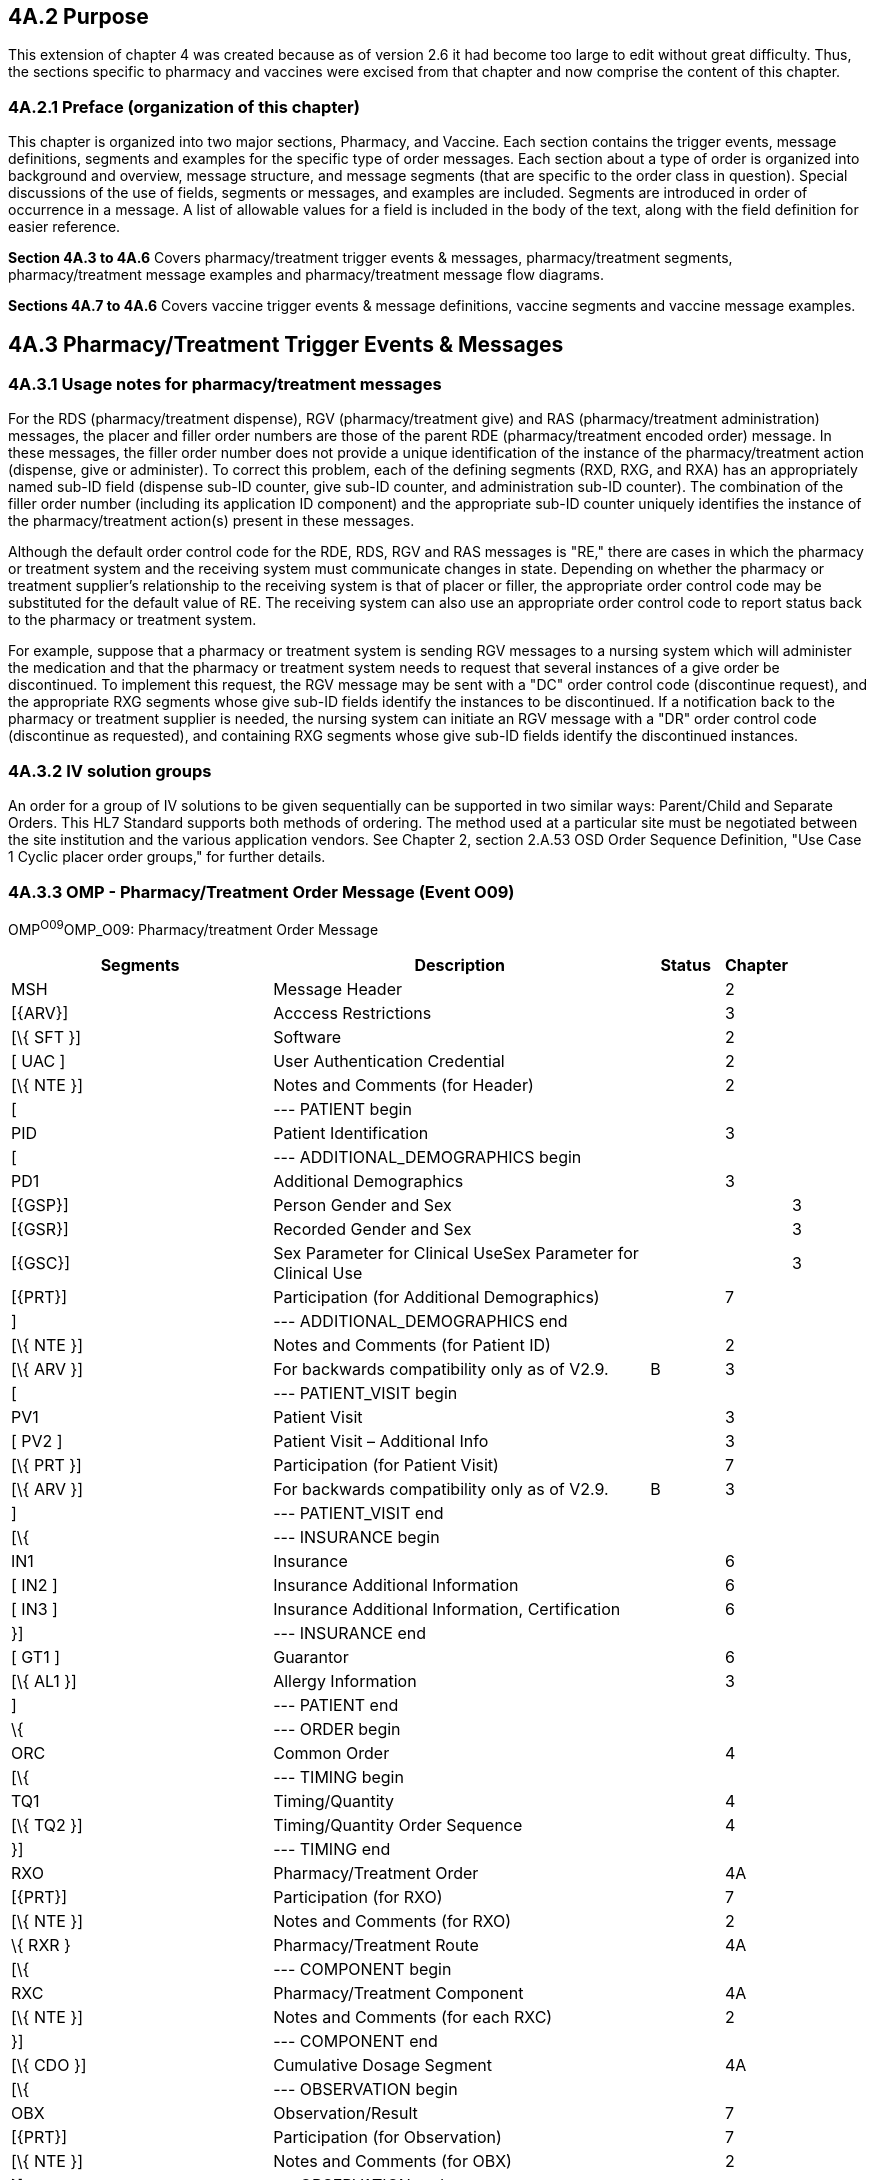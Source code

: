 == 4A.2 Purpose

This extension of chapter 4 was created because as of version 2.6 it had become too large to edit without great difficulty. Thus, the sections specific to pharmacy and vaccines were excised from that chapter and now comprise the content of this chapter.

=== 4A.2.1 Preface (organization of this chapter)

This chapter is organized into two major sections, Pharmacy, and Vaccine. Each section contains the trigger events, message definitions, segments and examples for the specific type of order messages. Each section about a type of order is organized into background and overview, message structure, and message segments (that are specific to the order class in question). Special discussions of the use of fields, segments or messages, and examples are included. Segments are introduced in order of occurrence in a message. A list of allowable values for a field is included in the body of the text, along with the field definition for easier reference.

*Section 4A.3 to 4A.6* Covers pharmacy/treatment trigger events & messages, pharmacy/treatment segments, pharmacy/treatment message examples and pharmacy/treatment message flow diagrams.

*Sections 4A.7 to 4A.6* Covers vaccine trigger events & message definitions, vaccine segments and vaccine message examples.

== 4A.3 Pharmacy/Treatment Trigger Events & Messages

=== 4A.3.1 Usage notes for pharmacy/treatment messages

For the RDS (pharmacy/treatment dispense), RGV (pharmacy/treatment give) and RAS (pharmacy/treatment administration) messages, the placer and filler order numbers are those of the parent RDE (pharmacy/treatment encoded order) message. In these messages, the filler order number does not provide a unique identification of the instance of the pharmacy/treatment action (dispense, give or administer). To correct this problem, each of the defining segments (RXD, RXG, and RXA) has an appropriately named sub-ID field (dispense sub-ID counter, give sub-ID counter, and administration sub-ID counter). The combination of the filler order number (including its application ID component) and the appropriate sub-ID counter uniquely identifies the instance of the pharmacy/treatment action(s) present in these messages.

Although the default order control code for the RDE, RDS, RGV and RAS messages is "RE," there are cases in which the pharmacy or treatment system and the receiving system must communicate changes in state. Depending on whether the pharmacy or treatment supplier's relationship to the receiving system is that of placer or filler, the appropriate order control code may be substituted for the default value of RE. The receiving system can also use an appropriate order control code to report status back to the pharmacy or treatment system.

For example, suppose that a pharmacy or treatment system is sending RGV messages to a nursing system which will administer the medication and that the pharmacy or treatment system needs to request that several instances of a give order be discontinued. To implement this request, the RGV message may be sent with a "DC" order control code (discontinue request), and the appropriate RXG segments whose give sub-ID fields identify the instances to be discontinued. If a notification back to the pharmacy or treatment supplier is needed, the nursing system can initiate an RGV message with a "DR" order control code (discontinue as requested), and containing RXG segments whose give sub-ID fields identify the discontinued instances.

=== 4A.3.2 IV solution groups

An order for a group of IV solutions to be given sequentially can be supported in two similar ways: Parent/Child and Separate Orders. This HL7 Standard supports both methods of ordering. The method used at a particular site must be negotiated between the site institution and the various application vendors. See Chapter 2, section 2.A.53 OSD Order Sequence Definition, "Use Case 1 Cyclic placer order groups," for further details.

=== 4A.3.3 OMP - Pharmacy/Treatment Order Message (Event O09) 

OMP^O09^OMP_O09: Pharmacy/treatment Order Message

[width="100%",cols="34%,47%,9%,,10%",options="header",]
|===
|Segments |Description |Status |Chapter |
|MSH |Message Header | |2 |
|[\{ARV}] |Acccess Restrictions | |3 |
|[\{ SFT }] |Software | |2 |
|[ UAC ] |User Authentication Credential | |2 |
|[\{ NTE }] |Notes and Comments (for Header) | |2 |
|[ |--- PATIENT begin | | |
|PID |Patient Identification | |3 |
|[ |--- ADDITIONAL_DEMOGRAPHICS begin | | |
|PD1 |Additional Demographics | |3 |
|[\{GSP}] |Person Gender and Sex | | |3
|[\{GSR}] |Recorded Gender and Sex | | |3
|[\{GSC}] |Sex Parameter for Clinical UseSex Parameter for Clinical Use | | |3
|[\{PRT}] |Participation (for Additional Demographics) | |7 |
|] |--- ADDITIONAL_DEMOGRAPHICS end | | |
|[\{ NTE }] |Notes and Comments (for Patient ID) | |2 |
|[\{ ARV }] |For backwards compatibility only as of V2.9. |B |3 |
|[ |--- PATIENT_VISIT begin | | |
|PV1 |Patient Visit | |3 |
|[ PV2 ] |Patient Visit – Additional Info | |3 |
|[\{ PRT }] |Participation (for Patient Visit) | |7 |
|[\{ ARV }] |For backwards compatibility only as of V2.9. |B |3 |
|] |--- PATIENT_VISIT end | | |
|[\{ |--- INSURANCE begin | | |
|IN1 |Insurance | |6 |
|[ IN2 ] |Insurance Additional Information | |6 |
|[ IN3 ] |Insurance Additional Information, Certification | |6 |
|}] |--- INSURANCE end | | |
|[ GT1 ] |Guarantor | |6 |
|[\{ AL1 }] |Allergy Information | |3 |
|] |--- PATIENT end | | |
|\{ |--- ORDER begin | | |
|ORC |Common Order | |4 |
|[\{ |--- TIMING begin | | |
|TQ1 |Timing/Quantity | |4 |
|[\{ TQ2 }] |Timing/Quantity Order Sequence | |4 |
|}] |--- TIMING end | | |
|RXO |Pharmacy/Treatment Order | |4A |
|[\{PRT}] |Participation (for RXO) | |7 |
|[\{ NTE }] |Notes and Comments (for RXO) | |2 |
|\{ RXR } |Pharmacy/Treatment Route | |4A |
|[\{ |--- COMPONENT begin | | |
|RXC |Pharmacy/Treatment Component | |4A |
|[\{ NTE }] |Notes and Comments (for each RXC) | |2 |
|}] |--- COMPONENT end | | |
|[\{ CDO }] |Cumulative Dosage Segment | |4A |
|[\{ |--- OBSERVATION begin | | |
|OBX |Observation/Result | |7 |
|[\{PRT}] |Participation (for Observation) | |7 |
|[\{ NTE }] |Notes and Comments (for OBX) | |2 |
|}] |--- OBSERVATION end | | |
|[\{ FT1 }] |Financial Transaction | |6 |
|[ BLG ] |Billing Segment | |6 |
|} |--- ORDER end | | |
|===

[width="100%",cols="17%,27%,10%,23%,23%",options="header",]
|===
|Acknowledgement Choreography | | | |
|OMP^O09^OMP_O09 | | | |
|Field name |Field Value: Original mode |Field value: Enhanced mode | |
|MSH-15 |Blank |NE |NE |AL, SU, ER
|MSH-16 |Blank |NE |AL, SU, ER |AL, SU, ER
|Immediate Ack |- |- |- |ACK^O09^ACK
|Application Ack |ORP^O10^ORP_O10 or +
OSU^O52^OSU_O52 |- |ORP^O10^ORP_O10 or +
OSU^O52^OSU_O52 |ORP^O10^ORP_O10 or +
OSU^O52^OSU_O52
|===

=== 4A.3.4 ORP - Pharmacy/Treatment Order Acknowledgment (Event O10)

ORP^O10^ORP_O10: Description

[width="100%",cols="33%,47%,9%,11%",options="header",]
|===
|Segments |Description |Status |Chapter
|MSH |Message Header | |2
|MSA |Message Acknowledgment | |2
|[\{ ERR }] |Error | |2
|[\{ SFT }] |Software | |2
|[ UAC ] |User Authentication Credential | |2
|[\{ NTE }] |Notes and Comments (for Response Header) | |2
|[ |--- RESPONSE begin | |
|[ |--- PATIENT begin | |
|PID |Patient Identification | |3
|[\{ PRT }] |Participation | |7
|[\{ NTE }] |Notes and Comments (for Patient ID) | |2
|] |--- PATIENT end | |
|\{ |--- ORDER begin | |
|ORC |Common Order | |4
|[\{PRT}] |Participation (for ORC) | |7
|[\{ |--- TIMING begin | |
|TQ1 |Timing/Quantity | |4
|[\{ TQ2 }] |Timing/Quantity Order Sequence | |4
|}] |--- TIMING end | |
|[ |--- ORDER_DETAIL begin | |
|RXO |Pharmacy/Treatment Order | |4A
|[\{PRT}] |Participation (for RXO) | |7
|[\{ NTE }] |Notes and Comments (for RXO) | |2
|\{ RXR } |Pharmacy/Treatment Route | |4A
|[\{ |--- COMPONENT begin | |
|RXC |Pharmacy/Treatment Component | |4A
|[\{ NTE }] |Notes and Comments (for each RXC) | |2
|}] |--- COMPONENT end | |
|] |--- ORDER_DETAIL end | |
|} |--- ORDER end | |
|] |--- RESPONSE end | |
|===

[width="100%",cols="27%,33%,13%,27%",options="header",]
|===
|Acknowledgement Choreography | | |
|ORP^O10^ORP_O10 | | |
|Field name |Field Value: Original mode |Field Value: Enhanced Mode |
|MSH-15 |Blank |NE |AL, ER, SU
|MSH-16 |Blank |NE |NE
|Immediate Ack |ACK^O10^ACK |- |ACK^O10^ACK
|Application Ack |- |- |-
|===

There is not supposed to be an Application Level acknowledgement to an Application Level Acknowledgement message. In Enhanced Mode, MSH-16 SHALL always be set to NE (Never).

=== 4A.3.5 RDE/RRE - pharmacy/treatment encoded order message (O01/O02)

*_Attention: The use of RDE with the trigger of O01 and RRE with the trigger O02 is maintained for backward compatibility as of v 2.4 and is withdrawn as of v 2.7._ _Refer to RDE with trigger O11 and RRE with trigger O12 instead._*

=== 4A.3.6 RDE - Pharmacy/Treatment Encoded Order Message (Event O11)

This message communicates the pharmacy or treatment application's encoding of the pharmacy/treatment order ,OMP, message. It may be sent as an unsolicited message to report on either a single order or multiple pharmacy/treatment orders for a patient.

The RDE/RRE message pair can also be used to communicate a refill authorization request; however, a specific trigger event has been assigned. See section _4A.3.16 "RDE - Pharmacy/Treatment Refill Authorization Request Message_ (Event O25)_."_ As a site-specific variant, the original order segments (RXO, RXRs, associated RXCs, and any NTEs) may be sent optionally (for comparison).

The event O11 represents an encoding of an order. To communicate explicit dispense requests, which are different event types, the RDE^O11/RRE^O12 message pair is also used, but the event O49 is preferred. See section 4A.3.23 "RDE - Pharmacy/Treatment Refill Authorization Request Message (Event O25)." As a site-specific variant, the original order segments (RXO, RXRs, associated RXCs, and any NTEs) may be sent optionally (for comparison).

RDE^O11^RDE_O11: Pharmacy/Treatment Encoded Order Message

[width="100%",cols="34%,47%,9%,,10%",options="header",]
|===
|Segments |Description |Status |Chapter |
|MSH |Message Header | |2 |
|[\{ARV}] |Access Restrictions | |3 |
|[\{ SFT }] |Software | |2 |
|[ UAC ] |User Authentication Credential | |2 |
|[\{ NTE }] |Notes and Comments (for Header) | |2 |
|[ |--- PATIENT begin | | |
|PID |Patient Identification | |3 |
|[PD1] |Additional Demographics | |3 |
|[\{GSP}] |Person Gender and Sex | | |3
|[\{GSR}] |Recorded Gender and Sex | | |3
|[\{GSC}] |Sex Parameter for Clinical UseSex Parameter for Clinical Use | | |3
|[\{PRT}] |Participation (for Patient) | |7 |
|[\{ NTE }] |Notes and Comments (for Patient ID) | |2 |
|[\{ ARV }] |For backwards compatibility only as of V2.9. |B |3 |
|[ |--- PATIENT_VISIT begin | | |
|PV1 |Patient Visit | |3 |
|[ PV2 ] |Patient Visit – Additional Info | |3 |
|[\{PRT}] |Participation (for Patient Visit) | |7 |
|[\{ ARV }] |For backwards compatibility only as of V2.9. |B |3 |
|] |--- PATIENT_VISIT end | | |
|[\{ |--- INSURANCE begin | | |
|IN1 |Insurance | | |
|[ IN2 ] |Insurance Additional Information | |6 |
|[ IN3 ] |Insurance Additional Information, Certification | |6 |
|}] |--- INSURANCE end | | |
|[ GT1 ] |Guarantor | |6 |
|[\{ AL1 }] |Allergy Information | |3 |
|] |--- PATIENT end | | |
|\{ |--- ORDER begin | | |
|ORC |Common Order | |4 |
|[\{PRT}] |Participation (for ORC) | |7 |
|[\{ |--- TIMING begin | | |
|TQ1 |Timing/Quantity | |4 |
|[\{ TQ2 }] |Timing/Quantity Order Sequence | |4 |
|}] |--- TIMING end | | |
|[ |--- ORDER_DETAIL begin | | |
|RXO |Pharmacy/Treatment Prescription Order | |4A |
|[\{PRT}] |Participation (for RXO) | |7 |
|[\{ NTE }] |Notes and Comments (for RXO) | |2 |
|\{ RXR } |Pharmacy/Treatment Route | |4A |
|[\{ |--- COMPONENT begin | | |
|RXC |Pharmacy/Treatment Component (for RXO) | |4A |
|[\{ NTE }] |Notes and Comments (for each RXC) | |2 |
|}] |--- COMPONENT end | | |
|] |--- ORDER_DETAIL end | | |
|RXE |Pharmacy/Treatment Encoded Order | |4A |
|[\{PRT}] |Participation (for RXE) | |7 |
|[\{ NTE }] |Notes and Comments (for RXE) | |2 |
|\{ |--- TIMING_ENCODED begin | | |
|TQ1 |Timing/Quantity | |4 |
|[\{ TQ2 }] |Timing/Quantity Order Sequence | |4 |
|} |--- TIMING_ENCODED end | | |
|[\{ |--- PHARMACY_TREATMENT_INFUSION_ORDER begin | | |
|RXV |Pharmacy/Treatment Infusion Order | |4A |
|[\{PRT}] |Participation (for RXV) | |7 |
|[\{ NTE }] |Notes and Comments (for RXV) | |2 |
|\{ |--- TIMING_ENCODED begin | | |
|TQ1 |Timing/Quantity | |4 |
|[\{ TQ2 }] |Timing/Quantity Order Sequence | |4 |
|} |--- TIMING_ENCODED end | | |
|}] |--- PHARMACY_TREATMENT_INFUSION_ORDER end | | |
|\{ RXR } |Pharmacy/Treatment Route | |4A |
|[\{ RXC }] |Pharmacy/Treatment Component (for RXE) | |4A |
|[\{ CDO }] |Cumulative Dosage Segment | |4A |
|[\{ |--- OBSERVATION begin | | |
|OBX |Results | |7 |
|[\{PRT}] |Participation (for Observation) | |7 |
|[\{ NTE }] |Notes and Comments (for OBX) | |2 |
|}] |--- OBSERVATION end | | |
|[\{ FT1 }] |Financial Detail | |6 |
|[ BLG ] |Billing Segment | |4 |
|[\{ CTI }] |Clinical Trial Identification | |7 |
|} |--- ORDER end | | |
|===

Note: The RXCs which follow the RXO may not be fully encoded, but those that follow the RXE must be fully encoded.

The NTE segment(s) following the PD1 segment are intended to communicate notes and comments relative to the patient.

The NTE segment(s) following the RXO segment are intended to communicate notes and comments relative to the pharmacy/treatment order.

The NTE segment(s) following the RXE segment are intended to communicate notes and comments relative to the encoded order.

The NTE segment(s) following the RXV segment are intended to communicate notes and comments relative to the encoded order.

The NTE segment(s) following the RXC segment are intended to communicate notes and comments relative to the component(s).

The NTE segment following the OBX segment is intended to communicate notes and comments relative to the results.

[width="100%",cols="18%,28%,8%,23%,23%",options="header",]
|===
|Acknowledgement Choreography | | | |
|RDE^O11^RDE_O11 | | | |
|Field name |Field Value: Original mode |Field value: Enhanced mode | |
|MSH-15 |Blank |NE |NE |AL, SU, ER
|MSH-16 |Blank |NE |AL, SU, ER |AL, SU, ER
|Immediate Ack |- |- |- |ACK^O11^ACK
|Application Ack |RRE^O12^RRE_O12 or +
OSU^O52^OSU_O52 |- |RRE^O12^RRE_O12 or +
OSU^O52^OSU_O52 |RRE^O12^RRE_O12 or +
OSU^O52^OSU_O52
|===

=== 4A.3.7 RRE - Pharmacy/Treatment Encoded Order Acknowledgment (Event O12)

RRE^O12^RRE_O12: Pharmacy/Treatment Encoded Order Acknowledgment Message

[width="100%",cols="33%,47%,9%,11%",options="header",]
|===
|Segments |Description |Status |Chapter
|MSH |Message Header | |2
|MSA |Message Acknowledgment | |2
|[\{ ERR }] |Error | |2
|[\{ SFT }] |Software | |2
|[ UAC ] |User Authentication Credential | |2
|[\{ NTE }] |Notes and Comments (for Header) | |2
|[ |--- RESPONSE begin | |
|[ |--- PATIENT begin | |
|PID |Patient Identification | |3
|[\{ PRT }] |Participation | |7
|[\{ NTE }] |Notes and Comments (for PID) | |2
|] |--- PATIENT end | |
|\{ |--- ORDER begin | |
|ORC |Common Order | |4
|[\{PRT}] |Participation (for ORC) | |7
|[\{ |--- TIMING begin | |
|TQ1 |Timing/Quantity | |4
|[\{ TQ2 }] |Timing/Quantity Order Sequence | |4
|}] |--- TIMING end | |
|[ |--- ENCODING begin | |
|RXE |Pharmacy/Treatment Encoded Order | |4A
|[\{PRT}] |Participation (for RXE) | |7
|[\{ NTE }] |Notes and Comments (for RXE) | |2
|\{ |--- TIMING_ENCODED begin | |
|TQ1 |Timing/Quantity | |4
|[\{ TQ2 }] |Timing/Quantity Order Sequence | |4
|} |--- TIMING_ENCODED end | |
|\{ RXR } |Pharmacy/Treatment Route | |4A
|[\{ RXC }] |Pharmacy/Treatment Component | |4A
|] |--- ENCODING end | |
|} |--- ORDER end | |
|] |--- RESPONSE end | |
|===

[width="100%",cols="30%,32%,14%,24%",options="header",]
|===
|Acknowledgement Choreography | | |
|RRE^O12^RRE_O12 | | |
|Field name |Field Value: Original mode |Field Value: Enhanced Mode |
|MSH-15 |Blank |NE |AL, ER, SU
|MSH-16 |Blank |NE |NE
|Immediate Ack |ACK^O12^ACK |- |ACK^O12^ACK
|Application Ack |- |- |-
|===

There is not supposed to be an Application Level acknowledgement to an Application Level Acknowledgement message. In Enhanced Mode, MSH-16 SHALL always be set to NE (Never).

=== 4A.3.8 RDS - Pharmacy/Treatment Dispense Message (Event O13)

The RDS message may be created by the pharmacy/treatment application for each instance of dispensing a drug or treatment to fill an existing order or orders. In the most common case, the RDS messages would be routed to a Nursing application or to some clinical application, which needs the data about drugs dispensed or treatments given. As a site-specific variant, the original order segments (RXO, RXE and their associated RXR/RXCs) may be sent optionally (for comparison).

The ORC must have the filler order number and the order control code RE. The RXE and associated RXCs may be present if the receiving application needs any of their data. The RXD carries the dispense data for a given issuance of medication: thus it may describe a single dose, a half-day dose, a daily dose, a refill of a prescription, etc. The RXD is not a complete record of an order. Use the RXO and RXE segments if a complete order is needed. It is a record from the pharmacy or treatment supplier to the Nursing application (or other) with drug/treatment dispense and administration instructions.

The FT1 segment is optional and repeating in order to accommodate multiple charge, benefit and pricing situations. Example use cases demonstrating zero, one and two FT1 segments follow:

In the case where the RDS message represents a dispense event that is in process (i.e., has not been received by the patient), the financial transactions associated with the dispense do not yet exist. Until the financial transactions associated with the dispense event have been completed, no FT1 segment may exist in the message.

In the case where the RDS message represents a dispense event that has been received by the patient, and thus all financial transactions have been completed, the RDS message may contain one or more FT1 segments. Examples of single and multiple FT1 segments follow.

Payment for the dispense event completed by a single payor:

MSH|^&~\|Pharm|GenHosp|CIS|GenHosp|2006082911150700||RDS^O13^RDS_O13|...<cr>

PID|...<cr>

ORC|RE|...<cr>

RXD|1|00310-0131-10^LISINOPRIL 10MG TABLET^NDC|200607150830|100|TAB|...<cr>

FT1|1|||200607151035||PY|00310-0131-10^LISINOPRIL 10MG TABLET^NDC|||100|125.43&USD|...<cr>

Payment for the dispense event involves multiple payment sources:

MSH|^&~\|Pharm|GenHosp|CIS|GenHosp|2006082213000700||RDS^O13^RDS_O13|...<cr>

PID|...<cr>

ORC|RE|...<cr>

RXD|1|00340-0241-10^VERAPAMIL 120MG TABLET^NDC|200607200940|100|TAB|...<cr>

FT1|1|||200607211055||CD|00340024110^VERAPAMIL 120MG TABLET ^NDC|||100|55.43&USD|...<cr> (amount paid by insurance)

FT1|2|||200607211055||CP|00340024110^VERAPAMIL 120MG TABLET ^NDC|||100|5.00&USD|...<cr> (copay paid by patient)

Note: The use of RDS with the trigger of O01 and RRD with the trigger O02 is maintained for backward compatibility as of v 2.4 *_and is withdrawn as of v 2.7_*.

RDS^O13^RDS_O13: Pharmacy/Treatment Dispense Message

[width="100%",cols="34%,47%,9%,,10%",options="header",]
|===
|Segments |Description |Status |Chapter |
|MSH |Message Header | |2 |
|[\{ARV}] |Access Restrictions | |3 |
|[\{ SFT }] |Software | |2 |
|[ UAC ] |User Authentication Credential | |2 |
|[\{ NTE }] |Notes and Comments (for Header) | |2 |
|[ |--- PATIENT begin | | |
|PID |Patient Identification | |3 |
|PD1 |Additional Demographics | |3 |
|[\{GSP}] |Person Gender and Sex | | |3
|[\{GSR}] |Recorded Gender and Sex | | |3
|[\{GSC}] |Sex Parameter for Clinical Use | | |3
|[\{PRT}] |Participation (for Additional Demographics) | |7 |
|[\{ ARV }] |For backwards compatibility only as of V2.9. |B |3 |
|[\{ NTE }] |Notes and Comments (for PID) | |2 |
|[\{ AL1 }] |Allergy Information | |2 |
|[ |--- PATIENT_VISIT begin | | |
|PV1 |Patient Visit | |3 |
|[ PV2 ] |Patient Visit – Additional Info | |3 |
|[\{PRT}] |Participation (for Patient Visit) | |7 |
|[\{ ARV }] |For backwards compatibility only as of V2.9. |B |3 |
|] |--- PATIENT_VISIT end | | |
|] |--- PATIENT end | | |
|\{ |--- ORDER begin | | |
|ORC |Common Order | |4 |
|[\{PRT}] |Participation (for ORC) | |7 |
|[\{ |--- TIMING begin | | |
|TQ1 |Timing/Quantity | |4 |
|[\{ TQ2 }] |Timing/Quantity Order Sequence | |4 |
|}] |--- TIMING end | | |
|[ |--- ORDER_DETAIL begin | | |
|RXO |Pharmacy /Treatment Order | |4A |
|[\{PRT}] |Participation (for RXO) | |7 |
|[ |--- ORDER_DETAIL_SUPPLEMENT begin | | |
|\{ NTE } |Notes and Comments (for RXO) | |2 |
|\{ RXR } |Pharmacy/Treatment Route | |4A |
|[\{ |--- COMPONENT begin | | |
|RXC |Pharmacy/Treatment Component | |4A |
|[\{ NTE }] |Notes and Comments (for each RXC) | |2 |
|}] |--- COMPONENT end | | |
|] |--- ORDER_DETAIL_SUPPLEMENT end | | |
|] |--- ORDER_DETAIL end | | |
|[ |--- ENCODING begin | | |
|RXE |Pharmacy/Treatment Encoded Order | |4A |
|[\{PRT}] |Participation (for RXE) | |7 |
|[\{ NTE }] |Notes and Comments (for RXE) | |2 |
|\{ |--- TIMING_ENCODED begin | | |
|TQ1 |Timing/Quantity | |4 |
|[\{ TQ2 }] |Timing/Quantity Order Sequence | |4 |
|} |--- TIMING_ENCODED end | | |
|\{ RXR } |Pharmacy/Treatment Route | |4A |
|[\{ RXC }] |Pharmacy/Treatment Component | |4A |
|] |--- ENCODING end | | |
|RXD |Pharmacy/Treatment Dispense | |4A |
|[\{PRT}] |Participation (for Treatment Dispense) | |7 |
|[\{ NTE }] |Notes and Comments (for RXD) | |2 |
|\{ RXR } |Pharmacy/Treatment Route | |4A |
|[\{ RXC }] |Pharmacy/Treatment Component | |4A |
|[\{ CDO }] |Cumulative Dosage Segment | |4A |
|[\{ |--- OBSERVATION begin | | |
|OBX |Results | |7 |
|[\{PRT}] |Participation (for OBX) | |7 |
|[\{ NTE }] |Notes and Comments (for OBX) | |2 |
|}] |--- OBSERVATION end | | |
|[\{ FT1 }] |Financial Transaction segment | |6 |
|} |--- ORDER end | | |
|===

*Note:* The NTE segment(s) following the PD1 segment are intended to communicate notes and comments relative to the patient.

The NTE segment(s) following the RXO segment are intended to communicate notes and comments relative to the pharmacy/treatment order.

The NTE segment(s) following the RXE segment are intended to communicate notes and comments relative to the encoded order.

The NTE segment(s) following the RXD segment are intended to communicate notes and comments relative to the dispense event.

The NTE segment(s) following the RXC segment are intended to communicate notes and comments relative to the component(s).

The NTE segment following the OBX segment is intended to communicate notes and comments relative to the results.

[width="100%",cols="22%,28%,6%,22%,22%",options="header",]
|===
|Acknowledgement Choreography | | | |
|RDS^O13^RDS_O13 | | | |
|Field name |Field Value: Original mode |Field value: Enhanced mode | |
|MSH-15 |Blank |NE |NE |AL, SU, ER
|MSH-16 |Blank |NE |AL, SU, ER |AL, SU, ER
|Immediate Ack |- |- |- |ACK^O13^ACK
|Application Ack |RRD^O14^RRD_O14 |- |RRD^O14^RRD_O14 |RRD^O14^RRD_O14
|===

=== 4A.3.9 RRD - Pharmacy/Treatment Dispense Acknowledgement Message (Event O14) 

RRD^O14^RRD_O14: Pharmacy/Treatment Dispense Acknowledgment Message

[width="100%",cols="33%,47%,9%,11%",options="header",]
|===
|Segments |Description |Status |Chapter
|MSH |Message Header | |2
|MSA |Message Acknowledgment | |2
|[\{ ERR }] |Error | |2
|[\{ SFT }] |Software | |2
|[ UAC ] |User Authentication Credential | |2
|[\{ NTE }] |Notes and Comments (for Header) | |2
|[ |--- RESPONSE begin | |
|[ |--- PATIENT begin | |
|PID |Patient Identification | |3
|[\{ PRT }] |Participation | |7
|[\{ NTE }] |Notes and Comments (for Patient ID) | |2
|] |--- PATIENT end | |
|\{ |--- ORDER begin | |
|ORC |Common Order | |4
|[\{PRT}] |Participation (for ORC) | |7
|[\{ |--- TIMING begin | |
|TQ1 |Timing/Quantity | |4
|[\{ TQ2 }] |Timing/Quantity Order Sequence | |4
|}] |--- TIMING end | |
|[ |--- DISPENSE begin | |
|RXD |Pharmacy/Treatment Dispense | |4A
|[\{ PRT }] |Participation | |7
|[\{ NTE }] |Notes and Comments (for RXD) | |2
|\{ RXR } |Pharmacy/Treatment Route | |4A
|[\{ RXC }] |Pharmacy/Treatment Component | |4A
|] |--- DISPENSE end | |
|} |--- ORDER end | |
|] |--- RESPONSE end | |
|===

[width="99%",cols="28%,32%,16%,24%",options="header",]
|===
|Acknowledgement Choreography | | |
|RRD^O14^RRD_O14 | | |
|Field name |Field Value: Original mode |Field Value: Enhanced Mode |
|MSH-15 |Blank |NE |AL, ER, SU
|MSH-16 |Blank |NE |NE
|Immediate Ack |ACK^O14^ACK |- |ACK^O14^ACK
|Application Ack |- |- |-
|===

There is not supposed to be an Application Level acknowledgement to an Application Level Acknowledgement message. In Enhanced Mode, MSH-16 SHALL always be set to NE (Never).

=== 4A.3.10 RGV/RRG - pharmacy/treatment give message (O01/O02)

*_Attention: The use of RGV with the trigger of O01 and RRG with the trigger O02 is maintained for backward compatibility as of v 2.4 and is withdrawn as of v 2.7. Refer to RGV with trigger O15 and RRG with trigger O16 instead._*

=== 4A.3.11 RGV - Pharmacy/Treatment Give Message (Event O15) 

When the "give" (i.e., administration) information needs to be transmitted from the pharmacy or treatment application to another application, it is done with the RGV message. The RGV message uses the RXG segment to record drug or treatment administration instructions, which is not contained in an RDS, dispense message. The RGV message may carry information about a single scheduled administration on a drug or treatment, or it may carry information about multiple administrations. If the pharmacy or treatment application (or some other application) needs to create an unambiguous MAR report where each administration is matched to a particular give date/time instruction, it may use the RGV message as described in the following way:

For each scheduled administration of the medication, the pharmacy/treatment issues either a single RGV message or a single RGV message with multiple RXG segments, one for each scheduled administration. The actual administrations (transmitted by one or more RAS messages) are matched against the scheduled ones by recording in each RXA segment the Give Sub-ID of the corresponding RXG segment. If more than one administration needs to be matched (as in the case of recording a change or rate of an IV solution) the administering application issues additional RXA segment(s) (corresponding to the same RXG segment). If no matching is needed, the Give Sub-ID of the RXA segments has the value zero (0).

When used for a scheduled administration or for the start of a continuous administration such as an IV fluid, the ORC must have the filler order number and the order control code RE.

When used for an update to a continuous administration which is currently in progress (e.g. change of rate of an IV fluid), the ORC must have the filler order number and the order control code XO. For these updates the value of RXG-1 Give Sub-ID Counter may be used to provide a unique reference (see section 4A.4.6.1).

The RXE and associated RXCs may be present if the receiving application needs any of their data. The RXG carries the scheduled administration data for either a single "give instruction" (single dose) of medication or for multiple "give instructions." The RXG is not a complete record of an order. Use the RXO and RXE segments if a complete order is needed. It is a record from the pharmacy or treatment application to the Nursing application (or other) with drug/treatment administration instructions.

RGV^O15^RGV_O15: Pharmacy/Treatment Give

[width="100%",cols="34%,47%,9%,,10%",options="header",]
|===
|Segments |Description |Status |Chapter |
|MSH |Message Header | |2 |
|[\{ARV}] |Access Restrictions | |3 |
|[\{ SFT }] |Software | |2 |
|[ UAC ] |User Authentication Credential | |2 |
|[\{ NTE }] |Notes and Comments (for Header) | |2 |
|[ |--- PATIENT begin | | |
|PID |Patient Identification | |3 |
|[\{ GSP }] |Person Gender and Sex | | |3
|[\{ GSR }] |Recorded Gender and Sex | | |3
|[\{ GSC }] |Sex Parameter for Clinical Use | | |3
|[\{ PRT }] |Participation | |7 |
|[\{ NTE }] |Notes and Comments (for PID) | |2 |
|[\{ AL1 }] |Allergy Information | |2 |
|[\{ ARV }] |For backwards compatibility only as of V2.9. |B |3 |
|[ |--- PATIENT_VISIT begin | | |
|PV1 |Patient Visit | |3 |
|[ PV2 ] |Patient Visit – Additional Info | |3 |
|[\{PRT}] |Participation (for Patient Visit) | |7 |
|[\{ ARV }] |For backwards compatibility only as of V2.9. |B |3 |
|] |--- PATIENT_VISIT end | | |
|] |--- PATIENT end | | |
|\{ |--- ORDER begin | | |
|ORC |Common Order | |4 |
|[\{PRT}] |Participation (for ORC) | |7 |
|[\{ |--- TIMING begin | | |
|TQ1 |Timing/Quantity | |4 |
|[\{ TQ2 }] |Timing/Quantity Order Sequence | |4 |
|}] |--- TIMING end | | |
|[ |--- ORDER_DETAIL begin | | |
|RXO |Pharmacy /Treatment Order | |4A |
|[\{PRT}] |Participation (for RXO) | |7 |
|[ |--- ORDER_DETAIL_SUPPLEMENT begin | | |
|\{ NTE } |Notes and Comments (for RXO) | |2 |
|\{ RXR } |Pharmacy/Treatment Route | |4A |
|[\{ |--- COMPONENTS begin | | |
|RXC |Pharmacy/Treatment Component | |4A |
|[\{ NTE }] |Notes and Comments (for each RXC) | |2 |
|}] |--- COMPONENTS end | | |
|] |--- ORDER_DETAIL_SUPPLEMENT end | | |
|] |--- ORDER_DETAIL end | | |
|[ |--- ENCODING begin | | |
|RXE |Pharmacy/Treatment Encoded Order | |4A |
|[\{PRT}] |Participation (for Encoded Order) | |7 |
|[\{ NTE }] |Notes and Comments (for RXE) | |2 |
|\{ |--- TIMING_ENCODED begin | | |
|TQ1 |Timing/Quantity | |4 |
|[\{ TQ2 }] |Timing/Quantity Order Sequence | |4 |
|} |--- TIMING_ENCODED end | | |
|\{ RXR } |Pharmacy/Treatment Route | |4A |
|[\{ RXC }] |Pharmacy/Treatment Component | |4A |
|] |--- ENCODING end | | |
|\{ |--- GIVE begin | | |
|RXG |Pharmacy/Treatment Give | |4A |
|[\{ PRT }] |Participation | |7 |
|\{ |--- TIMING_GIVE begin | | |
|TQ1 |Timing/Quantity | |4 |
|[\{ TQ2 }] |Timing/Quantity Order Sequence | |4 |
|} |--- TIMING_GIVE end | | |
|\{ RXR } |Pharmacy/Treatment Route | |4A |
|[\{ RXC }] |Pharmacy/Treatment Component | |4A |
|[\{ CDO }] |Cumulative Dosage Segment | |4A |
|[\{ |--- OBSERVATION begin | | |
|OBX |Observation/Results | |7 |
|[\{PRT}] |Participation (for Observation) | |7 |
|[\{ NTE }] |Notes and Comments (for OBX) | |2 |
|}] |--- OBSERVATION end | | |
|} |--- GIVE end | | |
|} |--- ORDER end | | |
|===

[width="100%",cols="21%,27%,6%,23%,23%",options="header",]
|===
|Acknowledgement Choreography | | | |
|RGV^O15^RGV_O15 | | | |
|Field name |Field Value: Original mode |Field value: Enhanced mode | |
|MSH-15 |Blank |NE |NE |AL, SU, ER
|MSH-16 |Blank |NE |AL, SU, ER |AL, SU, ER
|Immediate Ack |- |- |- |ACK^O15^ACK
|Application Ack |RRG^O16^RRG_O16 |- |RRG^O16^RRG_O16 |RRG^O16^RRG_O16
|===

=== 4A.3.12 RRG - Pharmacy/Treatment Give Acknowledgment Message (Event O16) 

RRG^O16^RRG_O16: Pharmacy/Treatment Give Acknowledgment Message

[width="100%",cols="33%,47%,9%,11%",options="header",]
|===
|Segments |Description |Status |Chapter
|MSH |Message Header | |2
|MSA |Message Acknowledgment | |2
|[\{ ERR }] |Error | |2
|[\{ SFT }] |Software | |2
|[ UAC ] |User Authentication Credential | |2
|[\{ NTE }] |Notes and Comments (for Header) | |2
|[ |--- RESPONSE begin | |
|[ |--- PATIENT begin | |
|PID |Patient Identification | |3
|[\{ PRT }] |Participation | |7
|[\{ NTE }] |Notes and Comments (for PID) | |2
|] |--- PATIENT end | |
|\{ |--- ORDER begin | |
|ORC |Common Order | |4
|[\{PRT}] |Participation (for ORC) | |7
|[\{ |--- TIMING begin | |
|TQ1 |Timing/Quantity | |4
|[\{ TQ2 }] |Timing/Quantity Order Sequence | |4
|}] |--- TIMING end | |
|[ |--- GIVE begin | |
|RXG |Pharmacy/Treatment Give | |4A
|[\{ PRT }] |Participation | |7
|\{ |--- TIMING_GIVE begin | |
|TQ1 |Timing/Quantity | |4
|[\{ TQ2 }] |Timing/Quantity Order Sequence | |4
|} |--- TIMING_GIVE end | |
|\{ RXR } |Pharmacy/Treatment Route | |4A
|[\{ RXC }] |Pharmacy/Treatment Component | |4A
|] |--- GIVE end | |
|} |--- ORDER end | |
|] |--- RESPONSE end | |
|===

[width="100%",cols="28%,36%,12%,24%",options="header",]
|===
|Acknowledgement Choreography | | |
|RRG^O16^RRG_O16 | | |
|Field name |Field Value: Original mode |Field Value: Enhanced Mode |
|MSH-15 |Blank |NE |AL, ER, SU
|MSH-16 |Blank |NE |NE
|Immediate Ack |ACK^ORG^ACK |- |ACK^O16^ACK
|Application Ack |- |- |-
|===

There is not supposed to be an Application Level acknowledgement to an Application Level Acknowledgement message. In Enhanced Mode, MSH-16 SHALL always be set to NE (Never).

=== 4A.3.13 RAS/RRA - pharmacy/treatment administration message (O01/O02)

*Note: _The use of RAS with the trigger of O01 and RRA with the trigger O02 is maintained for backward compatibility as of v2.4 and is withdrawn as of v2.7. Refer to RAS with trigger O17 and RRA with trigger O18 instead._*

=== 4A.3.14 RAS - Pharmacy/Treatment Administration Message (Event O17) 

The RAS message may be created by the administering application (e.g., nursing application) for each instance of administration for an existing order. If the administering application wants to report several administrations of medication/treatment for a given order with a single RAS message, each instance is reported by a separate (repeating) RXA segment. In addition, the administration records for a group of orders may be sent in a single message by creating repeating groups of segments at the ORC level.

In the most common case, the RAS messages would be sent from a nursing application to the pharmacy or treatment application (or to the ordering application or another clinical application), which could use the data to generate the medication administration reports. Multiple RXA segments, each corresponding to a separate administration instance for a given order, may be sent with a single ORC.

RAS^O17^RAS_O17: Pharmacy/Treatment Administration

[width="100%",cols="34%,47%,9%,,10%",options="header",]
|===
|Segments |Description |Status |Chapter |
|MSH |Message Header | |2 |
|[\{ARV}] |Access Restrictions | |3 |
|[\{ SFT }] |Software | |2 |
|[ UAC ] |User Authentication Credential | |2 |
|[\{ NTE }] |Notes and Comments (for Header) | |2 |
|[ |--- PATIENT begin | | |
|PID |Patient Identification | |3 |
|PD1 |Additional Demographics | |3 |
|[\{GSP}] |Person Gender and Sex | | |3
|[\{GSR}] |Recorded Gender and Sex | | |3
|[\{GSC}] |Sex Parameter for Clinical Use | | |3
|[\{PRT}] |Participation (for Additional Demographics) | |7 |
|[\{ NTE }] |Notes and Comments (for PID) | |2 |
|[\{ ARV }] |For backwards compatibility only as of V2.9. |B |3 |
|[\{ AL1 }] |Allergy Information | |2 |
|[ |--- PATIENT_VISIT begin | | |
|PV1 |Patient Visit | |3 |
|[ PV2 ] |Patient Visit – Additional Info | |3 |
|[\{PRT}] |Participation (for Patient Visit) | |7 |
|[\{ ARV }] |For access compatibiliy only as of V2.9. |B |3 |
|] |--- PATIENT_VISIT end | | |
|] |--- PATIENT end | | |
|\{ |--- ORDER begin | | |
|ORC |Common Order | |4 |
|[\{PRT}] |Participation (for ORC) | |7 |
|[\{ |--- TIMING begin | | |
|TQ1 |Timing/Quantity | |4 |
|[\{ TQ2 }] |Timing/Quantity Order Sequence | |4 |
|}] |--- TIMING end | | |
|[ |--- ORDER_DETAIL begin | | |
|RXO |Pharmacy /Treatment Order | |4A |
|[\{ PRT }] |Participation | |7 |
|[ |--- ORDER_DETAIL_SUPPLEMENT begin | | |
|\{ NTE } |Notes and Comments (for RXO) | |2 |
|\{ RXR } |Pharmacy/Treatment Route | |4A |
|[\{ |--- COMPONENTS begin | | |
|RXC |Pharmacy/Treatment Component | |4A |
|[\{ NTE }] |Notes and Comments (for each RXC) | |2 |
|}] |--- COMPONENTS end | | |
|] |--- ORDER_DETAIL_SUPPLEMENT end | | |
|] |--- ORDER_DETAIL end | | |
|[ |--- ENCODING begin | | |
|RXE |Pharmacy/Treatment Encoded Order | |4A |
|[\{PRT}] |Participation (for Encoded Order) | |7 |
|[\{ NTE }] |Notes and Comments (for RXE) | |2 |
|\{ |--- TIMING_ENCODED begin | | |
|TQ1 |Timing/Quantity | |4 |
|[\{ TQ2 }] |Timing/Quantity Order Sequence | |4 |
|} |--- TIMING_ENCODED end | | |
|\{ RXR } |Pharmacy/Treatment Route | |4A |
|[\{ RXC }] |Pharmacy/Treatment Component | |4A |
|[\{ CDO }] |Cumulative Dosage Segment | |4A |
|] |--- ENCODING end | | |
|\{ |--- ADMINISTRATION begin | | |
|\{ RXA } |Pharmacy/Treatment Administration | |4A |
|[\{PRT}] |Participation (for Administration) | |7 |
|RXR |Pharmacy/Treatment Route | |4A |
|[\{ |--- OBSERVATION begin | | |
|OBX |Observation/Result | |7 |
|[\{PRT}] |Participation (for Observation) | |7 |
|[\{ NTE }] |Notes and Comments (for OBX) | |2 |
|}] |--- OBSERVATION end | | |
|} |--- ADMINISTRATION end | | |
|[\{ CTI }] |Clinical Trial Identification | |7 |
|} |--- ORDER end | | |
|===

[width="100%",cols="21%,27%,8%,22%,22%",options="header",]
|===
|Acknowledgement Choreography | | | |
|RAS^O17^RAS_O17 | | | |
|Field name |Field Value: Original mode |Field value: Enhanced mode | |
|MSH-15 |Blank |NE |NE |AL, SU, ER
|MSH-16 |Blank |NE |AL, SU, ER |AL, SU, ER
|Immediate Ack |- |- |- |ACK^O17^ACK
|Application Ack |RRA^O18^RRA_O18 |- |RRA^O18^RRA_O18 |RRA^O18^RRA_O18
|===

=== 4A.3.15 RRA - Pharmacy/Treatment Administration Acknowledgment Message (Event O18) 

RRA^O18^RRA_O18: Pharmacy/Treatment Administration Acknowledgment Message

[width="100%",cols="33%,47%,9%,11%",options="header",]
|===
|Segments |Description |Status |Chapter
|MSH |Message Header | |2
|MSA |Message Acknowledgment | |2
|[\{ ERR }] |Error | |2
|[\{ SFT }] |Software | |2
|[ UAC ] |User Authentication Credential | |2
|[\{ NTE }] |Notes and Comments (for Header) | |2
|[ |--- RESPONSE begin | |
|[ |--- PATIENT begin | |
|PID |Patient Identification | |3
|[\{ PRT }] |Participation | |7
|[\{ NTE }] |Notes and Comments (for PID) | |2
|] |--- PATIENT end | |
|\{ |--- ORDER begin | |
|ORC |Common Order | |4
|[\{PRT}] |Participation (for ORC) | |7
|[\{ |--- TIMING begin | |
|TQ1 |Timing/Quantity | |4
|[\{ TQ2 }] |Timing/Quantity Order Sequence | |4
|}] |--- TIMING end | |
|[ |--- ADMINISTRATION begin | |
|\{ |--- TREATMENT begin | |4
|RXA |Pharmacy/Treatment Administration | |4A
|[\{PRT}] |Participation (for Administration) | |7
|} |--- TREATMENT end | |
|RXR |Pharmacy/Treatment Route | |4A
|] |--- ADMINISTRATION end | |
|} |--- ORDER end | |
|] |--- RESPONSE end | |
|===

[width="100%",cols="28%,36%,12%,24%",options="header",]
|===
|Acknowledgement Choreography | | |
|RRA^O18^RRA_O18 | | |
|Field name |Field Value: Original mode |Field Value: Enhanced Mode |
|MSH-15 |Blank |NE |AL, ER, SU
|MSH-16 |Blank |NE |NE
|Immediate Ack |ACK^O18^ACK |- |ACK^O18^ACK
|Application Ack |- |- |-
|===

There is not supposed to be an Application Level acknowledgement to an Application Level Acknowledgement message. In Enhanced Mode, MSH-16 SHALL always be set to NE (Never).

=== 4A.3.16 RDE - Pharmacy/Treatment Refill Authorization Request Message (Event O25)

The RDE/RRE is used to communicate a refill authorization request originating with the pharmacy. This message replicates the standard RDE message with a different trigger event code to indicate the specific use case of a refill authorization request.

RDE^O25^RDE_O11: Pharmacy/Treatment Refill Authorization Request

[width="100%",cols="34%,47%,9%,,10%",options="header",]
|===
|Segments |Description |Status |Chapter |
|MSH |Message Header | |2 |
|[\{ARV}] |Access Restrictions | |3 |
|[\{ SFT }] |Software | |2 |
|[ UAC ] |User Authentication Credential | |2 |
|[\{ NTE }] |Notes and Comments (for Header) | |2 |
|[ |--- PATIENT begin | | |
|PID |Patient Identification | |3 |
|[ PD1 ] |Additional Demographics | |3 |
|[\{ GSP }] |Person Gender and Sex | | |3
|[\{ GSR }] |Recorded Gender and Sex | | |3
|[\{ GSC }] |Sex Parameter for Clinical Use | | |3
|[\{PRT}] |Participation (for Additional Demographics) | |7 |
|[\{ NTE }] |Notes and Comments (for Patient ID) | |2 |
|[\{ ARV }] |For backwards compatibility only as of V2.9. |B |3 |
|[ |--- PATIENT_VISIT begin | | |
|PV1 |Patient Visit | |3 |
|[ PV2 ] |Patient Visit – Additional Info | |3 |
|[\{PRT}] |Participation (for Patient Visit) | |7 |
|[\{ ARV }] |For backwards compatibility only as of V2.9. |B |3 |
|] |--- PATIENT_VISIT end | | |
|[\{ |--- INSURANCE begin | | |
|IN1 |Insurance | | |
|[ IN2 ] |Insurance Additional Information | |6 |
|[ IN3 ] |Insurance Additional Information, Certification | |6 |
|}] |--- INSURANCE end | | |
|[ GT1 ] |Guarantor | |6 |
|[\{ AL1 }] |Allergy Information | |3 |
|] |--- PATIENT end | | |
|\{ |--- ORDER begin | | |
|ORC |Common Order | |4 |
|[\{PRT}] |Participation (for Order) | |7 |
|[\{ |--- TIMING begin | | |
|TQ1 |Timing/Quantity | |4 |
|[\{ TQ2 }] |Timing/Quantity Order Sequence | |4 |
|}] |--- TIMING end | | |
|[ |--- ORDER_DETAIL begin | | |
|RXO |Pharmacy/Treatment Prescription Order | |4A |
|[\{PRT}] |Participation (for RXO) | |7 |
|[\{ NTE }] |Notes and Comments (for RXO) | |2 |
|\{ RXR } |Pharmacy/Treatment Route | |4A |
|[\{ |--- COMPONENTS begin | | |
|RXC |Pharmacy/Treatment Component (for RXO) | |4A |
|[\{ NTE }] |Notes and Comments (for each RXC) | |2 |
|}] |--- COMPONENTS end | | |
|] |--- ORDER_DETAIL end | | |
|RXE |Pharmacy/Treatment Encoded Order | |4A |
|[\{PRT}] |Participation (for RXE) | |7 |
|[\{ NTE }] |Notes and Comments (for RXE) | |2 |
|\{ |--- TIMING_ENCODED begin | | |
|TQ1 |Timing/Quantity | |4 |
|[\{ TQ2 }] |Timing/Quantity Order Sequence | |4 |
|} |--- TIMING_ENCODED end | | |
|[\{ |--- PHARMACY_TREATMENT_INFUSION_ORDER begin | | |
|RXV |Pharmacy/Treatment Infusion Order | |4A |
|[\{PRT}] |Participation (for RXV) | |7 |
|[\{ NTE }] |Notes and Comments (for RXV) | |2 |
|\{ |--- TIMING_ENCODED begin | | |
|TQ1 |Timing/Quantity | |4 |
|[\{ TQ2 }] |Timing/Quantity Order Sequence | |4 |
|} |--- TIMING_ENCODED end | | |
|}] |--- PHARMACY_TREATMENT_INFUSION_ORDER end | | |
|\{ RXR } |Pharmacy/Treatment Route | |4A |
|[\{ RXC }] |Pharmacy/Treatment Component (for RXE) | |4A |
|[\{ CDO }] |Cumulative Dosage Segment | |4A |
|[\{ |--- OBSERVATION begin | | |
|OBX |Results | |7 |
|[\{PRT}] |Participation (for OBX) | |7 |
|[\{ NTE }] |Notes and Comments (for OBX) | |2 |
|}] |--- OBSERVATION end | | |
|[\{ FT1 }] |Financial Detail | |6 |
|[ BLG ] |Billing Segment | |4 |
|[\{ CTI }] |Clinical Trial Identification | |7 |
|} |--- ORDER end | | |
|===

[width="100%",cols="18%,30%,6%,23%,23%",options="header",]
|===
|Acknowledgement Choreography | | | |
|RDE^O25^RDE_O11 | | | |
|Field name |Field Value: Original mode |Field value: Enhanced mode | |
|MSH-15 |Blank |NE |NE |AL, SU, ER
|MSH-16 |Blank |NE |AL, SU, ER |AL, SU, ER
|Immediate Ack |- |- |- |ACK^O25^ACK
|Application Ack |RRE^O26^RRE_O12 |- |RRE^O26^RRE_O12 |RRE^O26^RRE_O12
|===

=== 4A.3.17 RRE - Pharmacy/Treatment Refill Authorization Request Acknowledgment (Event O26)

RRE^O26^RRE_O12: Pharmacy/Treatment Refill Authorization Request Acknowledgment Message

[width="100%",cols="33%,47%,9%,11%",options="header",]
|===
|Segments |Description |Status |Chapter
|MSH |Message Header | |2
|MSA |Message Acknowledgment | |2
|[\{ ERR }] |Error | |2
|[\{ SFT }] |Software | |2
|[ UAC ] |User Authentication Credential | |2
|[\{ NTE }] |Notes and Comments (for Header) | |2
|[ |--- RESPONSE begin | |
|[ |--- PATIENT begin | |
|PID |Patient Identification | |3
|[\{ PRT }] |Participation | |7
|[\{ NTE }] |Notes and Comments (for PID) | |2
|] |--- PATIENT end | |
|\{ |--- ORDER begin | |
|ORC |Common Order | |4
|[\{PRT}] |Participation (for ORC) | |7
|[\{ |--- TIMING begin | |
|TQ1 |Timing/Quantity | |4
|[\{ TQ2 }] |Timing/Quantity Order Sequence | |4
|}] |--- TIMING end | |
|[ |--- ENCODING begin | |
|RXE |Pharmacy/Treatment Encoded Order | |4A
|[\{PRT}] |Participation (for RXE) | |7
|[\{ NTE }] |Notes and Comments (for RXE) | |2
|\{ |--- TIMING_ENCODED begin | |
|TQ1 |Timing/Quantity | |4
|[\{ TQ2 }] |Timing/Quantity Order Sequence | |4
|} |--- TIMING_ENCODED end | |
|\{ RXR } |Pharmacy/Treatment Route | |4A
|[\{ RXC }] |Pharmacy/Treatment Component | |4A
|] |--- ENCODING end | |
|} |--- ORDER end | |
|] |--- RESPONSE end | |
|===

[width="100%",cols="28%,39%,9%,24%",options="header",]
|===
|Acknowledgement Choreography | | |
|RRE^O26^RRE_O12 | | |
|Field name |Field Value: Original mode |Field Value: Enhanced Mode |
|MSH-15 |Blank |NE |AL, ER, SU
|MSH-16 |Blank |NE |NE
|Immediate Ack |ACK^O26^ACK |- |ACK^O26^ACK
|Application Ack |- |- |-
|===

There is not supposed to be an Application Level acknowledgement to an Application Level Acknowledgement message. In Enhanced Mode, MSH-16 SHALL always be set to NE (Never).

=== 4A.3.18 ROR - Pharmacy/Treatment Order Response

_*Attention: This query/response pair was retained for backward compatibility only as of v2.4 and withdrawn as of v2.7*._ Please refer to Chapter 5 for detailed coverage of query/response methodology to be employed in Versions 2.4 and later.

=== 4A.3.19 RAR - Pharmacy/Treatment Administration Information

*_Attention:This query/response pair was retained for backward compatibility only as of v2.4 and withdrawn as of v2.7._* Please refer to Chapter 5 for detailed coverage of query/response methodology to be employed in Versions 2.4 and later.

=== 4A.3.20 RDR - Pharmacy/Treatment Dispense Information

*_Attention: This query/response pair was retained for backward compatibility only as of v2.4 and withdrawn as of v2.7._* Please refer to Chapter 5 for detailed coverage of query/response methodology to be employed in Versions 2.4 and later.

=== 4A.3.21 RER - Pharmacy/Treatment Encoded Order

*_Attention: This query/response pair was retained for backward compatibility only as of v2.4 and withdrawn as of v2.7._* Please refer to Chapter 5 for detailed coverage of query/response methodology to be employed in Versions 2.4 and later.

=== 4A.3.22 RGR - Pharmacy/Treatment Dose Information

*_Attention: This query/response pair was retained for backward compatibility only as of v2.4 and withdrawn as of v2.7._* Please refer to Chapter 5 for detailed coverage of query/response methodology to be employed in Versions 2.4 and later.

=== 4A.3.23 Pharmacy Query/Response Message Pair 

Conformance Statement

[width="100%",cols="39%,61%",options="header",]
|===
|Query Statement ID (Query ID=Q31): |Q31
|Type: |Query
|Query Name: |Dispense History
|Query Trigger (= MSH-9): |QBP^Q31^QBP_Q11
|Query Mode: |Both
|Response Trigger (= MSH-9): |RSP^K31^RSP_K31
|Query Characteristics: |May specify patient, medication, a date range, and how the response is to be sorted.
|Purpose: |To retrieve patient pharmacy dispense history information from the Server.
|Response Characteristics: |Sorted by Medication Dispensed unless otherwise specified in *SortControl.*
|Based on Segment Pattern: |RDS_O01
|===

QBP^Q31^QBP_Q11: Query Grammar: QBP Message

[width="100%",cols="33%,47%,9%,11%",options="header",]
|===
|Segments |Description |Status |Chapter
|MSH |Message Header Segment | |2
|[\{ARV}] |Access Restrictions | |3
|[\{ SFT }] |Software | |2
|[ UAC ] |User Authentication Credential | |2
|QPD |Query Parameter Definition | |5
|[ |--- QBP begin | |
|[...] |Optional query by example segments | |
|] |--- QBP end | |
|RCP |Response Control Parameter | |5
|[ DSC ] |Continuation Pointer | |2
|===

[width="100%",cols="21%,19%,5%,16%,19%,20%",options="header",]
|===
|Acknowledgment Choreography | | | | |
|QBP^Q31^QBP_Q11 | | | | |
|Field name |Field Value: Original mode |Field value: Enhanced mode | | |
|MSH.15 |Blank |NE |AL, SU, ER |NE |AL, SU, ER
|MSH.16 |Blank |NE |NE |AL, SU, ER |AL, SU, ER
|Immediate Ack |- |- |ACK^Q31^ACK |- |ACK^Q31^ACK
|Application Ack |RSP^K31^RSP_K31 |- |- |RSP^K31^RSP_K31 |RSP^K31^RSP_K31
|===

RSP^K31^RSP_K31: Response Grammar: Pharmacy Dispense Message

[width="100%",cols="34%,47%,9%,,10%",options="header",]
|===
|Segments |Description |Status |Chapter |
|MSH |Message Header | |2 |
|MSA |Message Acknowledgement | |2 |
|[\{ ERR }] |Error | |2 |
|[\{ SFT }] |Software | |2 |
|[ UAC ] |User Authentication Credential | |2 |
|QAK |Query Acknowledgement | |5 |
|QPD |Query Parameter Definition | |5 |
|RCP |Response Control Parameter | |5 |
|\{ |--- RESPONSE begin | | |
|[ |--- PATIENT begin | | |
|PID |Patient Identification | |3 |
|[ PD1 ] |Additional Demographics | |3 |
|[\{GSP}] |Person Gender and Sex | | |3
|[\{GSR}] |Recorded Gender and Sex | | |3
|[\{GSC}] |Sex Parameter for Clinical Use | | |3
|[\{PRT}] |Participation (for Additional Demographics) | |7 |
|[\{ NTE }] |Notes and Comments (for PID) | |2 |
|[\{ ARV }] |For backwards compatibility only as of V2.9. |B |3 |
|[\{ AL1 }] |Allergy Information | |3 |
|[ |--- PATIENT_VISIT begin | | |
|PV1 |Patient Visit | |3 |
|[ PV2 ] |Patient Visit – Additional Info | |3 |
|[\{PRT}] |Participation (for Patient Visit) | |7 |
|[\{ ARV }] |For backwards compatibility only as of V2.9. |B |3 |
|] |--- PATIENT_VISIT end | | |
|] |--- PATIENT end | | |
|\{ |--- ORDER begin | | |
|ORC |Common Order | |4 |
|[\{PRT}] |Participation (for ORC) | |7 |
|[\{ |--- TIMING begin | | |
|TQ1 |Timing/Quantity | |4 |
|[\{ TQ2 }] |Timing/Quantity Order Sequence | |4 |
|}] |--- TIMING end | | |
|[ |--- ORDER_DETAIL begin | | |
|RXO |Pharmacy/Treatment Order | |4A |
|[\{ PRT }] |Participation | |7 |
|[\{ NTE }] |Notes and Comments (for RXO) | |2 |
|\{ RXR } |Pharmacy/Treatment Route | |4A |
|[\{ |--- COMPONENTS begin | | |
|RXC |Pharmacy/Treatment Component | |4A |
|[\{ NTE }] |Notes and Comments (for each RXC) | |2 |
|}] |--- COMPONENTS end | | |
|] |--- ORDER_DETAIL end | | |
|[ |--- ENCODING begin | | |
|RXE |Pharmacy/Treatment Encoded Order | |4A |
|[\{PRT}] |Participation (for RXE) | |7 |
|[\{ NTE }] |Notes and Comments (for RXE) | |2 |
|\{ |--- TIMING_ENCODED begin | | |
|TQ1 |Timing/Quantity | |4 |
|[\{ TQ2 }] |Timing/Quantity Order Sequence | |4 |
|} |--- TIMING_ENCODED end | | |
|\{ RXR } |Pharmacy/Treatment Route | |4A |
|[\{ RXC }] |Pharmacy/Treatment Component | |4A |
|] |--- ENCODING end | | |
|RXD |Pharmacy/Treatment Dispense | |4A |
|[\{PRT}] |Participation (for RXD) | |7 |
|\{ RXR } |Pharmacy/Treatment Route | |A |
|[\{ RXC }] |Pharmacy/Treatment Component | |4A |
|[\{ CDO }] |Cumulative Dosage Segment | |4A |
|[\{ |--- OBSERVATION begin | | |
|OBX |Results | |7 |
|[\{PRT}] |Participation (for OBX) | |7 |
|[\{ NTE }] |Notes and Comments (for OBX) | |2 |
|}] |--- OBSERVATION end | | |
|} |--- ORDER end | | |
|} |--- RESPONSE end | | |
|[ DSC ] |Continuation Pointer | |2 |
|===

[width="100%",cols="23%,35%,12%,30%",options="header",]
|===
|Acknowledgment Choreography | | |
|RSP^K31^RSP_K31 | | |
|Field name |Field Value: Original mode |Field value: Enhanced mode |
|MSH.15 |Blank |NE |AL, SU, ER
|MSH.16 |Blank |NE |NE
|Immediate Ack |- |- |ACK^K31^ACK
|Application Ack |- |- |-
|===

QPD Input Parameter Specification

[width="100%",cols="11%,14%,8%,3%,6%,8%,3%,3%,8%,8%,9%,8%,11%",options="header",]
|===
|Field Seq (Query ID=Q31) |Name a|
Key/

Search

|Sort |LEN |TYPE |Opt |Rep |Match Op |TBL |Segment Field Name |Service Identifier Code |Element Name
|1 |MessageQueryName | | |60 |CWE |R | | | | | |
|2 |QueryTag | | |32 |ST |R | | | | | |
| |PatientList |S |Y |20 |CX |O | | | |PID.3 | |PID-3: Patient Identifier List
| |MedicationDispensed |S |Y |100 |CWE |O | |= | |RXD.2 | |RXD-2: Dispense/Give Code
| |DispenseDate.LL |S |Y |24 |DTM |O | |> +
= | |RXD.3 | |RXD-3: Date/Time Dispensed
| |DispenseDate.UL |S |Y |24 |DTM |O | |< +
= | |RXD.3 | |RXD-3: Date/Time Dispensed
|===

QPD Input Parameter Field Description and Commentary

[width="100%",cols="19%,11%,6%,64%",options="header",]
|===
|Input Parameter (Query ID=Q31) |Comp. Name |DT |Description
|MessageQueryName | |CWE |Must be valued Q31^Dispense History^HL7nnnn.
|QueryTag | |ST |Unique to each query message instance.
|PatientList | |CX |The combination of values for _PatientList.ID, and PatientList.AssigningAuthority,_ are intended to identify a unique entry on the PATIENT_MASTER table. The _PatientList.IdentifierTypeCode_ is useful for further filtering or to supply uniqueness in the event that the assigning authority may have more than one coding system. (The PATIENT_MASTER table contains a constraint that prevents multiple patients from being identified by the same combination of field values.) This PATIENT_MASTER entry will be searched against on the PHARMACY_DISPENSE_TRANSACTION table to retrieve the rows fulfilling the query conditions. +
 +
If this field is not valued, all values for this field are considered to be a match. +
 +
If one PID.3 is specified, only 1 segment pattern will be returned.
| |ID |ID |If this field, PID.3.1, is not valued, all values for this field are considered to be a match.
| |Assigning Authority |HD |If this field, PID.3.4, is not valued, all values for this field are considered to be a match.
| |Identifier type code |IS |If this field, PID.3.5, is not valued, all values for this field are considered to be a match.
|MedicationDispensed | |CWE |If this field is not valued, all values for this field are considered to be a match.
|DispenseDate.LL | |DTM |This is the earliest value to be returned for Date/Time Dispensed. If this field is not valued, all values for this field are considered to be a match.
|DispenseDate.UL | |DTM |This is the latest value to be returned for Date/Time Dispensed. If this field is not valued, all values for this field are considered to be a match.
|===

==== 4A.3.23.0 

==== 4A.3.23.1 Example

Example: The user wishes to know all the medications dispensed for the patient whose medical record number is "555444222111" for the period beginning 5/31/2005 and ending 5/31/2006. The following QBP message is generated.

MSH|^&~\|PCR|Gen Hosp|Pharm||200611201400-0800||QBP^Q31^QBP_Q11|ACK9901|P|2.8|

QPD|Q31^Dispense History^HL70471|Q001|555444222111^^^MPI^MR||20050531|20060531|

RCP|I|999^RD|

The pharmacy system identifies medical record number "555444222111" as belonging to Adam Everyman and locates 4 prescription dispenses for the period beginning 5/31/2005 and ending 5/31/2006 and returns the following RSP message:

MSH|^&~\|Pharm|Gen hosp|PCR||200611201400-0800||RSP^K31^RSP_K31|8858|P|2.8|

MSA|AA|ACK9901|

QAK|Q001|OK|Q31^Dispense History^HL70471|4|

QPD|Q31^Dispense History^HL70471|Q001|444-33-3333^^^MPI^MR||20050531|20060531|

PID|||444-33-3333^^^MPI^MR||Everyman^Adam||19600614|M||C|2222 Home Street ^^Anytown^US^12345||^^^^^555^5552004|

ORC|RE||89968665||||||200505121345-0700|||444-44-4444^HIPPOCRATES^HAROLD^^^^MD||^^^^^555^5551003|

RXE|1^BID^^20050529|00378112001^Verapamil Hydrochloride 120 mg TAB^NDC |120||mgm|

RXD|1|00378112001^Verapamil Hydrochloride 120 mg TAB^NDC |200505291115-0700|100|||1331665|3|

RXR|PO|

ORC|RE||89968665||||||200505291030-0700|||444-44-4444^HIPPOCRATES^HAROLD^^^^MD||^^^^^555^5551003|

RXE|1^^D100^^20070731^^^TAKE 1 TABLET DAILY --GENERIC FOR CALAN SR|00182196901^VERAPAMIL HCL ER TAB 180MG ER^NDC |100||180MG|TABLET SA|||G|||0|BC3126631^CHU^Y^L||213220929|0|0|19980821|

RXD|1|00182196901^VERAPAMIL HCL ER TAB 180MG ER^NDC |20050821|100|||213220929|0|TAKE 1 TABLET DAILY --GENERIC FOR CALAN SR|

RXR|PO|

ORC|RE||235134037||||||200509221330-0700|||444-44-4444^HIPPOCRATES^HAROLD^^^^MD||^^^^^555^5551003|

RXD|1|00172409660^BACLOFEN 10MG TABS^NDC|200509221415-0700|10|||235134037|5|AS DIRECTED|

RXR|PO|

ORC|RE||235134030||||||200510121030-0700|||222-33-4444^PUMP^PATRICK^^^^MD ||^^^^^555^5551027|

RXD|1|00054384163^THEOPHYLLINE 80MG/15ML SOLN^NDC|200510121145-0700|10|||235134030|5|AS DIRECTED|

RXR|PO|

=== 4A.3.24 RDE - Pharmacy/Treatment Dispense Request Message (Event O49)

This message communicates the request to dispense items. It may be sent as a consequence of an existing order. It may not follow the order immediately: The pharmacist receives clinical orders continuously, but may decide that the orders for dispense are sent periodically. This illustrates that there is a new event.

This message is also not required to contain the order in its entirety: for example if one RDE^O11 contains 3 medications order there are 3 dispensing locations, the pharmacist issues one RDE^O49 for each medication. Any supply aspects are handled through these new types of message, while the clinical order can be segregated from such supply constraints.

The order to dispense refers to the “clinical” order, the original RDE^O25 (or OMP^O09) by means of a parent-child hierarchy, where ORC-8 of the OXX message refers to the ORC-2 of the RDE^025 order.

RDE^O49^RDE_O49: Pharmacy/Treatment Dispense Request Message

[width="100%",cols="33%,47%,9%,11%",options="header",]
|===
|Segments |Description |Status |Chapter
|MSH |Message Header | |2
|[\{ SFT }] |Software | |2
|[ UAC ] |User Authentication Credential | |2
|[\{ NTE }] |Notes and Comments (for Header) | |2
|[ |--- PATIENT begin | |
|PID |Patient Identification | |3
|[PD1] |Additional Demographics | |3
|[\{PRT}] |Participation (for Patient) | |7
|[\{ NTE }] |Notes and Comments (for Patient ID) | |2
|[ |--- PATIENT_VISIT begin | |
|PV1 |Patient Visit | |3
|[ PV2 ] |Patient Visit – Additional Info | |3
|[\{PRT}] |Participation (for Patient Visit) | |7
|] |--- PATIENT_VISIT end | |
|[\{ |--- INSURANCE begin | |
|IN1 |Insurance | |
|[ IN2 ] |Insurance Additional Information | |6
|[ IN3 ] |Insurance Additional Information, Certification | |6
|}] |--- INSURANCE end | |
|[ GT1 ] |Guarantor | |6
|[\{ AL1 }] |Allergy Information | |3
|] |--- PATIENT end | |
|\{ |--- ORDER begin | |
|ORC |Common Order | |4
|[\{PRT}] |Participation (for Order) | |7
|[\{ |--- TIMING begin | |
|TQ1 |Timing/Quantity | |4
|[\{ TQ2 }] |Timing/Quantity Order Sequence | |4
|}] |--- TIMING end | |
|[ |--- ORDER_DETAIL begin | |
|RXO |Pharmacy/Treatment Prescription Order | |4
|[\{PRT}] |Participation | |7
|[\{ NTE }] |Notes and Comments (for RXO) | |2
|\{ RXR } |Pharmacy/Treatment Route | |4
|[\{ |--- COMPONENT begin | |
|RXC |Pharmacy/Treatment Component (for RXO) | |4
|[\{ NTE }] |Notes and Comments (for each RXC) | |2
|}] |--- COMPONENT end | |
|] |--- ORDER_DETAIL end | |
|[\{PRT}] |Participation (for Order) |Deprecated |7
|RXE |Pharmacy/Treatment Encoded Order | |4
|[\{PRT}] |Participation (for Encoded Order) | |7
|[\{ NTE }] |Notes and Comments (for RXE) | |2
|\{ |--- TIMING_ENCODED begin | |
|TQ1 |Timing/Quantity | |4
|[\{ TQ2 }] |Timing/Quantity Order Sequence | |4
|} |--- TIMING_ENCODED end | |
|\{ RXR } |Pharmacy/Treatment Route | |4
|[\{ RXC }] |Pharmacy/Treatment Component (for RXE) | |4
|[\{ |--- OBSERVATION begin | |
|OBX |Results | |7
|[\{PRT}] |Participation (for Observation) | |7
|[\{ NTE }] |Notes and Comments (for OBX) | |2
|}] |--- OBSERVATION end | |
|[\{ FT1 }] |Financial Detail | |6
|[ BLG ] |Billing Segment | |4
|[\{ CTI }] |Clinical Trial Identification | |7
|} |--- ORDER end | |
|===

Note:

The RXCs which follow the RXO may not be fully encoded, but those that follow the RXE must be fully encoded.

The NTE segment(s) following the PD1 segment are intended to communicate notes and comments relative to the patient.

The NTE segment(s) following the RXO segment are intended to communicate notes and comments relative to the pharmacy/treatment order.

The NTE segment(s) following the RXE segment are intended to communicate notes and comments relative to the encoded order.

The NTE segment(s) following the RXC segment are intended to communicate notes and comments relative to the component(s).

The NTE segment following the OBX segment is intended to communicate notes and comments relative to the results.

[width="100%",cols="22%,27%,5%,23%,23%",options="header",]
|===
|Acknowledgement Choreography | | | |
|RDE^O49^RDE_O49 | | | |
|Field name |Field Value: Original mode |Field value: Enhanced mode | |
|MSH-15 |Blank |NE |NE |AL, SU, ER
|MSH-16 |Blank |NE |AL, SU, ER |AL, SU, ER
|Immediate Ack |- |- |- |ACK^O49^ACK
|Application Ack |RRE^O50^RRE_O50 |- |RRE^O50^RRE_O50 |RRE^O50^RRE_O50
|===

=== 4A.3.25 RRE - Pharmacy/Treatment Encoded Order Acknowledgment (Event O50)

RRE^O50^RRE_O50: Pharmacy/Treatment Encoded Order Acknowledgment Message

[width="100%",cols="33%,47%,9%,11%",options="header",]
|===
|Segments |Description |Status |Chapter
|MSH |Message Header | |2
|MSA |Message Acknowledgment | |2
|[\{ ERR }] |Error | |2
|[\{ SFT }] |Software | |2
|[ UAC ] |User Authentication Credential | |2
|[\{ NTE }] |Notes and Comments (for Header) | |2
|[ |--- RESPONSE begin | |
|[ |--- PATIENT begin | |
|PID |Patient Identification | |3
|[\{PRT}] |Participation | |7
|[\{ NTE }] |Notes and Comments (for PID) | |2
|] |--- PATIENT end | |
|\{ |--- ORDER begin | |
|ORC |Common Order | |4
|[\{PRT}] |Participation | |7
|[\{ |--- TIMING begin | |
|TQ1 |Timing/Quantity | |4
|[\{ TQ2 }] |Timing/Quantity Order Sequence | |4
|}] |--- TIMING end | |
|[ |--- ENCODING begin | |
|RXE |Pharmacy/Treatment Encoded Order | |4
|[\{PRT}] |Participation | |7
|[\{ NTE }] |Notes and Comments (for RXE) | |2
|\{ |--- TIMING_ENCODED begin | |
|TQ1 |Timing/Quantity | |4
|[\{ TQ2 }] |Timing/Quantity Order Sequence | |4
|} |--- TIMING_ENCODED end | |
|\{ RXR } |Pharmacy/Treatment Route | |4
|[\{ RXC }] |Pharmacy/Treatment Component | |4
|] |--- ENCODING end | |
|[\{PRT}] |Participation (for Order) |Deprecated |7
|} |--- ORDER end | |
|] |--- RESPONSE end | |
|===

[width="99%",cols="28%,34%,14%,24%",options="header",]
|===
|Acknowledgement Choreography | | |
|RRE^O50^RRE_O50 | | |
|Field name |Field Value: Original mode |Field Value: Enhanced Mode |
|MSH-15 |Blank |NE |AL, ER, SU
|MSH-16 |Blank |NE |NE
|Immediate Ack |ACK^O50^ACK |- |ACK^O50^ACK
|Application Ack |- |- |-
|===

There is not supposed to be an Application Level acknowledgement to an Application Level Acknowledgement message. In Enhanced Mode, MSH-16 SHALL always be set to NE (Never).

=== 4A.3.26 RCV - Pharmacy/Treatment Dispense Message (Event O59)

The RCV message may be created to communicate the reception of items. This message supports reception of items to fill an existing order or orders, or to stock refills. In the most common case, the RCV messages would be routed to the dispensing system that issued the RDS message. The RDS message informs of the items that have been sent, while the RCV informs about the effectively received items (thus supporting any change in quantities, status,e tc., derived from transport or from a mismatch between the actually sent items and the content of the RDS).

In typical cases, the RCV^O59 message is an “echo” of one RDS^O13, but this is not forcibly so: Since the shipment and reception are asynchronous events, and considering variants in delivery, it is expected that one RCV^OYY message is issued for each confirmation of a reception, independently of whether there was one shipment or several shipments.

The RXD segment carries the dispense data for a given reception of the received items.

The FT1 segment is optional and repeating in order to accommodate multiple charge, benefit and pricing situations. When a message of type RCV is used, the FT1 may be included in the RCV message. If the RCV^O59 message is not used by the implementation, then the RDS may contain the FT1 segment.

RCV^O59^RCV_O59: Pharmacy/Treatment Dispense Message

[width="100%",cols="33%,47%,9%,11%",options="header",]
|===
|Segments |Description |Status |Chapter
|MSH |Message Header | |2
|[\{ SFT }] |Software | |2
|[ UAC ] |User Authentication Credential | |2
|[\{ NTE }] |Notes and Comments (for Header) | |2
|[ |--- PATIENT begin | |
|PID |Patient Identification | |3
|[PD1] |Additional Demographics | |3
|[\{PRT}] |Participation (for Additional Demographics) | |7
|[\{ NTE }] |Notes and Comments (for PID) | |2
|[\{ AL1 }] |Allergy Information | |2
|[ |--- PATIENT_VISIT begin | |
|PV1 |Patient Visit | |3
|[ PV2 ] |Patient Visit – Additional Info | |3
|[\{PRT}] |Participation (for Patient Visit) | |7
|] |--- PATIENT_VISIT end | |
|] |--- PATIENT end | |
|\{ |--- ORDER begin | |
|ORC |Common Order | |4
|[\{ |--- TIMING begin | |
|TQ1 |Timing/Quantity | |4
|[\{ TQ2 }] |Timing/Quantity Order Sequence | |4
|}] |--- TIMING end | |
|[ |--- ORDER_DETAIL begin | |
|RXO |Pharmacy /Treatment Order | |4
|[ |--- ORDER_DETAIL_SUPPLEMENT begin | |
|\{ NTE } |Notes and Comments (for RXO) | |2
|\{ RXR } |Pharmacy/Treatment Route | |4
|[\{ |--- COMPONENT begin | |
|RXC |Pharmacy/Treatment Component | |4
|[\{ NTE }] |Notes and Comments (for each RXC) | |2
|}] |--- COMPONENT end | |
|] |--- ORDER_DETAIL_SUPPLEMENT end | |
|] |--- ORDER_DETAIL end | |
|[\{PRT}] |Participation (for Order) | |7
|[ |--- ENCODING begin | |
|RXE |Pharmacy/Treatment Encoded Order | |4
|[\{PRT}] |Participation (for Order Encoding) | |7
|[\{ NTE }] |Notes and Comments (for RXE) | |2
|\{ |--- TIMING_ENCODED begin | |
|TQ1 |Timing/Quantity | |4
|[\{ TQ2 }] |Timing/Quantity Order Sequence | |4
|} |--- TIMING_ENCODED end | |
|\{ RXR } |Pharmacy/Treatment Route | |4
|[\{ RXC }] |Pharmacy/Treatment Component | |4
|] |--- ENCODING end | |
|RXD |Pharmacy/Treatment Dispense | |4
|[\{PRT}] |Participation (for Treatment Dispense) | |7
|[\{ NTE }] |Notes and Comments (for RXD) | |2
|\{ RXR } |Pharmacy/Treatment Route | |4
|[\{ RXC }] |Pharmacy/Treatment Component | |4
|[\{ |--- OBSERVATION begin | |
|OBX |Results | |7
|[\{PRT}] |Participation (for Observation) | |7
|[\{ NTE }] |Notes and Comments (for OBX) | |2
|}] |--- OBSERVATION end | |
|[\{ FT1 }] |Financial Transaction segment | |6
|} |--- ORDER end | |
|===

*Note:* The NTE segment(s) following the PD1 segment are intended to communicate notes and comments relative to the patient.

The NTE segment(s) following the RXO segment are intended to communicate notes and comments relative to the pharmacy/treatment order.

The NTE segment(s) following the RXE segment are intended to communicate notes and comments relative to the encoded order.

The NTE segment(s) following the RXD segment are intended to communicate notes and comments relative to the dispense event.

The NTE segment(s) following the RXC segment are intended to communicate notes and comments relative to the component(s).

The NTE segment following the OBX segment is intended to communicate notes and comments relative to the results.

[width="100%",cols="22%,27%,5%,23%,23%",options="header",]
|===
|Acknowledgement Choreography | | | |
|RCV^O59^RCV_O59 | | | |
|Field name |Field Value: Original mode |Field value: Enhanced mode | |
|MSH-15 |Blank |NE |NE |AL, SU, ER
|MSH-16 |Blank |NE |AL, SU, ER |AL, SU, ER
|Immediate Ack |- |- |- |ACK^O59^ACK
|Application Ack |RRD^O14^RRD_O14 |- |RRD^O14^RRD_O14 |RRD^O14^RRD_O14
|===

== 4A.4 Pharmacy/Treatment Segments

=== 4A.4.1 RXO - Pharmacy/Treatment Order Segment

This is the "master" pharmacy/treatment order segment. It contains order data not specific to components or additives. Unlike the OBR, it does not contain status fields or other data that are results-only.

It can be used for any type of pharmacy order, including inpatient (unit dose and compound unit dose), outpatient, IVs, and hyperalimentation IVs (nutritional IVs), as well as other non-pharmacy treatments, e.g., respiratory therapy, oxygen, and many nursing treatments.

In addition to the pharmaceutical/treatment information, this segment contains additional data such as provider and text comments.

A quantity/timing field is not needed in the RXO segment. The ORC segment contains the requested _ORC-7-quantity/timing_ of the original order which does not change as the order is encoded, dispensed, or administered.

HL7 Attribute Table – RXO – Pharmacy/Treatment Order

[width="100%",cols="14%,6%,7%,6%,6%,6%,7%,7%,41%",options="header",]
|===
|SEQ |LEN |C.LEN |DT |OPT |RP/# |TBL# |ITEM # |ELEMENT NAME
|1 | | |CWE |C | |file:///E:\V2\v2.9%20final%20Nov%20from%20Frank\V29_CH02C_Tables.docx#HL70747[0747] |00292 |Requested Give Code
|2 | | |NM |C | | |00293 |Requested Give Amount - Minimum
|3 | | |NM |O | | |00294 |Requested Give Amount - Maximum
|4 | | |CWE |C | |0748 |00295 |Requested Give Units
|5 | | |CWE |C | |0750 |00296 |Requested Dosage Form
|6 | | |CWE |O |Y |0751 |00297 |Provider's Pharmacy/Treatment Instructions
|7 | | |CWE |O |Y |0752 |00298 |Provider's Administration Instructions
|8 | | | |W | | |00299 |Deliver-To Location
|9 |1..1 | |ID |O | |file:///E:\V2\v2.9%20final%20Nov%20from%20Frank\V29_CH02C_Tables.docx#HL70161[0161] |00300 |Allow Substitutions
|10 | | |CWE |O | |0753 |00301 |Requested Dispense Code
|11 | | |NM |O | | |00302 |Requested Dispense Amount
|12 | | |CWE |O | |0754 |00303 |Requested Dispense Units
|13 | |3= |NM |O | | |00304 |Number Of Refills
|14 | | | |W | | |00305 |Ordering Provider's DEA Number
|15 | | |XCN |C |Y | |00306 |Pharmacist/Treatment Supplier's Verifier ID
|16 |1..1 | |ID |O | |file:///E:\V2\v2.9%20final%20Nov%20from%20Frank\V29_CH02C_Tables.docx#HL70136[0136] |00307 |Needs Human Review
|17 | |20= |ST |C | | |00308 |Requested Give Per (Time Unit)
|18 | | |NM |O | | |01121 |Requested Give Strength
|19 | | |CWE |O | |0756 |01122 |Requested Give Strength Units
|20 | | |CWE |O |Y |0758 |01123 |Indication
|21 | |6= |ST |O | | |01218 |Requested Give Rate Amount
|22 | | |CWE |O | |0760 |01219 |Requested Give Rate Units
|23 | | |CQ |O | | |00329 |Total Daily Dose
|24 | | |CWE |O |Y |0762 |01476 |Supplementary Code
|25 | |5# |NM |O | | |01666 |Requested Drug Strength Volume
|26 | | |CWE |O | |file:///E:\V2\v2.9%20final%20Nov%20from%20Frank\V29_CH02C_Tables.docx#HL70764[0764] |01667 |Requested Drug Strength Volume Units
|27 |1..1 | |ID |O | |file:///E:\V2\v2.9%20final%20Nov%20from%20Frank\V29_CH02C_Tables.docx#HL70480[0480] |01668 |Pharmacy Order Type
|28 | | |NM |O | | |01669 |Dispensing Interval
|29 | | |EI |O | | |02149 |Medication Instance Identifier
|30 | | |EI |O | | |02150 |Segment Instance Identifier
|31 | | |CNE |C | |file:///E:\V2\v2.9%20final%20Nov%20from%20Frank\V29_CH02C_Tables.docx#HL70725[0725] |02151 |Mood Code
|32 | | |CWE |B | |file:///E:\V2\v2.9%20final%20Nov%20from%20Frank\V29_CH02C_Tables.docx#HL70765[0765] |01681 |Dispensing Pharmacy
|33 | | |XAD |B | | |01682 |Dispensing Pharmacy Address
|34 | | |PL |O | | |01683 |Deliver-to Patient Location
|35 | | |XAD |O | | |01684 |Deliver-to Address
|36 | | |XTN |O |Y | |02309 |Pharmacy Phone Number
|===

==== 4A.4.1.0 RXO field definitions

==== 4A.4.1.1 RXO-1 Requested Give Code (CWE) 00292

Components: <Identifier (ST)> ^ <Text (ST)> ^ <Name of Coding System (ID)> ^ <Alternate Identifier (ST)> ^ <Alternate Text (ST)> ^ <Name of Alternate Coding System (ID)> ^ <Coding System Version ID (ST)> ^ <Alternate Coding System Version ID (ST)> ^ <Original Text (ST)> ^ <Second Alternate Identifier (ST)> ^ <Second Alternate Text (ST)> ^ <Name of Second Alternate Coding System (ID)> ^ <Second Alternate Coding System Version ID (ST)> ^ <Coding System OID (ST)> ^ <Value Set OID (ST)> ^ <Value Set Version ID (DTM)> ^ <Alternate Coding System OID (ST)> ^ <Alternate Value Set OID (ST)> ^ <Alternate Value Set Version ID (DTM)> ^ <Second Alternate Coding System OID (ST)> ^ <Second Alternate Value Set OID (ST)> ^ <Second Alternate Value Set Version ID (DTM)>

Definition: This field identifies the treatment product or treatment ordered to be given to the patient; it is analogous to _OBR-4-universal service ID_ in function. Examples of treatments products include medications and certain devices or supplies, e.g., inhaler spacers, blood glucose monitors, syringes, infusion sets, which might require prescription. Refer to Table 0747 - Requested Give Code in Chapter 2C for valid values.

Often the coded entry implies dosage form and a dosage form is required in addition to the product name. When the give code does not include the dosage form, use _RXO-5-requested dosage form_. When the give code does not include the strength, use _RXO-18-requested give strength_ and the _RXO-19-requested give units. Realize that strengths do not apply to some such orders._

The RXO-1, RXO-2 and RXO-4 are mandatory unless the prescription/treatment is transmitted as free text using RXO-6; then RXO-1, RXO-2, and RXO-4 may be blank and the first subcomponent of RXO-6 must be blank.

Use of the RXO-6.2 versus the RXO-1.2 for a free text order is dependent on whether or not the free text describes a product or if it is more commentary in nature.

Please refer to the request –to-dispense fields RXO-10, RXO-11, and RXO-12 for a discussion of the interrelationship with the request-to-give fields.

==== 4A.4.1.2 RXO-2 Requested Give Amount - Minimum (NM) 00293

Definition: This field is the ordered amount. In a variable dose order, this is the minimum ordered amount. In a non-varying dose order, this is the exact amount of the order.

The RXO-1, RXO-2 and RXO-4 are mandatory unless the prescription/treatment is transmitted as free text using RXO-6, then RXO-1, RXO-2, and RXO-4 may be blank and the first subcomponent of RXO-6 must be blank.

*Note:* This field is not a duplication of the first component of the quantity/timing field, since in non-pharmacy/treatment orders, that component can be used to specify multiples of an ordered amount. +
 +
Another way to say this is that, for pharmacy/treatment orders, the quantity component of the quantity/timing field refers to what is to be given out at each service interval; thus, in terms of the RX order, that first component always defaults to 1. Hence, in the actual execution of the order, the value of 1 in the first component of the quantity/timing field always refers to one administration of the amount specified in this field (the Requested Give Amount field).

==== 4A.4.1.3 RXO-3 Requested Give Amount - Maximum (NM) 00294

Definition: In a variable dose order, this is the maximum ordered amount. In a non-varying dose order, this field is not used.

==== 4A.4.1.4 RXO-4 Requested Give Units (CWE) 00295

Components: <Identifier (ST)> ^ <Text (ST)> ^ <Name of Coding System (ID)> ^ <Alternate Identifier (ST)> ^ <Alternate Text (ST)> ^ <Name of Alternate Coding System (ID)> ^ <Coding System Version ID (ST)> ^ <Alternate Coding System Version ID (ST)> ^ <Original Text (ST)> ^ <Second Alternate Identifier (ST)> ^ <Second Alternate Text (ST)> ^ <Name of Second Alternate Coding System (ID)> ^ <Second Alternate Coding System Version ID (ST)> ^ <Coding System OID (ST)> ^ <Value Set OID (ST)> ^ <Value Set Version ID (DTM)> ^ <Alternate Coding System OID (ST)> ^ <Alternate Value Set OID (ST)> ^ <Alternate Value Set Version ID (DTM)> ^ <Second Alternate Coding System OID (ST)> ^ <Second Alternate Value Set OID (ST)> ^ <Second Alternate Value Set Version ID (DTM)>

Definition: This field indicates the units for the give amount. Refer to Table 0748 - Requested Give Units in Chapter 2C for valid values.

The RXO-1, RXO-2 and RXO-4 are mandatory unless the prescription is transmitted as free text using RXO-6, then RXO-1, RXO-2, and RXO-4 may be blank and the first subcomponent of RXO-6 must be blank.

*Note:* These units can be a "compound quantity"; i.e., the units may contain the word "per." For example, micrograms per KG (micg/kg) is an acceptable value, which means that the units are micrograms per KG (of body weight). See Chapter 7 for full definition of ISO+ units.

A table of standard units is needed to define standard abbreviations for compound units. Until such a table is agreed on, a user-defined table is needed for each site. If the interpretation of a compound unit requires knowledge of some observation results (such as body weight or height), these results can be sent in the same order message using the optional OBX segments.

==== 4A.4.1.5 RXO-5 Requested Dosage Form (CWE) 00296

Components: <Identifier (ST)> ^ <Text (ST)> ^ <Name of Coding System (ID)> ^ <Alternate Identifier (ST)> ^ <Alternate Text (ST)> ^ <Name of Alternate Coding System (ID)> ^ <Coding System Version ID (ST)> ^ <Alternate Coding System Version ID (ST)> ^ <Original Text (ST)> ^ <Second Alternate Identifier (ST)> ^ <Second Alternate Text (ST)> ^ <Name of Second Alternate Coding System (ID)> ^ <Second Alternate Coding System Version ID (ST)> ^ <Coding System OID (ST)> ^ <Value Set OID (ST)> ^ <Value Set Version ID (DTM)> ^ <Alternate Coding System OID (ST)> ^ <Alternate Value Set OID (ST)> ^ <Alternate Value Set Version ID (DTM)> ^ <Second Alternate Coding System OID (ST)> ^ <Second Alternate Value Set OID (ST)> ^ <Second Alternate Value Set Version ID (DTM)>

Definition: This field indicates the manner in which the treatment is aggregated for dispensing, e.g., tablets, capsules suppositories. In some cases, this information is implied by the dispense/give code in _RXO-1-requested give code_ or _RXO-10-Requested dispense code_. Required when both _RXO-1-Requested give code_ and _RXO-10-Requested dispense code_ do not specify the drug/treatment form; optionally included otherwise. Refer to Table 0750 - Requested Dosage Form in Chapter 2C for valid values.

==== 4A.4.1.6 RXO-6 Provider's Pharmacy/Treatment Instructions (CWE) 00297

Components: <Identifier (ST)> ^ <Text (ST)> ^ <Name of Coding System (ID)> ^ <Alternate Identifier (ST)> ^ <Alternate Text (ST)> ^ <Name of Alternate Coding System (ID)> ^ <Coding System Version ID (ST)> ^ <Alternate Coding System Version ID (ST)> ^ <Original Text (ST)> ^ <Second Alternate Identifier (ST)> ^ <Second Alternate Text (ST)> ^ <Name of Second Alternate Coding System (ID)> ^ <Second Alternate Coding System Version ID (ST)> ^ <Coding System OID (ST)> ^ <Value Set OID (ST)> ^ <Value Set Version ID (DTM)> ^ <Alternate Coding System OID (ST)> ^ <Alternate Value Set OID (ST)> ^ <Alternate Value Set Version ID (DTM)> ^ <Second Alternate Coding System OID (ST)> ^ <Second Alternate Value Set OID (ST)> ^ <Second Alternate Value Set Version ID (DTM)>

Definition: This field identifies the ordering provider's instructions to the pharmacy or the non-pharmacy treatment provider (e.g., respiratory therapy). If coded, a user-defined table must be used. If transmitted as a free text field, place a null in the first component and the text in the second, e.g., |^this is a free text treatment instruction|.Refer to Table 0751 - Provider's Pharmacy/Treatment Instructions in Chapter 2C for valid values.

If the prescription is transmitted as free text using RXO-6, then RXO-1, RXO-2, and RXO-4 may be blank and the first subcomponent of RXO-6 must be blank. Otherwise, RXO-1, RXO-2 and RXO-4 are mandatory.

==== 4A.4.1.7 RXO-7 Provider's Administration Instructions (CWE) 00298

Components: <Identifier (ST)> ^ <Text (ST)> ^ <Name of Coding System (ID)> ^ <Alternate Identifier (ST)> ^ <Alternate Text (ST)> ^ <Name of Alternate Coding System (ID)> ^ <Coding System Version ID (ST)> ^ <Alternate Coding System Version ID (ST)> ^ <Original Text (ST)> ^ <Second Alternate Identifier (ST)> ^ <Second Alternate Text (ST)> ^ <Name of Second Alternate Coding System (ID)> ^ <Second Alternate Coding System Version ID (ST)> ^ <Coding System OID (ST)> ^ <Value Set OID (ST)> ^ <Value Set Version ID (DTM)> ^ <Alternate Coding System OID (ST)> ^ <Alternate Value Set OID (ST)> ^ <Alternate Value Set Version ID (DTM)> ^ <Second Alternate Coding System OID (ST)> ^ <Second Alternate Value Set OID (ST)> ^ <Second Alternate Value Set Version ID (DTM)>

Definition: This field identifies the ordering provider's instructions to the patient or to the provider administering the drug or treatment. If coded, a user-defined table must be used. If transmitted as free text, place a null in the first component and the text in the second, e.g., |^this is a free text administration instruction|.Refer to Table 0752 - Provider's Administration Instructions in Chapter 2C for valid values.

==== 4A.4.1.8 RXO-8 Deliver-to Location

Attention: The RXO-8 field was retained for backward compatibilty only as of v 2.6 and the detail was withdrawn and removed from the standard as of v 2.8.

==== 4A.4.1.9 RXO-9 Allow Substitutions (ID) 00300

Definition: Coded values indicate whether substitutions are allowed, and, if yes, what type of substitutions. Refer to file:///E:\V2\v2.9%20final%20Nov%20from%20Frank\V29_CH02C_Tables.docx#HL70161[_HL7 Table 0161 – Allow Substitution_] in Chapter 2C, Code Tables, for valid codes.

==== 4A.4.1.10 RXO-10 Requested Dispense Code (CWE) 00301

Components: <Identifier (ST)> ^ <Text (ST)> ^ <Name of Coding System (ID)> ^ <Alternate Identifier (ST)> ^ <Alternate Text (ST)> ^ <Name of Alternate Coding System (ID)> ^ <Coding System Version ID (ST)> ^ <Alternate Coding System Version ID (ST)> ^ <Original Text (ST)> ^ <Second Alternate Identifier (ST)> ^ <Second Alternate Text (ST)> ^ <Name of Second Alternate Coding System (ID)> ^ <Second Alternate Coding System Version ID (ST)> ^ <Coding System OID (ST)> ^ <Value Set OID (ST)> ^ <Value Set Version ID (DTM)> ^ <Alternate Coding System OID (ST)> ^ <Alternate Value Set OID (ST)> ^ <Alternate Value Set Version ID (DTM)> ^ <Second Alternate Coding System OID (ST)> ^ <Second Alternate Value Set OID (ST)> ^ <Second Alternate Value Set Version ID (DTM)>

Definition: This field indicates what is to be/was dispensed; it is analogous to _OBR-4-universal service ID_ in function. It may be present in the order or not, depending on the application. If not present, and values are given for _RXO-11-requested dispense amount_ and _RXO-12-requested dispense units_, the _RXO-1-requested give code_ is assumed. If the requested dispense code does not include the dosage form, then _RXO-5-requested dosage form_ is required. Refer to Table 0753 - Requested Dispense Code in Chapter 2C for valid values.

Note on request-to-dispense fields:

Sometimes an order will be written in which the total amount of the drug or treatment requested to be dispensed has no direct relationship with the give amounts and schedule. For example, an outpatient pharmacy/treatment order might be _take four tablets a day of <drug name, value>, Q6H (every 6 hours) -- dispense 30 tablets_. An inpatient order might be _NS/D5W (normal saline with 5% dextrose) at 1000cc/hour—dispense 3 1-liter bottles of NSD5W solution_. The request-to-dispense fields support this common style of ordering.

==== 4A.4.1.11 RXO-11 Requested Dispense Amount (NM) 00302

Definition: This field specifies the amount to be dispensed. See above note.

==== 4A.4.1.12 RXO-12 Requested Dispense Units (CWE) 00303

Components: <Identifier (ST)> ^ <Text (ST)> ^ <Name of Coding System (ID)> ^ <Alternate Identifier (ST)> ^ <Alternate Text (ST)> ^ <Name of Alternate Coding System (ID)> ^ <Coding System Version ID (ST)> ^ <Alternate Coding System Version ID (ST)> ^ <Original Text (ST)> ^ <Second Alternate Identifier (ST)> ^ <Second Alternate Text (ST)> ^ <Name of Second Alternate Coding System (ID)> ^ <Second Alternate Coding System Version ID (ST)> ^ <Coding System OID (ST)> ^ <Value Set OID (ST)> ^ <Value Set Version ID (DTM)> ^ <Alternate Coding System OID (ST)> ^ <Alternate Value Set OID (ST)> ^ <Alternate Value Set Version ID (DTM)> ^ <Second Alternate Coding System OID (ST)> ^ <Second Alternate Value Set OID (ST)> ^ <Second Alternate Value Set Version ID (DTM)>

Definition: This field identifies the units for the dispense amount. This must be in simple units that reflect the actual quantity of the substance to be dispensed. It does not include compound units. See above note. Refer to Table 0754 - Requested Dispense Units in Chapter 2C for valid values.

==== 4A.4.1.13 RXO-13 Number of Refills (NM) 00304

Definition: This field defines the number of times the requested dispense amount can be given to the patient, subject to local regulation. Refers to outpatient only.

==== 4A.4.1.14 RXO-14 Ordering Provider's DEA Number

Attention: This field was retained for backward compatibilty only as of v 2.7 and the detail was withdrawn and removed from the standard as of v 2.9. The reader is referred to the PRT segment described in Chapter 7.

==== 4A.4.1.15 RXO-15 Pharmacist/Treatment Supplier's Verifier ID (XCN) 00306

Components: <Person Identifier (ST)> ^ <Family Name (FN)> ^ <Given Name (ST)> ^ <Second and Further Given Names or Initials Thereof (ST)> ^ <Suffix (e.g., JR or III) (ST)> ^ <Prefix (e.g., DR) (ST)> ^ <WITHDRAWN Constituent> ^ <DEPRECATED-Source Table (CWE)> ^ <Assigning Authority (HD)> ^ <Name Type Code (ID)> ^ <Identifier Check Digit (ST)> ^ <Check Digit Scheme (ID)> ^ <Identifier Type Code (ID)> ^ <Assigning Facility (HD)> ^ <Name Representation Code (ID)> ^ <Name Context (CWE)> ^ <WITHDRAWN Constituent> ^ <Name Assembly Order (ID)> ^ <Effective Date (DTM)> ^ <Expiration Date (DTM)> ^ <Professional Suffix (ST)> ^ <Assigning Jurisdiction (CWE)> ^ <Assigning Agency or Department (CWE)> ^ <Security Check (ST)> ^ <Security Check Scheme (ID)>

Subcomponents for Family Name (FN): <Surname (ST)> & <Own Surname Prefix (ST)> & <Own Surname (ST)> & <Surname Prefix from Partner/Spouse (ST)> & <Surname from Partner/Spouse (ST)>

Subcomponents for Source Table (CWE): <Identifier (ST)> & <Text (ST)> & <Name of Coding System (ID)> & <Alternate Identifier (ST)> & <Alternate Text (ST)> & <Name of Alternate Coding System (ID)> & <Coding System Version ID (ST)> & <Alternate Coding System Version ID (ST)> & <Original Text (ST)> & <Second Alternate Identifier (ST)> & <Second Alternate Text (ST)> & <Name of Second Alternate Coding System (ID)> & <Second Alternate Coding System Version ID (ST)> & <Coding System OID (ST)> & <Value Set OID (ST)> & <Value Set Version ID (DTM)> & <Alternate Coding System OID (ST)> & <Alternate Value Set OID (ST)> & <Alternate Value Set Version ID (DTM)> & <Second Alternate Coding System OID (ST)> & <Second Alternate Value Set OID (ST)> & <Second Alternate Value Set Version ID (DTM)>

Subcomponents for Assigning Authority (HD): <Namespace ID (IS)> & <Universal ID (ST)> & <Universal ID Type (ID)>

Subcomponents for Assigning Facility (HD): <Namespace ID (IS)> & <Universal ID (ST)> & <Universal ID Type (ID)>

Subcomponents for Name Context (CWE): <Identifier (ST)> & <Text (ST)> & <Name of Coding System (ID)> & <Alternate Identifier (ST)> & <Alternate Text (ST)> & <Name of Alternate Coding System (ID)> & <Coding System Version ID (ST)> & <Alternate Coding System Version ID (ST)> & <Original Text (ST)> & <Second Alternate Identifier (ST)> & <Second Alternate Text (ST)> & <Name of Second Alternate Coding System (ID)> & <Second Alternate Coding System Version ID (ST)> & <Coding System OID (ST)> & <Value Set OID (ST)> & <Value Set Version ID (DTM)> & <Alternate Coding System OID (ST)> & <Alternate Value Set OID (ST)> & <Alternate Value Set Version ID (DTM)> & <Second Alternate Coding System OID (ST)> & <Second Alternate Value Set OID (ST)> & <Second Alternate Value Set Version ID (DTM)>

Subcomponents for Assigning Jurisdiction (CWE): <Identifier (ST)> & <Text (ST)> & <Name of Coding System (ID)> & <Alternate Identifier (ST)> & <Alternate Text (ST)> & <Name of Alternate Coding System (ID)> & <Coding System Version ID (ST)> & <Alternate Coding System Version ID (ST)> & <Original Text (ST)> & <Second Alternate Identifier (ST)> & <Second Alternate Text (ST)> & <Name of Second Alternate Coding System (ID)> & <Second Alternate Coding System Version ID (ST)> & <Coding System OID (ST)> & <Value Set OID (ST)> & <Value Set Version ID (DTM)> & <Alternate Coding System OID (ST)> & <Alternate Value Set OID (ST)> & <Alternate Value Set Version ID (DTM)> & <Second Alternate Coding System OID (ST)> & <Second Alternate Value Set OID (ST)> & <Second Alternate Value Set Version ID (DTM)>

Subcomponents for Assigning Agency or Department (CWE): <Identifier (ST)> & <Text (ST)> & <Name of Coding System (ID)> & <Alternate Identifier (ST)> & <Alternate Text (ST)> & <Name of Alternate Coding System (ID)> & <Coding System Version ID (ST)> & <Alternate Coding System Version ID (ST)> & <Original Text (ST)> & <Second Alternate Identifier (ST)> & <Second Alternate Text (ST)> & <Name of Second Alternate Coding System (ID)> & <Second Alternate Coding System Version ID (ST)> & <Coding System OID (ST)> & <Value Set OID (ST)> & <Value Set Version ID (DTM)> & <Alternate Coding System OID (ST)> & <Alternate Value Set OID (ST)> & <Alternate Value Set Version ID (DTM)> & <Second Alternate Coding System OID (ST)> & <Second Alternate Value Set OID (ST)> & <Second Alternate Value Set Version ID (DTM)>

Definition: This field is the provider ID of the pharmacist/treatment supplier verifier. Use if required by the pharmacy or treatment application or site on orders (or some subgroup of orders), in addition to _ORC-11-verified by_.

Example:

The site requires a "verified by" provider (such as a nurse) and a "verifying pharmacist/treatment supplier" on the order. In this case the first field, _ORC-11-verified by_, is already present; but the second field, _RXO-15-pharmacist/treatment supplier's verifier ID_, is needed.

==== 4A.4.1.16 RXO-16 Needs Human Review (ID) 00307

Definition: This field uses file:///E:\V2\v2.9%20final%20Nov%20from%20Frank\V29_CH02C_Tables.docx#HL70136[_HL7 Table 0136 - Yes/No Indicator_] in Chapter 2C, Code Tables. The values have the following meaning for this field:

Y Yes - Indicates that the pharmacist or non-pharmacist treatment supplier filling the order needs to pay special attention to the text in the _RXO-6-provider's pharmacy/treatment instructions_. A warning is present.

N No - No warning is present. This is the equivalent default (null) value.

An example of the use of this field is given by the following case:

A _smart_ Order Entry application knows of a possible drug or treatment interaction on a certain order, but the provider issuing the order wants to override the condition. In this case, the pharmacy or treatment application receiving the order will want to have a staff pharmacist or non-pharmacist treatment supplier review the interaction and contact the ordering physician.

==== 4A.4.1.17 RXO-17 Requested Give Per (Time Unit) (ST) 00308

Definition: This field identifies the time unit to use to calculate the rate at which the pharmaceutical is to be administered.

Format:

[width="100%",cols="32%,11%,57%",]
|===
|S<integer> |= |<integer> seconds
|M<integer> |= |<integer> minutes
|H<integer> |= |<integer> hours
|D<integer> |= |<integer> days
|W<integer> |= |<integer> weeks
|L<integer> |= |<integer> months
|===

*Note:* This is the same as the format specified for the DURATION component of the quantity/timing field, excluding the "X" specification.

This field is defined as conditional because it is required when the ordered substance is to be administered continuously at a prescribed rate (e.g., certain IVs). For example, if the "give amount/units" are 300 ml and the "give per" time unit is H1, the rate is 300ml/hr and the duration of this dose is 1 hour. Thus the give amount and give per time unit define the duration of the service.

This field is distinct from the "interval" component of the quantity/timing field, but it could be used in conjunction with it, as in _give 300ml of NS per hr for 1 hour, repeat twice a day_.

==== 4A.4.1.18 RXO-18 Requested Give Strength (NM) 01121

Definition: Required when RXO-1-requested give code does not specify the strength; optionally included otherwise. This is the numeric part of the strength, used in combination with _RXO-19-requested give strength units_.

The need for strength and strength unit fields in addition to the amount and amount units fields included in various RX_ segments requires explanation. Physicians can write a prescription for a drug such as Ampicillin in two ways. One way would be: "Ampicillin 250 mg capsules, 2 capsules four times a day." In this case the give amount would be 2, the give units would be capsules, the strength would be 250 and the strength units would milligrams.

However, the provider could also write the pharmaceutical treatment as "Ampicillin 500 mg four times a day." In this case the give amount would be 500 and the give units would be milligrams. The strength would not be reported in the RXO segment because it is not specified; the drug could be given in two 250 mg caps or one 500 mg cap. But the pharmacist would dispense a specific capsule size and would record the strength in the RXE segment as 250 or 500, depending upon which capsule size was dispensed.

Some coding systems imply the strength, units, route of administration, and manufacturer of substances within a single instructional code. NDC codes, for example, usually imply not only the medical substance, but also the strength, the units, and the form, e.g., 0047-0402-30^Ampicillin 250 MG CAPS^NDC. So all of this information can also be completely specified in _RXO-1-requested give code_ and in the analogous CWE/CNE fields in other pharmacy/treatment segments. In this case, it is not necessary to use the strength and strength units fields to specify this information.

==== 4A.4.1.19 RXO-19 Requested Give Strength Units (CWE) 01122

Components: <Identifier (ST)> ^ <Text (ST)> ^ <Name of Coding System (ID)> ^ <Alternate Identifier (ST)> ^ <Alternate Text (ST)> ^ <Name of Alternate Coding System (ID)> ^ <Coding System Version ID (ST)> ^ <Alternate Coding System Version ID (ST)> ^ <Original Text (ST)> ^ <Second Alternate Identifier (ST)> ^ <Second Alternate Text (ST)> ^ <Name of Second Alternate Coding System (ID)> ^ <Second Alternate Coding System Version ID (ST)> ^ <Coding System OID (ST)> ^ <Value Set OID (ST)> ^ <Value Set Version ID (DTM)> ^ <Alternate Coding System OID (ST)> ^ <Alternate Value Set OID (ST)> ^ <Alternate Value Set Version ID (DTM)> ^ <Second Alternate Coding System OID (ST)> ^ <Second Alternate Value Set OID (ST)> ^ <Second Alternate Value Set Version ID (DTM)>

Definition: Required when both _RXO-1-requested give code_ and _RXO-10-requested dispense code_ do not specify the strength; optionally included otherwise. This is the unit of the strength, used in combination with _RXO-18-requested give strength_. Refer to Table 0756 - Requested Give Strength Units in Chapter 2C for valid values.

*Note:* These units can be a "compound quantity;" i.e., the units may express a quantity per unit of time. For example, micrograms per hour (micg/h) is an acceptable value. These compound units are contained in the ISO+ table. See Chapter 7 for full definition of ISO+ units.

==== 4A.4.1.20 RXO-20 Indication (CWE) 01123

Components: <Identifier (ST)> ^ <Text (ST)> ^ <Name of Coding System (ID)> ^ <Alternate Identifier (ST)> ^ <Alternate Text (ST)> ^ <Name of Alternate Coding System (ID)> ^ <Coding System Version ID (ST)> ^ <Alternate Coding System Version ID (ST)> ^ <Original Text (ST)> ^ <Second Alternate Identifier (ST)> ^ <Second Alternate Text (ST)> ^ <Name of Second Alternate Coding System (ID)> ^ <Second Alternate Coding System Version ID (ST)> ^ <Coding System OID (ST)> ^ <Value Set OID (ST)> ^ <Value Set Version ID (DTM)> ^ <Alternate Coding System OID (ST)> ^ <Alternate Value Set OID (ST)> ^ <Alternate Value Set Version ID (DTM)> ^ <Second Alternate Coding System OID (ST)> ^ <Second Alternate Value Set OID (ST)> ^ <Second Alternate Value Set Version ID (DTM)>

Definition: This field identifies the condition or problem for which the drug/treatment was prescribed. May repeat if multiple indications are relevant. Refer to Table 0758 - Indication in Chapter 2C for valid values.

==== 4A.4.1.21 RXO-21 Requested Give Rate Amount (ST) 01218

Definition: This field contains the rate at which to administer a treatment, e.g., 150 ml/hr (for an IV) or 4 liters/min for nasal oxygen.

==== 4A.4.1.22 RXO-22 Requested Give Rate Units (CWE) 01219

Components: <Identifier (ST)> ^ <Text (ST)> ^ <Name of Coding System (ID)> ^ <Alternate Identifier (ST)> ^ <Alternate Text (ST)> ^ <Name of Alternate Coding System (ID)> ^ <Coding System Version ID (ST)> ^ <Alternate Coding System Version ID (ST)> ^ <Original Text (ST)> ^ <Second Alternate Identifier (ST)> ^ <Second Alternate Text (ST)> ^ <Name of Second Alternate Coding System (ID)> ^ <Second Alternate Coding System Version ID (ST)> ^ <Coding System OID (ST)> ^ <Value Set OID (ST)> ^ <Value Set Version ID (DTM)> ^ <Alternate Coding System OID (ST)> ^ <Alternate Value Set OID (ST)> ^ <Alternate Value Set Version ID (DTM)> ^ <Second Alternate Coding System OID (ST)> ^ <Second Alternate Value Set OID (ST)> ^ <Second Alternate Value Set Version ID (DTM)>

Definition: This field contains the units in which _RXO-21-requested give rate amount_ is denominated. Refer to Table 0760 - Requested Give Rate Units in Chapter 2C for valid values.

==== 4A.4.1.23 RXO-23 Total Daily Dose (CQ) 00329

Components: <Quantity (NM)> ^ <Units (CWE)>

Subcomponents for Units (CWE): <Identifier (ST)> & <Text (ST)> & <Name of Coding System (ID)> & <Alternate Identifier (ST)> & <Alternate Text (ST)> & <Name of Alternate Coding System (ID)> & <Coding System Version ID (ST)> & <Alternate Coding System Version ID (ST)> & <Original Text (ST)> & <Second Alternate Identifier (ST)> & <Second Alternate Text (ST)> & <Name of Second Alternate Coding System (ID)> & <Second Alternate Coding System Version ID (ST)> & <Coding System OID (ST)> & <Value Set OID (ST)> & <Value Set Version ID (DTM)> & <Alternate Coding System OID (ST)> & <Alternate Value Set OID (ST)> & <Alternate Value Set Version ID (DTM)> & <Second Alternate Coding System OID (ST)> & <Second Alternate Value Set OID (ST)> & <Second Alternate Value Set Version ID (DTM)>

Definition: This field contains the total daily dose for this particular pharmaceutical as expressed in terms of actual dispense units.

==== 4A.4.1.24 RXO-24 Supplementary Code (CWE) 01476

Components: <Identifier (ST)> ^ <Text (ST)> ^ <Name of Coding System (ID)> ^ <Alternate Identifier (ST)> ^ <Alternate Text (ST)> ^ <Name of Alternate Coding System (ID)> ^ <Coding System Version ID (ST)> ^ <Alternate Coding System Version ID (ST)> ^ <Original Text (ST)> ^ <Second Alternate Identifier (ST)> ^ <Second Alternate Text (ST)> ^ <Name of Second Alternate Coding System (ID)> ^ <Second Alternate Coding System Version ID (ST)> ^ <Coding System OID (ST)> ^ <Value Set OID (ST)> ^ <Value Set Version ID (DTM)> ^ <Alternate Coding System OID (ST)> ^ <Alternate Value Set OID (ST)> ^ <Alternate Value Set Version ID (DTM)> ^ <Second Alternate Coding System OID (ST)> ^ <Second Alternate Value Set OID (ST)> ^ <Second Alternate Value Set Version ID (DTM)>

This field accommodates the identification of any codes that might be associated with the pharmaceutical substance. Common codes include: the Generic Product Identifier (GPI), Generic Code Number_Sequence Number (GCN_SEQNO), National Drug Code (NDC)*_._* *_Refer to Table 0762 - Supplementary Code in Chapter 2C for valid values._*

==== 4A.4.1.25 RXO-25 Requested Drug Strength Volume (NM) 01666

Description: This numeric field defines the volume measurement in which the drug strength concentration is contained. For example, Acetaminophen 120 MG/5ML Elixir means that 120 MG of the drug is in a solution with a volume of 5 ML, which would be encoded in RXO-18, RXO-19, RXO-25 and RXO-26 as:

RXO||||||||||||||||||120|mg^^ISO||||||5|ml^^ISO ...<cr>

==== 4A.4.1.26 RXO-26 Requested Drug Strength Volume Units (CWE) 01667

Components: <Identifier (ST)> ^ <Text (ST)> ^ <Name of Coding System (ID)> ^ <Alternate Identifier (ST)> ^ <Alternate Text (ST)> ^ <Name of Alternate Coding System (ID)> ^ <Coding System Version ID (ST)> ^ <Alternate Coding System Version ID (ST)> ^ <Original Text (ST)> ^ <Second Alternate Identifier (ST)> ^ <Second Alternate Text (ST)> ^ <Name of Second Alternate Coding System (ID)> ^ <Second Alternate Coding System Version ID (ST)> ^ <Coding System OID (ST)> ^ <Value Set OID (ST)> ^ <Value Set Version ID (DTM)> ^ <Alternate Coding System OID (ST)> ^ <Alternate Value Set OID (ST)> ^ <Alternate Value Set Version ID (DTM)> ^ <Second Alternate Coding System OID (ST)> ^ <Second Alternate Value Set OID (ST)> ^ <Second Alternate Value Set Version ID (DTM)>

Description: This field indicates the volumetric unit associated with _RXO-25 Requested Drug Strength Volume_. See example in RXO-25. Refer to Table 0764 - Requested Drug Strength Volume Units in Chapter 2C for valid values.

==== 4A.4.1.27 RXO-27 Pharmacy Order Type (ID) 01668

Definition: The Pharmacy Order Type field defines the general category of pharmacy order which may be used to determine the processing path the order will take. Refer to file:///E:\V2\v2.9%20final%20Nov%20from%20Frank\V29_CH02C_Tables.docx#HL70480[_HL7 Table 0480 — Pharmacy Order Types_] in Chapter 2C, Code Tables, for valid values.

This field may also be used for grouping of related orders for processing and/or reports. For example, Medication Administration Records (MARs) often group large volume solutions, medications and small volume solutions differently based upon site-specific workflow.

Usage Rule: This field is optional for all Pharmacy transactions. When not populated, a default value of "M" is assumed.

==== 4A.4.1.28 RXO-28 Dispensing Interval (NM) 01669

Definition: This field specifies the minimum number of days that must occur between dispensing events

==== 4A.4.1.29 RXO-29 Medication Instance Identifier (EI) 02149

Components: <Entity Identifier (ST)> ^ <Namespace ID (IS)> ^ <Universal ID (ST)> ^ <Universal ID Type (ID)>

Definition: This field contains a value that uniquely identifies the medication associated with this segment. Rather than identifying the product to be given, as in _RXO-1 Requested Give Code_, this field serves to identify the medication in association with the order represented by the segment instance. This identifier is persistent within and across message instances.

Note: RXO-29 Medication Instance Identifier was introduced in v2.6 to support Patient Care messaging concepts and constructs. At this time, there are no documented use cases for this field in the context of a pharmacy/treatment orders as described in this chapter. This statement does not preclude the use of RXO-29 in pharmacy messages, but implementers should exercise caution in using this field outside of the Patient Care context until the pharmacy/treatment use cases are established.

==== 4A.4.1.30 RXO-30 Segment Instance Identifier (EI) 02150

Components: <Entity Identifier (ST)> ^ <Namespace ID (IS)> ^ <Universal ID (ST)> ^ <Universal ID Type (ID)>

Definition: This field contains a value that uniquely identifies this segment across time and messages. This is not intended as a "Set ID", but as a unique identifier allowing references not only to segments of the same message, but also to segments of other messages and indirectly to the entities described in those segments if the necessary persistence was manageable by the applications. This identifier is persistent within and across message instances.

Note: RXO-30 Segment Instance Identifier was introduced in v 2.6 to support Patient Care messaging concepts and constructs. At this time, there are no documented use cases for this field in the context of a pharmacy/treatment orders as described in this chapter. This statement does not preclude the use of RXO-30 in pharmacy messages, but implementers should exercise caution in using this field outside of the Patient Care context until the pharmacy/treatment use cases are established.

==== 4A.4.1.31 RXO-31 Mood Code (CNE) 02151

Components: <Identifier (ST)> ^ <Text (ST)> ^ <Name of Coding System (ID)> ^ <Alternate Identifier (ST)> ^ <Alternate Text (ST)> ^ <Name of Alternate Coding System (ID)> ^ <Coding System Version ID (ST)> ^ <Alternate Coding System Version ID (ST)> ^ <Original Text (ST)> ^ <Second Alternate Identifier (ST)> ^ <Second Alternate Text (ST)> ^ <Name of Second Alternate Coding System (ID)> ^ <Second Alternate Coding System Version ID (ST)> ^ <Coding System OID (ST)> ^ <Value Set OID (ST)> ^ <Value Set Version ID (DTM)> ^ <Alternate Coding System OID (ST)> ^ <Alternate Value Set OID (ST)> ^ <Alternate Value Set Version ID (DTM)> ^ <Second Alternate Coding System OID (ST)> ^ <Second Alternate Value Set OID (ST)> ^ <Second Alternate Value Set Version ID (DTM)>

Definition: This field represents the functional state of the order represented by this segment instance. Refer to file:///E:\V2\v2.9%20final%20Nov%20from%20Frank\V29_CH02C_Tables.docx#HL70725[_HL7 Table 0725 – Mood Codes_] in Chapter 2C, Code Tables, for valid values. This field may only be used with new trigger events and new messages from v2.6 onward. When this field is not valued in a message that qualifies, then the value is assumed to be 'EVN'.

There may appear to be overlap between this field and _ORC-5 Order Status_. However, the intent of Mood Code is to support the description and documentation of historical events. In this context, Mood codes may clash with Order Status codes, a Mood code may apply for different Order Status values, or this segment may be being used outside of the order paradigm (e.g., in a patient care plan). Moods are meant to change the semantics of clinical data in a message when it is not inferable from the trigger event: when the data can represent a past medication, a future medication (e.g., in a patient care plan), or in a request (e.g., as a reason for referral). The reader is referred to Chapter 12, Patient Care, for further discussion of patient care plans and referrals.

Note: RXO-31 Mood Code was introduced in v2.6 to support Patient Care messaging concepts and constructs. At this time, there are no documented use cases for this field in the context of a pharmacy/treatment orders as described in this chapter. This statement does not preclude the use of RXO-31 in pharmacy messages, but implementers should exercise caution in using this field outside of the Patient Care context until the pharmacy/treatment use cases are established. While a similar note exists for RXO-29 Medication Instance Identifier and RXO-30 Segment Instance Identifier, particular care should be taken with RXO-31 as this could modify the intent of the segment/message and create backward compatibility problems.

==== 4A.4.1.32 RXO-32 Dispensing Pharmacy

Attention: This field was retained for backward compatibilty only as of v 2.7 and the detail was withdrawn and removed from the standard as of v 2.9. The reader is referred to the PRT segment described in Chapter 7. Refer to Table 0765 - Dispensing Pharmacy in Chapter 2C for valid values.

ense the prescription.

==== 4A.4.1.33 RXO-33 Dispensing Pharmacy Address

Attention: This field was retained for backward compatibilty only as of v 2.7 and the detail was withdrawn and removed from the standard as of v 2.9. The reader is referred to the PRT segment described in Chapter 7.

==== 4A.4.1.34 RXO-34 Deliver-to Patient Location (PL) 01683

Components: <Point of Care (HD)> ^ <Room (HD)> ^ <Bed (HD)> ^ <Facility (HD)> ^ <Location Status (IS)> ^ <Person Location Type (IS)> ^ <Building (HD)> ^ <Floor (HD)> ^ <Location Description (ST)> ^ <Comprehensive Location Identifier (EI)> ^ <Assigning Authority for Location (HD)>

Subcomponents for Point of Care (HD): <Namespace ID (IS)> & <Universal ID (ST)> & <Universal ID Type (ID)>

Subcomponents for Room (HD): <Namespace ID (IS)> & <Universal ID (ST)> & <Universal ID Type (ID)>

Subcomponents for Bed (HD): <Namespace ID (IS)> & <Universal ID (ST)> & <Universal ID Type (ID)>

Subcomponents for Facility (HD): <Namespace ID (IS)> & <Universal ID (ST)> & <Universal ID Type (ID)>

Subcomponents for Building (HD): <Namespace ID (IS)> & <Universal ID (ST)> & <Universal ID Type (ID)>

Subcomponents for Floor (HD): <Namespace ID (IS)> & <Universal ID (ST)> & <Universal ID Type (ID)>

Subcomponents for Comprehensive Location Identifier (EI): <Entity Identifier (ST)> & <Namespace ID (IS)> & <Universal ID (ST)> & <Universal ID Type (ID)>

Subcomponents for Assigning Authority for Location (HD): <Namespace ID (IS)> & <Universal ID (ST)> & <Universal ID Type (ID)>

Definition: This field specifies the location of the patient to whom the pharmaceutical substance is to be delivered.

==== 4A.4.1.35 RXO-35 Deliver-to Address (XAD) 01684

Components: <Street Address (SAD)> ^ <Other Designation (ST)> ^ <City (ST)> ^ <State or Province (ST)> ^ <Zip or Postal Code (ST)> ^ <Country (ID)> ^ <Address Type (ID)> ^ <Other Geographic Designation (ST)> ^ <County/Parish Code (CWE)> ^ <Census Tract (CWE)> ^ <Address Representation Code (ID)> ^ <WITHDRAWN Constituent> ^ <Effective Date (DTM)> ^ <Expiration Date (DTM)> ^ <Expiration Reason (CWE)> ^ <Temporary Indicator (ID)> ^ <Bad Address Indicator (ID)> ^ <Address Usage (ID)> ^ <Addressee (ST)> ^ <Comment (ST)> ^ <Preference Order (NM)> ^ <Protection Code (CWE)> ^ <Address Identifier (EI)>

Subcomponents for Street Address (SAD): <Street or Mailing Address (ST)> & <Street Name (ST)> & <Dwelling Number (ST)>

Subcomponents for County/Parish Code (CWE): <Identifier (ST)> & <Text (ST)> & <Name of Coding System (ID)> & <Alternate Identifier (ST)> & <Alternate Text (ST)> & <Name of Alternate Coding System (ID)> & <Coding System Version ID (ST)> & <Alternate Coding System Version ID (ST)> & <Original Text (ST)> & <Second Alternate Identifier (ST)> & <Second Alternate Text (ST)> & <Name of Second Alternate Coding System (ID)> & <Second Alternate Coding System Version ID (ST)> & <Coding System OID (ST)> & <Value Set OID (ST)> & <Value Set Version ID (DTM)> & <Alternate Coding System OID (ST)> & <Alternate Value Set OID (ST)> & <Alternate Value Set Version ID (DTM)> & <Second Alternate Coding System OID (ST)> & <Second Alternate Value Set OID (ST)> & <Second Alternate Value Set Version ID (DTM)>

Subcomponents for Census Tract (CWE): <Identifier (ST)> & <Text (ST)> & <Name of Coding System (ID)> & <Alternate Identifier (ST)> & <Alternate Text (ST)> & <Name of Alternate Coding System (ID)> & <Coding System Version ID (ST)> & <Alternate Coding System Version ID (ST)> & <Original Text (ST)> & <Second Alternate Identifier (ST)> & <Second Alternate Text (ST)> & <Name of Second Alternate Coding System (ID)> & <Second Alternate Coding System Version ID (ST)> & <Coding System OID (ST)> & <Value Set OID (ST)> & <Value Set Version ID (DTM)> & <Alternate Coding System OID (ST)> & <Alternate Value Set OID (ST)> & <Alternate Value Set Version ID (DTM)> & <Second Alternate Coding System OID (ST)> & <Second Alternate Value Set OID (ST)> & <Second Alternate Value Set Version ID (DTM)>

Subcomponents for Expiration Reason (CWE): <Identifier (ST)> & <Text (ST)> & <Name of Coding System (ID)> & <Alternate Identifier (ST)> & <Alternate Text (ST)> & <Name of Alternate Coding System (ID)> & <Coding System Version ID (ST)> & <Alternate Coding System Version ID (ST)> & <Original Text (ST)> & <Second Alternate Identifier (ST)> & <Second Alternate Text (ST)> & <Name of Second Alternate Coding System (ID)> & <Second Alternate Coding System Version ID (ST)> & <Coding System OID (ST)> & <Value Set OID (ST)> & <Value Set Version ID (DTM)> & <Alternate Coding System OID (ST)> & <Alternate Value Set OID (ST)> & <Alternate Value Set Version ID (DTM)> & <Second Alternate Coding System OID (ST)> & <Second Alternate Value Set OID (ST)> & <Second Alternate Value Set Version ID (DTM)>

Subcomponents for Protection Code (CWE): <Identifier (ST)> & <Text (ST)> & <Name of Coding System (ID)> & <Alternate Identifier (ST)> & <Alternate Text (ST)> & <Name of Alternate Coding System (ID)> & <Coding System Version ID (ST)> & <Alternate Coding System Version ID (ST)> & <Original Text (ST)> & <Second Alternate Identifier (ST)> & <Second Alternate Text (ST)> & <Name of Second Alternate Coding System (ID)> & <Second Alternate Coding System Version ID (ST)> & <Coding System OID (ST)> & <Value Set OID (ST)> & <Value Set Version ID (DTM)> & <Alternate Coding System OID (ST)> & <Alternate Value Set OID (ST)> & <Alternate Value Set Version ID (DTM)> & <Second Alternate Coding System OID (ST)> & <Second Alternate Value Set OID (ST)> & <Second Alternate Value Set Version ID (DTM)>

Subcomponents for Address Identifier (EI): <Entity Identifier (ST)> & <Namespace ID (IS)> & <Universal ID (ST)> & <Universal ID Type (ID)>

Definition: This field specifies the address, either mailing or physical, to which the prescription should be mailed or delivered.

==== 4A.4.1.36 RXO-36 Pharmacy Phone Number (XTN) 02309

Components: <WITHDRAWN Constituent> ^ <Telecommunication Use Code (ID)> ^ <Telecommunication Equipment Type (ID)> ^ <Communication Address (ST)> ^ <Country Code (SNM)> ^ <Area/City Code (SNM)> ^ <Local Number (SNM)> ^ <Extension (SNM)> ^ <Any Text (ST)> ^ <Extension Prefix (ST)> ^ <Speed Dial Code (ST)> ^ <Unformatted Telephone number (ST)> ^ <Effective Start Date (DTM)> ^ <Expiration Date (DTM)> ^ <Expiration Reason (CWE)> ^ <Protection Code (CWE)> ^ <Shared Telecommunication Identifier (EI)> ^ <Preference Order (NM)>

Subcomponents for Expiration Reason (CWE): <Identifier (ST)> & <Text (ST)> & <Name of Coding System (ID)> & <Alternate Identifier (ST)> & <Alternate Text (ST)> & <Name of Alternate Coding System (ID)> & <Coding System Version ID (ST)> & <Alternate Coding System Version ID (ST)> & <Original Text (ST)> & <Second Alternate Identifier (ST)> & <Second Alternate Text (ST)> & <Name of Second Alternate Coding System (ID)> & <Second Alternate Coding System Version ID (ST)> & <Coding System OID (ST)> & <Value Set OID (ST)> & <Value Set Version ID (DTM)> & <Alternate Coding System OID (ST)> & <Alternate Value Set OID (ST)> & <Alternate Value Set Version ID (DTM)> & <Second Alternate Coding System OID (ST)> & <Second Alternate Value Set OID (ST)> & <Second Alternate Value Set Version ID (DTM)>

Subcomponents for Protection Code (CWE): <Identifier (ST)> & <Text (ST)> & <Name of Coding System (ID)> & <Alternate Identifier (ST)> & <Alternate Text (ST)> & <Name of Alternate Coding System (ID)> & <Coding System Version ID (ST)> & <Alternate Coding System Version ID (ST)> & <Original Text (ST)> & <Second Alternate Identifier (ST)> & <Second Alternate Text (ST)> & <Name of Second Alternate Coding System (ID)> & <Second Alternate Coding System Version ID (ST)> & <Coding System OID (ST)> & <Value Set OID (ST)> & <Value Set Version ID (DTM)> & <Alternate Coding System OID (ST)> & <Alternate Value Set OID (ST)> & <Alternate Value Set Version ID (DTM)> & <Second Alternate Coding System OID (ST)> & <Second Alternate Value Set OID (ST)> & <Second Alternate Value Set Version ID (DTM)>

Subcomponents for Shared Telecommunication Identifier (EI): <Entity Identifier (ST)> & <Namespace ID (IS)> & <Universal ID (ST)> & <Universal ID Type (ID)>

Definition: This field contains the telecommunication contact information for the pharmacy. Repetitions may be supplied for various device types or use codes, or multiple instances of the same type or use. This concept also exists as RXE-45 and RXD-34 to support pharmacy contact information in the context of the order, the encoded order and the dispense.

=== 4A.4.2 RXR - Pharmacy/Treatment Route Segment

The Pharmacy/Treatment Route segment contains the alternative combination of route, site, administration device, and administration method that are prescribed as they apply to a particular order. The pharmacy, treatment staff and/or nursing staff has a choice between the routes based on either their professional judgment or administration instructions provided by the physician.

HL7 Attribute Table – RXR – Pharmacy/Treatment Route

[width="100%",cols="14%,6%,7%,6%,6%,6%,7%,7%,41%",options="header",]
|===
|SEQ |LEN |C.LEN |DT |OPT |RP/# |TBL# |ITEM # |ELEMENT NAME
|1 | | |CWE |R | |file:///E:\V2\v2.9%20final%20Nov%20from%20Frank\V29_CH02C_Tables.docx#HL70162[0162] |00309 |Route
|2 | | |CWE |O | |file:///E:\V2\v2.9%20final%20Nov%20from%20Frank\V29_CH02C_Tables.docx#HL70550[0550] |00310 |Administration Site
|3 | | |CWE |O | |file:///E:\V2\v2.9%20final%20Nov%20from%20Frank\V29_CH02C_Tables.docx#HL70164[0164] |00311 |Administration Device
|4 | | |CWE |O | |file:///E:\V2\v2.9%20final%20Nov%20from%20Frank\V29_CH02C_Tables.docx#HL70165[0165] |00312 |Administration Method
|5 | | |CWE |O | |file:///E:\V2\v2.9%20final%20Nov%20from%20Frank\V29_CH02C_Tables.docx#HL70766[0766] |01315 |Routing Instruction
|6 | | |CWE |O | |file:///E:\V2\v2.9%20final%20Nov%20from%20Frank\V29_CH02C_Tables.docx#HL70495[0495] |01670 |Administration Site Modifier
|===

==== 4A.4.2.0 RXR field definitions

==== 4A.4.2.1 RXR-1 Route (CWE) 00309

Components: <Identifier (ST)> ^ <Text (ST)> ^ <Name of Coding System (ID)> ^ <Alternate Identifier (ST)> ^ <Alternate Text (ST)> ^ <Name of Alternate Coding System (ID)> ^ <Coding System Version ID (ST)> ^ <Alternate Coding System Version ID (ST)> ^ <Original Text (ST)> ^ <Second Alternate Identifier (ST)> ^ <Second Alternate Text (ST)> ^ <Name of Second Alternate Coding System (ID)> ^ <Second Alternate Coding System Version ID (ST)> ^ <Coding System OID (ST)> ^ <Value Set OID (ST)> ^ <Value Set Version ID (DTM)> ^ <Alternate Coding System OID (ST)> ^ <Alternate Value Set OID (ST)> ^ <Alternate Value Set Version ID (DTM)> ^ <Second Alternate Coding System OID (ST)> ^ <Second Alternate Value Set OID (ST)> ^ <Second Alternate Value Set Version ID (DTM)>

Definition: This field is the route of administration.

Some current "route codes," such as some of the NDC-derived codes include the site already. In such cases, the entire code can be included in this field as a "locally-defined code" for the CWE data type. Refer to file:///E:\V2\v2.9%20final%20Nov%20from%20Frank\V29_CH02C_Tables.docx#HL70162[_User-Defined Table 0162 - Route of Administration_] in Chapter 2C, Code Tables, for valid values.

==== 4A.4.2.2 RXR-2 Administration Site (CWE) 00310

Components: <Identifier (ST)> ^ <Text (ST)> ^ <Name of Coding System (ID)> ^ <Alternate Identifier (ST)> ^ <Alternate Text (ST)> ^ <Name of Alternate Coding System (ID)> ^ <Coding System Version ID (ST)> ^ <Alternate Coding System Version ID (ST)> ^ <Original Text (ST)> ^ <Second Alternate Identifier (ST)> ^ <Second Alternate Text (ST)> ^ <Name of Second Alternate Coding System (ID)> ^ <Second Alternate Coding System Version ID (ST)> ^ <Coding System OID (ST)> ^ <Value Set OID (ST)> ^ <Value Set Version ID (DTM)> ^ <Alternate Coding System OID (ST)> ^ <Alternate Value Set OID (ST)> ^ <Alternate Value Set Version ID (DTM)> ^ <Second Alternate Coding System OID (ST)> ^ <Second Alternate Value Set OID (ST)> ^ <Second Alternate Value Set Version ID (DTM)>

Definition: This field contains the site of the administration route. When using a post-coordinated code table in this field, RXR-6 Administration Site may be used to modify the meaning of this field.

Refer to file:///E:\V2\v2.9%20final%20Nov%20from%20Frank\V29_CH02C_Tables.docx#HL70550[_HL7 Table 0550 – Body_] _Parts_ in Chapter 2C, Code Tables, for valid values. Other appropriate external code sets (e.g., SNOMED) may also be employed.

==== 4A.4.2.3 RXR-3 Administration Device (CWE) 00311

Components: <Identifier (ST)> ^ <Text (ST)> ^ <Name of Coding System (ID)> ^ <Alternate Identifier (ST)> ^ <Alternate Text (ST)> ^ <Name of Alternate Coding System (ID)> ^ <Coding System Version ID (ST)> ^ <Alternate Coding System Version ID (ST)> ^ <Original Text (ST)> ^ <Second Alternate Identifier (ST)> ^ <Second Alternate Text (ST)> ^ <Name of Second Alternate Coding System (ID)> ^ <Second Alternate Coding System Version ID (ST)> ^ <Coding System OID (ST)> ^ <Value Set OID (ST)> ^ <Value Set Version ID (DTM)> ^ <Alternate Coding System OID (ST)> ^ <Alternate Value Set OID (ST)> ^ <Alternate Value Set Version ID (DTM)> ^ <Second Alternate Coding System OID (ST)> ^ <Second Alternate Value Set OID (ST)> ^ <Second Alternate Value Set Version ID (DTM)>

Definition: This field contains the mechanical device used to aid in the administration of the drug or other treatment. Common examples are IV-sets of different types. Refer to file:///E:\V2\v2.9%20final%20Nov%20from%20Frank\V29_CH02C_Tables.docx#HL70164[_User-defined Table 0164 - Administration device_] in Chapter 2C, Code Tables, for valid entries.

==== 4A.4.2.4 RXR-4 Administration Method (CWE) 00312

Components: <Identifier (ST)> ^ <Text (ST)> ^ <Name of Coding System (ID)> ^ <Alternate Identifier (ST)> ^ <Alternate Text (ST)> ^ <Name of Alternate Coding System (ID)> ^ <Coding System Version ID (ST)> ^ <Alternate Coding System Version ID (ST)> ^ <Original Text (ST)> ^ <Second Alternate Identifier (ST)> ^ <Second Alternate Text (ST)> ^ <Name of Second Alternate Coding System (ID)> ^ <Second Alternate Coding System Version ID (ST)> ^ <Coding System OID (ST)> ^ <Value Set OID (ST)> ^ <Value Set Version ID (DTM)> ^ <Alternate Coding System OID (ST)> ^ <Alternate Value Set OID (ST)> ^ <Alternate Value Set Version ID (DTM)> ^ <Second Alternate Coding System OID (ST)> ^ <Second Alternate Value Set OID (ST)> ^ <Second Alternate Value Set Version ID (DTM)>

Definition: This field identifies the specific method requested for the administration of the drug or treatment to the patient. Refer To _file:///E:\V2\v2.9%20final%20Nov%20from%20Frank\V29_CH02C_Tables.docx#HL70165[User-defined Table 0165 – Administration M]ethod_ in Chapter 2C, Code Tables, for valid values.

==== 4A.4.2.5 RXR-5 Routing Instruction (CWE) 01315

Components: <Identifier (ST)> ^ <Text (ST)> ^ <Name of Coding System (ID)> ^ <Alternate Identifier (ST)> ^ <Alternate Text (ST)> ^ <Name of Alternate Coding System (ID)> ^ <Coding System Version ID (ST)> ^ <Alternate Coding System Version ID (ST)> ^ <Original Text (ST)> ^ <Second Alternate Identifier (ST)> ^ <Second Alternate Text (ST)> ^ <Name of Second Alternate Coding System (ID)> ^ <Second Alternate Coding System Version ID (ST)> ^ <Coding System OID (ST)> ^ <Value Set OID (ST)> ^ <Value Set Version ID (DTM)> ^ <Alternate Coding System OID (ST)> ^ <Alternate Value Set OID (ST)> ^ <Alternate Value Set Version ID (DTM)> ^ <Second Alternate Coding System OID (ST)> ^ <Second Alternate Value Set OID (ST)> ^ <Second Alternate Value Set Version ID (DTM)>

Definition: This field provides instruction on administration routing, especially in cases where more than one route of administration is possible. A typical case would be designating which IV line should be used when more than one IV line is a possible route for injection. Refer to Table 0766 - Routing Instruction in Chapter 2C for valid values.

==== 4A.4.2.6 RXR-6 Administration Site Modifier (CWE) 01670

Components: <Identifier (ST)> ^ <Text (ST)> ^ <Name of Coding System (ID)> ^ <Alternate Identifier (ST)> ^ <Alternate Text (ST)> ^ <Name of Alternate Coding System (ID)> ^ <Coding System Version ID (ST)> ^ <Alternate Coding System Version ID (ST)> ^ <Original Text (ST)> ^ <Second Alternate Identifier (ST)> ^ <Second Alternate Text (ST)> ^ <Name of Second Alternate Coding System (ID)> ^ <Second Alternate Coding System Version ID (ST)> ^ <Coding System OID (ST)> ^ <Value Set OID (ST)> ^ <Value Set Version ID (DTM)> ^ <Alternate Coding System OID (ST)> ^ <Alternate Value Set OID (ST)> ^ <Alternate Value Set Version ID (DTM)> ^ <Second Alternate Coding System OID (ST)> ^ <Second Alternate Value Set OID (ST)> ^ <Second Alternate Value Set Version ID (DTM)>

Definition: This field contains a modifier which modifies the meaning of _RXR-2 Administration Site_.

The code table used in this field is dependent upon the code table used in _RXR-2 Administration site_. If RXR-2 employs file:///E:\V2\v2.9%20final%20Nov%20from%20Frank\V29_CH02C_Tables.docx#HL70550[_HL7 Table 0550 – Body_] _Parts_, then this field may only be populated with values from file:///E:\V2\v2.9%20final%20Nov%20from%20Frank\V29_CH02C_Tables.docx#HL70495[_HL7 Table 0495 – Body Parts Modifier_]. In the case of other code sets (e.g., SNOMED) in RXR-2, RXR-6 may only be populated if modifiers are defined within, or related to, that code set.

Condition Rule: This field may only be populated if _RXR-2 Administration Site_ is populated. This field is not required if RXR-2 is populated.

=== 4A.4.3 RXC - Pharmacy/Treatment Component Order Segment

If the drug or treatment ordered with the RXO segment is a compound drug OR an IV solution, AND there is not a coded value for _OBR-4-universal service ID_, which specifies the components (base and all additives), then the components (the base and additives) are specified by two or more RXC segments. The policy of the pharmacy or treatment application on substitutions at the RXC level is identical to that for the RXO level.

HL7 Attribute Table – RXC – Pharmacy/Treatment Component Order

[width="100%",cols="14%,6%,7%,6%,6%,6%,7%,7%,41%",options="header",]
|===
|SEQ |LEN |C.LEN |DT |OPT |RP/# |TBL# |ITEM # |ELEMENT NAME
|1 |1..1 | |ID |R | |file:///E:\V2\v2.9%20final%20Nov%20from%20Frank\V29_CH02C_Tables.docx#HL70166[0166] |00313 |RX Component Type
|2 | | |CWE |R | |file:///E:\V2\v2.9%20final%20Nov%20from%20Frank\V29_CH02C_Tables.docx#HL70697[0697] |00314 |Component Code
|3 | | |NM |R | | |00315 |Component Amount
|4 | | |CWE |R | |file:///E:\V2\v2.9%20final%20Nov%20from%20Frank\V29_CH02C_Tables.docx#HL70698[0698] |00316 |Component Units
|5 | | |NM |O | | |01124 |Component Strength
|6 | | |CWE |O | |file:///E:\V2\v2.9%20final%20Nov%20from%20Frank\V29_CH02C_Tables.docx#HL70699[0699] |01125 |Component Strength Units
|7 | | |CWE |O |Y |file:///E:\V2\v2.9%20final%20Nov%20from%20Frank\V29_CH02C_Tables.docx#HL70700[0700] |01476 |Supplementary Code
|8 | |5# |NM |O | | |01671 |Component Drug Strength Volume
|9 | | |CWE |O | |file:///E:\V2\v2.9%20final%20Nov%20from%20Frank\V29_CH02C_Tables.docx#HL70701[0701] |01672 |Component Drug Strength Volume Units
|10 | | |NM |C | | |03314 |Dispense Amount
|11 | | |CWE |C | |file:///E:\V2\v2.9%20final%20Nov%20from%20Frank\V29_CH02C_Tables.docx#HL70703[0703] |03315 |Dispense Units
|===

==== 4A.4.3.0 RXC field definitions

==== 4A.4.3.1 RXC-1 RX Component Type (ID) 00313

Definition: Refer to file:///E:\V2\v2.9%20final%20Nov%20from%20Frank\V29_CH02C_Tables.docx#HL70166[_HL7 Table 0166 – RX Component Type_] in Chapter 2C, Code Tables for valide values.

For the non-IV case, the "B" value may still apply. For example, if a custom dermatologic salve is being prepared, the "B" item might be a standard base ointment into which other components are mixed.

The amount of the "base" specified in the "B" segment(s) is defined to be the quantity into which amounts specified in the "A" components are mixed. Thus the RXC segments as a group define the "recipe" for a particular amount (defined by the base segment(s)). The give amount, as defined in the RXO, does not need to correspond to this base amount. For example, the RXC segments may specify a recipe for a liter of a standard type of saline with 1 gram of a particular antimicrobial, while the give amount (from the RXO) may specify the administration of 2 liters of this IV-solution every 24 hours.

The amount specified in each "A" segment is defined to be the quantity to be added to the amount of the base as specified in its RXC segment.

If any "base" components are present then these should be transmitted first. The first "base" component in the transmission should be considered the "primary base" if such a distinction is necessary. Similarly, the first "additive" in the transmission should be considered the "primary additive" if such a distinction is necessary.

==== 4A.4.3.2 RXC-2 Component Code (CWE) 00314

Components: <Identifier (ST)> ^ <Text (ST)> ^ <Name of Coding System (ID)> ^ <Alternate Identifier (ST)> ^ <Alternate Text (ST)> ^ <Name of Alternate Coding System (ID)> ^ <Coding System Version ID (ST)> ^ <Alternate Coding System Version ID (ST)> ^ <Original Text (ST)> ^ <Second Alternate Identifier (ST)> ^ <Second Alternate Text (ST)> ^ <Name of Second Alternate Coding System (ID)> ^ <Second Alternate Coding System Version ID (ST)> ^ <Coding System OID (ST)> ^ <Value Set OID (ST)> ^ <Value Set Version ID (DTM)> ^ <Alternate Coding System OID (ST)> ^ <Alternate Value Set OID (ST)> ^ <Alternate Value Set Version ID (DTM)> ^ <Second Alternate Coding System OID (ST)> ^ <Second Alternate Value Set OID (ST)> ^ <Second Alternate Value Set Version ID (DTM)>

Definition: This field is equivalent to _OBR-4-universal service ID_. It defines the base or component in the same manner as the give and dispense codes. As with the give and dispense codes, it may contain text only, code only, text + code, or text + code + units (implied or explicit). As with the give and dispense codes, if _RXC-4-component units_ is present, this overrides the units implied by the code. If only text is present, the pharmacy or treatment application must include a manual review or reentering of the component drug or treatment. Refer to Table 0697 - Component Code in Chapter 2C for valid values.

==== 4A.4.3.3 RXC-3 Component Amount (NM) 00315

Definition: This field identifies the amount of this component to be added to the specified amount of the base.

==== 4A.4.3.4 RXC-4 Component Units (CWE) 00316

Components: <Identifier (ST)> ^ <Text (ST)> ^ <Name of Coding System (ID)> ^ <Alternate Identifier (ST)> ^ <Alternate Text (ST)> ^ <Name of Alternate Coding System (ID)> ^ <Coding System Version ID (ST)> ^ <Alternate Coding System Version ID (ST)> ^ <Original Text (ST)> ^ <Second Alternate Identifier (ST)> ^ <Second Alternate Text (ST)> ^ <Name of Second Alternate Coding System (ID)> ^ <Second Alternate Coding System Version ID (ST)> ^ <Coding System OID (ST)> ^ <Value Set OID (ST)> ^ <Value Set Version ID (DTM)> ^ <Alternate Coding System OID (ST)> ^ <Alternate Value Set OID (ST)> ^ <Alternate Value Set Version ID (DTM)> ^ <Second Alternate Coding System OID (ST)> ^ <Second Alternate Value Set OID (ST)> ^ <Second Alternate Value Set Version ID (DTM)>

Definition: This field identifies the units for the component amount. If present, this overrides the units implied by _RXC-2-component code_. This must be in simple units that reflect the actual quantity of the component being added. It does not include compound units. Refer to Table 0698 - Component Units in Chapter 2C for valid values.

==== 4A.4.3.5 RXC-5 Component Strength (NM) 01124

Definition: Use when _RXC-2-component code_ does not specify the strength. This is the numeric part of the strength, used in combination with _RXC-6-component strength units._

==== 4A.4.3.6 RXC-6 Component Strength Units (CWE) 01125

Components: <Identifier (ST)> ^ <Text (ST)> ^ <Name of Coding System (ID)> ^ <Alternate Identifier (ST)> ^ <Alternate Text (ST)> ^ <Name of Alternate Coding System (ID)> ^ <Coding System Version ID (ST)> ^ <Alternate Coding System Version ID (ST)> ^ <Original Text (ST)> ^ <Second Alternate Identifier (ST)> ^ <Second Alternate Text (ST)> ^ <Name of Second Alternate Coding System (ID)> ^ <Second Alternate Coding System Version ID (ST)> ^ <Coding System OID (ST)> ^ <Value Set OID (ST)> ^ <Value Set Version ID (DTM)> ^ <Alternate Coding System OID (ST)> ^ <Alternate Value Set OID (ST)> ^ <Alternate Value Set Version ID (DTM)> ^ <Second Alternate Coding System OID (ST)> ^ <Second Alternate Value Set OID (ST)> ^ <Second Alternate Value Set Version ID (DTM)>

Definition: Use when _RXC-2-component code_ does not specify the strength. This is the unit of the strength, used in combination with _RXC-5-component strength_. Refer to Table 0699 - Component Strength Units in Chapter 2C for valid values.*Note:* These units can be a "compound quantity;" i.e., the units may express a quantity per unit of time. For example, micrograms per hour (micg/h) is an acceptable value. These compound units are contained in the ISO+ table. See Chapter 7 for full definition of ISO+ units.

==== 4A.4.3.7 RXC-7 Supplementary Code (CWE) 01476

Components: <Identifier (ST)> ^ <Text (ST)> ^ <Name of Coding System (ID)> ^ <Alternate Identifier (ST)> ^ <Alternate Text (ST)> ^ <Name of Alternate Coding System (ID)> ^ <Coding System Version ID (ST)> ^ <Alternate Coding System Version ID (ST)> ^ <Original Text (ST)> ^ <Second Alternate Identifier (ST)> ^ <Second Alternate Text (ST)> ^ <Name of Second Alternate Coding System (ID)> ^ <Second Alternate Coding System Version ID (ST)> ^ <Coding System OID (ST)> ^ <Value Set OID (ST)> ^ <Value Set Version ID (DTM)> ^ <Alternate Coding System OID (ST)> ^ <Alternate Value Set OID (ST)> ^ <Alternate Value Set Version ID (DTM)> ^ <Second Alternate Coding System OID (ST)> ^ <Second Alternate Value Set OID (ST)> ^ <Second Alternate Value Set Version ID (DTM)>

Definition: This field accommodates the identification of any codes that might be associated with the pharmaceutical or other treatment substance. Common codes include: the Generic Product Identifier (GPI), Generic Code Number_Sequence Number (GCN_SEQNO), National Drug Code (NDC)_._ _Refer to Table 0700 - Supplementary Code in Chapter 2C for valid values._

==== 4A.4.3.8 RXC-8 Component Drug Strength Volume (NM) 01671

Definition: This numeric field defines the volume measurement in which the drug strength concentration is contained. For example, Acetaminophen 120 MG/5ML Elixir means that 120 MG of the drug is in a solution with a volume of 5, which would be encoded in RXC-5, RXC-6, RXC-8 and RXC-9 as

RXC|||||120|mg^^ISO||5|ml^^ISO ...<cr>

==== 4A.4.3.9 RXC-9 Component Drug Strength Volume Units (CWE) 01672

Components: <Identifier (ST)> ^ <Text (ST)> ^ <Name of Coding System (ID)> ^ <Alternate Identifier (ST)> ^ <Alternate Text (ST)> ^ <Name of Alternate Coding System (ID)> ^ <Coding System Version ID (ST)> ^ <Alternate Coding System Version ID (ST)> ^ <Original Text (ST)> ^ <Second Alternate Identifier (ST)> ^ <Second Alternate Text (ST)> ^ <Name of Second Alternate Coding System (ID)> ^ <Second Alternate Coding System Version ID (ST)> ^ <Coding System OID (ST)> ^ <Value Set OID (ST)> ^ <Value Set Version ID (DTM)> ^ <Alternate Coding System OID (ST)> ^ <Alternate Value Set OID (ST)> ^ <Alternate Value Set Version ID (DTM)> ^ <Second Alternate Coding System OID (ST)> ^ <Second Alternate Value Set OID (ST)> ^ <Second Alternate Value Set Version ID (DTM)>

Definition: This field indicates the volumetric unit associated with _RXC-8 Component Drug Strength Volume_. See example in RXC-8. Refer to Table 0701 - Component Drug Strength Volume Units in Chapter 2C for valid values.

==== 4A.4.3.10 RXC-10 Dispense Amount (NM) 03314

Definition: This field contains the amount to be dispensed as encoded by the pharmacy or treatment supplier.

==== 4A.4.3.11 RXC-11 Dispense Units (CWE) 03315

Components: <Identifier (ST)> ^ <Text (ST)> ^ <Name of Coding System (ID)> ^ <Alternate Identifier (ST)> ^ <Alternate Text (ST)> ^ <Name of Alternate Coding System (ID)> ^ <Coding System Version ID (ST)> ^ <Alternate Coding System Version ID (ST)> ^ <Original Text (ST)> ^ <Second Alternate Identifier (ST)> ^ <Second Alternate Text (ST)> ^ <Name of Second Alternate Coding System (ID)> ^ <Second Alternate Coding System Version ID (ST)> ^ <Coding System OID (ST)> ^ <Value Set OID (ST)> ^ <Value Set Version ID (DTM)> ^ <Alternate Coding System OID (ST)> ^ <Alternate Value Set OID (ST)> ^ <Alternate Value Set Version ID (DTM)> ^ <Second Alternate Coding System OID (ST)> ^ <Second Alternate Value Set OID (ST)> ^ <Second Alternate Value Set Version ID (DTM)>

Definition: This field contains the units for the dispense amount as encoded by the pharmacy or treatment supplier. This field is required if the units are not implied by the actual dispense code. This must be in simple units that reflect the actual quantity of the substance dispensed. It does not include compound units. Refer to Table 0703 - Dispense Units in Chapter 2C for valid values.

=== 4A.4.4 RXE - Pharmacy/Treatment Encoded Order Segment

The RXE segment details the pharmacy or treatment application's encoding of the order. It also contains several pharmacy-specific order status fields, such as _RXE-16-number of refills remaining_, _RXE-17-number of refills/doses dispensed, RXE-18-D/T of most recent refill or dose dispensed_, and _RXE-19-total daily dose._

Note that _ORC-7-quantity/timing_ has a different meaning from _RXE-1-quantity/timing_ and _RXG-3-quantity/timing_. The pharmacy or treatment department has the "authority" (and/or necessity) to schedule dispense/give events. Hence, the pharmacy or treatment department has the responsibility to encode this scheduling information in _RXE-1-quantity/timing_ and _RXG-3-quantity/timing. ORC-7-quantity/timing_ does not change: it always specifies the requested give/dispense schedule of the original order.

HL7 Attribute Table – RXE – Pharmacy/Treatment Encoded Order

[width="100%",cols="14%,6%,7%,6%,6%,6%,7%,7%,41%",options="header",]
|===
|SEQ |LEN |C.LEN |DT |OPT |RP/# |TBL# |ITEM # |ELEMENT NAME
|1 | | | |W | | |00221 |Quantity/Timing
|2 | | |CWE |R | |file:///E:\V2\v2.9%20final%20Nov%20from%20Frank\V29_CH02C_Tables.docx#HL70292[0292]/file:///E:\V2\v2.9%20final%20Nov%20from%20Frank\V29_CH02C_Tables.docx#HL70479[0479] |00317 |Give Code
|3 | | |NM |R | | |00318 |Give Amount - Minimum
|4 | | |NM |O | | |00319 |Give Amount - Maximum
|5 | | |CWE |R | |0715 |00320 |Give Units
|6 | | |CWE |O | |0716 |00321 |Give Dosage Form
|7 | | |CWE |O |Y |0718 |00298 |Provider's Administration Instructions
|8 | | | |W | | |00299 |Deliver-to Location
|9 |1..1 | |ID |O | |file:///E:\V2\v2.9%20final%20Nov%20from%20Frank\V29_CH02C_Tables.docx#HL70167[0167] |00322 |Substitution Status
|10 | | |NM |C | | |00323 |Dispense Amount
|11 | | |CWE |C | |0720 |00324 |Dispense Units
|12 | |3= |NM |O | | |00304 |Number of Refills
|13 | | |XCN |B |Y | |00305 |Ordering Provider's DEA Number
|14 | | |XCN |B |Y | |00306 |Pharmacist/Treatment Supplier's Verifier ID
|15 | |20= |ST |C | | |00325 |Prescription Number
|16 | | |NM |C | | |00326 |Number of Refills Remaining
|17 | | |NM |C | | |00327 |Number of Refills/Doses Dispensed
|18 | | |DTM |C | | |00328 |D/T of Most Recent Refill or Dose Dispensed
|19 | | |CQ |C | | |00329 |Total Daily Dose
|20 |1..1 | |ID |O | |file:///E:\V2\v2.9%20final%20Nov%20from%20Frank\V29_CH02C_Tables.docx#HL70136[0136] |00307 |Needs Human Review
|21 | | |CWE |O |Y |0721 |00330 |Special Dispensing Instructions
|22 | |20= |ST |C | | |00331 |Give Per (Time Unit)
|23 | |6= |ST |O | | |00332 |Give Rate Amount
|24 | | |CWE |O | |0722 |00333 |Give Rate Units
|25 | | |NM |O | | |01126 |Give Strength
|26 | | |CWE |O | |0723 |01127 |Give Strength Units
|27 | | |CWE |O |Y |0724 |01128 |Give Indication
|28 | | |NM |O | | |01220 |Dispense Package Size
|29 | | |CWE |O | |0726 |01221 |Dispense Package Size Unit
|30 |1..2 | |ID |O | |file:///E:\V2\v2.9%20final%20Nov%20from%20Frank\V29_CH02C_Tables.docx#HL70321[0321] |01222 |Dispense Package Method
|31 | | |CWE |O |Y |0727 |01476 |Supplementary Code
|32 | | |DTM |O | | |01673 |Original Order Date/Time
|33 | |5# |NM |O | | |01674 |Give Drug Strength Volume
|34 | | |CWE |O | |0729 |01675 |Give Drug Strength Volume Units
|35 | | |CWE |O | |file:///E:\V2\v2.9%20final%20Nov%20from%20Frank\V29_CH02C_Tables.docx#HL70477[0477] |01676 |Controlled Substance Schedule
|36 |1..1 | |ID |O | |file:///E:\V2\v2.9%20final%20Nov%20from%20Frank\V29_CH02C_Tables.docx#HL70478[0478] |01677 |Formulary Status
|37 | | |CWE |O |Y |0730 |01678 |Pharmaceutical Substance Alternative
|38 | | |CWE |O | |0732 |01679 |Pharmacy of Most Recent Fill
|39 | | |NM |O | | |01680 |Initial Dispense Amount
|40 | | |CWE |B | |0733 |01681 |Dispensing Pharmacy
|41 | | |XAD |B | | |01682 |Dispensing Pharmacy Address
|42 | | |PL |O | | |01683 |Deliver-to Patient Location
|43 | | |XAD |O | | |01684 |Deliver-to Address
|44 |1..1 | |ID |O | |file:///E:\V2\v2.9%20final%20Nov%20from%20Frank\V29_CH02C_Tables.docx#HL70480[0480] |01685 |Pharmacy Order Type
|45 | | |XTN |O |Y | |02310 |Pharmacy Phone Number
|===

==== 4A.4.4.0 RXE field definitions

==== 4A.4.4.1 RXE-1 Quantity/Timing

Attention: The RXE-1 field was retained for backward compatibilty only as of v 2.5 and the detail was withdrawn and removed from the standard as of v 2.7.

==== 4A.4.4.2 RXE-2 Give Code (CWE) 00317

Components: <Identifier (ST)> ^ <Text (ST)> ^ <Name of Coding System (ID)> ^ <Alternate Identifier (ST)> ^ <Alternate Text (ST)> ^ <Name of Alternate Coding System (ID)> ^ <Coding System Version ID (ST)> ^ <Alternate Coding System Version ID (ST)> ^ <Original Text (ST)> ^ <Second Alternate Identifier (ST)> ^ <Second Alternate Text (ST)> ^ <Name of Second Alternate Coding System (ID)> ^ <Second Alternate Coding System Version ID (ST)> ^ <Coding System OID (ST)> ^ <Value Set OID (ST)> ^ <Value Set Version ID (DTM)> ^ <Alternate Coding System OID (ST)> ^ <Alternate Value Set OID (ST)> ^ <Alternate Value Set Version ID (DTM)> ^ <Second Alternate Coding System OID (ST)> ^ <Second Alternate Value Set OID (ST)> ^ <Second Alternate Value Set Version ID (DTM)>

Definition: This field identifies the medical substance or treatment that has been ordered to be given to the patient, as encoded by the pharmacy or treatment supplier; it is equivalent to _OBR-4-universal service ID_ in function. In the RXE segment, this give code must be fully encoded. The dispense fields, which define the units and amount of what is to be issued to the patient (see _RXE-10-dispense amount_ and _RXE-11-dispense units_ below) do not necessarily correlate with the instructions of what amount is to be "given" or administered with each dose, and may or may not be specified with the order. For example, the "give" part of the order may convey the field-representation of _give 250 mg of Ampicillin_, while the request to dispense part of the order may convey _issue 30 tablets of generic equivalent for this outpatient prescription_.

The coding system used is conditional on both the nature of the medical substance or treatment ordered and site-specific implementation considerations. For vaccines, file:///E:\V2\v2.9%20final%20Nov%20from%20Frank\V29_CH02C_Tables.docx#HL70292[_HL7 Table 0292 – Vaccines Administered_] is the preferred coding system. For non-vaccine products, the coding system may be a local implementation of file:///E:\V2\v2.9%20final%20Nov%20from%20Frank\V29_CH02C_Tables.docx#HL70479[_User-defined Table 0479 – Pharmaceutical Substances_] or an external coding system. Examples of external coding systems include, but are not limited to, National Drug Codes (NDC), Medispan Generic Product Identifier (MGPI), Drug Descriptor Identifier (DDID), and other drug codes listed in file:///E:\V2\v2.9%20final%20Nov%20from%20Frank\V29_CH02C_Tables.docx#HL70396[_HL7 Table 0396 – Coding Systems_]. The following examples illustrate some code tables other than User-defined Table 0479:

NDC: 0006915404^Norvasc 10mg Tabs^NDC

DDID: 015189^Norvasc 10mg Tabs^DDID

CVX (HL70292): 30^HBIG^CVX

==== 4A.4.4.3 RXE-3 Give Amount - Minimum (NM) 00318

Definition: This field contains the ordered amount as encoded by the pharmacy or treatment supplier. In a variable dose order, this is the minimum ordered amount. In a non-varying dose order, this is the exact amount of the order.

*Note:* This field is not a duplication of the first component of the quantity/timing field, since in non-pharmacy/treatment orders, that component can be used to specify multiples of an ordered amount. +
 +
Another way to say this is that, for pharmacy/treatment orders, the quantity component of the quantity/timing field refers to what is to be given out at each service interval; thus, in terms of the RX order, that first component always defaults to 1. Hence, in the actual execution of the order, the value of 1 in the first component of the quantity/timing field always refers to one administration of the amount specified in this field (the requested Give Amount field).

==== 4A.4.4.4 RXE-4 Give Amount - Maximum (NM) 00319

Definition: In a variable dose order, this is the maximum ordered amount. In a non-varying dose, this field is not used.

==== 4A.4.4.5 RXE-5 Give Units (CWE) 00320

Components: <Identifier (ST)> ^ <Text (ST)> ^ <Name of Coding System (ID)> ^ <Alternate Identifier (ST)> ^ <Alternate Text (ST)> ^ <Name of Alternate Coding System (ID)> ^ <Coding System Version ID (ST)> ^ <Alternate Coding System Version ID (ST)> ^ <Original Text (ST)> ^ <Second Alternate Identifier (ST)> ^ <Second Alternate Text (ST)> ^ <Name of Second Alternate Coding System (ID)> ^ <Second Alternate Coding System Version ID (ST)> ^ <Coding System OID (ST)> ^ <Value Set OID (ST)> ^ <Value Set Version ID (DTM)> ^ <Alternate Coding System OID (ST)> ^ <Alternate Value Set OID (ST)> ^ <Alternate Value Set Version ID (DTM)> ^ <Second Alternate Coding System OID (ST)> ^ <Second Alternate Value Set OID (ST)> ^ <Second Alternate Value Set Version ID (DTM)>

Definition: This field contains the units for the give amount as encoded by the pharmacy or treatment (e.g., respiratory therapy) application. Refer to Table 0715 - Give Units in Chapter 2C for valid values.

*Note:* These units can be a "compound quantity"; i.e., the units may contain the word "per." For example, micrograms per KG (micg/kg) is an acceptable value, which means that the units are micrograms per KG (of body weight).

A table of standard units that contains compound units is needed. Until such a table is agreed on, a user-defined table is needed for each site.

==== 4A.4.4.6 RXE-6 Give Dosage Form (CWE) 00321

Components: <Identifier (ST)> ^ <Text (ST)> ^ <Name of Coding System (ID)> ^ <Alternate Identifier (ST)> ^ <Alternate Text (ST)> ^ <Name of Alternate Coding System (ID)> ^ <Coding System Version ID (ST)> ^ <Alternate Coding System Version ID (ST)> ^ <Original Text (ST)> ^ <Second Alternate Identifier (ST)> ^ <Second Alternate Text (ST)> ^ <Name of Second Alternate Coding System (ID)> ^ <Second Alternate Coding System Version ID (ST)> ^ <Coding System OID (ST)> ^ <Value Set OID (ST)> ^ <Value Set Version ID (DTM)> ^ <Alternate Coding System OID (ST)> ^ <Alternate Value Set OID (ST)> ^ <Alternate Value Set Version ID (DTM)> ^ <Second Alternate Coding System OID (ST)> ^ <Second Alternate Value Set OID (ST)> ^ <Second Alternate Value Set Version ID (DTM)>

Definition: The dosage form indicates the manner in which the medication or treatment is aggregated for dispensing, e.g., tablets, capsules, suppositories. In some cases, this information is implied by the give code in _RXE-2-Give Code_. Use the _RXE-6-Give Dosage Form_ when the give code does not specify the dosage form. Refer to Table 0716 - Give Dosage Form in Chapter 2C for valid values.

==== 4A.4.4.7 RXE-7 Provider's Administration Instructions (CWE) 00298

Components: <Identifier (ST)> ^ <Text (ST)> ^ <Name of Coding System (ID)> ^ <Alternate Identifier (ST)> ^ <Alternate Text (ST)> ^ <Name of Alternate Coding System (ID)> ^ <Coding System Version ID (ST)> ^ <Alternate Coding System Version ID (ST)> ^ <Original Text (ST)> ^ <Second Alternate Identifier (ST)> ^ <Second Alternate Text (ST)> ^ <Name of Second Alternate Coding System (ID)> ^ <Second Alternate Coding System Version ID (ST)> ^ <Coding System OID (ST)> ^ <Value Set OID (ST)> ^ <Value Set Version ID (DTM)> ^ <Alternate Coding System OID (ST)> ^ <Alternate Value Set OID (ST)> ^ <Alternate Value Set Version ID (DTM)> ^ <Second Alternate Coding System OID (ST)> ^ <Second Alternate Value Set OID (ST)> ^ <Second Alternate Value Set Version ID (DTM)>

Definition: This field contains the ordering provider's instructions to the patient or the provider administering the drug or treatment. If coded, a user-defined table must be used; if free text (describing a custom IV, mixture, or salve, for example), place the text in the second component, e.g., |^this is a free text administration instruction|.Refer to Table 0718 - Provider's Administration Instructions in Chapter 2C for valid values.

==== 4A.4.4.8 RXE-8 Deliver-to Location

Attention: The RXE-8 field was retained for backward compatibilty only as of v 2.5 and the detail was withdrawn and removed from the standard as of v 2.7.

==== 4A.4.4.9 RXE-9 Substitution Status (ID) 00322

Definition: Refer to file:///E:\V2\v2.9%20final%20Nov%20from%20Frank\V29_CH02C_Tables.docx#HL70167[_HL7 Table 0167 - Substitution Status_] in Chapter 2C, Code Tables, for valid values. If a substitution has been made, and a record of the original requested give code (_RXO-1-requested give code_) is needed, the optional RXO segment can be included in the RDE message.

==== 4A.4.4.10 RXE-10 Dispense Amount (NM) 00323

Definition: This field contains the amount to be dispensed as encoded by the pharmacy or treatment supplier.

==== 4A.4.4.11 RXE-11 Dispense Units (CWE) 00324

Components: <Identifier (ST)> ^ <Text (ST)> ^ <Name of Coding System (ID)> ^ <Alternate Identifier (ST)> ^ <Alternate Text (ST)> ^ <Name of Alternate Coding System (ID)> ^ <Coding System Version ID (ST)> ^ <Alternate Coding System Version ID (ST)> ^ <Original Text (ST)> ^ <Second Alternate Identifier (ST)> ^ <Second Alternate Text (ST)> ^ <Name of Second Alternate Coding System (ID)> ^ <Second Alternate Coding System Version ID (ST)> ^ <Coding System OID (ST)> ^ <Value Set OID (ST)> ^ <Value Set Version ID (DTM)> ^ <Alternate Coding System OID (ST)> ^ <Alternate Value Set OID (ST)> ^ <Alternate Value Set Version ID (DTM)> ^ <Second Alternate Coding System OID (ST)> ^ <Second Alternate Value Set OID (ST)> ^ <Second Alternate Value Set Version ID (DTM)>

Definition: This field contains the units for the dispense amount as encoded by the pharmacy or treatment supplier. This field is required if the units are not implied by the actual dispense code. This must be in simple units that reflect the actual quantity of the substance dispensed. It does not include compound units. Refer to Table 0720 - Dispense Units in Chapter 2C for valid values.

==== 4A.4.4.12 RXE-12 Number of Refills (NM) 00304

Definition: This field contains the total original number of refills. Outpatient only.

==== 4A.4.4.13 RXE-13 Ordering Provider's DEA Number (XCN) 00305

Components: <Person Identifier (ST)> ^ <Family Name (FN)> ^ <Given Name (ST)> ^ <Second and Further Given Names or Initials Thereof (ST)> ^ <Suffix (e.g., JR or III) (ST)> ^ <Prefix (e.g., DR) (ST)> ^ <WITHDRAWN Constituent> ^ <DEPRECATED-Source Table (CWE)> ^ <Assigning Authority (HD)> ^ <Name Type Code (ID)> ^ <Identifier Check Digit (ST)> ^ <Check Digit Scheme (ID)> ^ <Identifier Type Code (ID)> ^ <Assigning Facility (HD)> ^ <Name Representation Code (ID)> ^ <Name Context (CWE)> ^ <WITHDRAWN Constituent> ^ <Name Assembly Order (ID)> ^ <Effective Date (DTM)> ^ <Expiration Date (DTM)> ^ <Professional Suffix (ST)> ^ <Assigning Jurisdiction (CWE)> ^ <Assigning Agency or Department (CWE)> ^ <Security Check (ST)> ^ <Security Check Scheme (ID)>

Subcomponents for Family Name (FN): <Surname (ST)> & <Own Surname Prefix (ST)> & <Own Surname (ST)> & <Surname Prefix from Partner/Spouse (ST)> & <Surname from Partner/Spouse (ST)>

Subcomponents for Source Table (CWE): <Identifier (ST)> & <Text (ST)> & <Name of Coding System (ID)> & <Alternate Identifier (ST)> & <Alternate Text (ST)> & <Name of Alternate Coding System (ID)> & <Coding System Version ID (ST)> & <Alternate Coding System Version ID (ST)> & <Original Text (ST)> & <Second Alternate Identifier (ST)> & <Second Alternate Text (ST)> & <Name of Second Alternate Coding System (ID)> & <Second Alternate Coding System Version ID (ST)> & <Coding System OID (ST)> & <Value Set OID (ST)> & <Value Set Version ID (DTM)> & <Alternate Coding System OID (ST)> & <Alternate Value Set OID (ST)> & <Alternate Value Set Version ID (DTM)> & <Second Alternate Coding System OID (ST)> & <Second Alternate Value Set OID (ST)> & <Second Alternate Value Set Version ID (DTM)>

Subcomponents for Assigning Authority (HD): <Namespace ID (IS)> & <Universal ID (ST)> & <Universal ID Type (ID)>

Subcomponents for Assigning Facility (HD): <Namespace ID (IS)> & <Universal ID (ST)> & <Universal ID Type (ID)>

Subcomponents for Name Context (CWE): <Identifier (ST)> & <Text (ST)> & <Name of Coding System (ID)> & <Alternate Identifier (ST)> & <Alternate Text (ST)> & <Name of Alternate Coding System (ID)> & <Coding System Version ID (ST)> & <Alternate Coding System Version ID (ST)> & <Original Text (ST)> & <Second Alternate Identifier (ST)> & <Second Alternate Text (ST)> & <Name of Second Alternate Coding System (ID)> & <Second Alternate Coding System Version ID (ST)> & <Coding System OID (ST)> & <Value Set OID (ST)> & <Value Set Version ID (DTM)> & <Alternate Coding System OID (ST)> & <Alternate Value Set OID (ST)> & <Alternate Value Set Version ID (DTM)> & <Second Alternate Coding System OID (ST)> & <Second Alternate Value Set OID (ST)> & <Second Alternate Value Set Version ID (DTM)>

Subcomponents for Assigning Jurisdiction (CWE): <Identifier (ST)> & <Text (ST)> & <Name of Coding System (ID)> & <Alternate Identifier (ST)> & <Alternate Text (ST)> & <Name of Alternate Coding System (ID)> & <Coding System Version ID (ST)> & <Alternate Coding System Version ID (ST)> & <Original Text (ST)> & <Second Alternate Identifier (ST)> & <Second Alternate Text (ST)> & <Name of Second Alternate Coding System (ID)> & <Second Alternate Coding System Version ID (ST)> & <Coding System OID (ST)> & <Value Set OID (ST)> & <Value Set Version ID (DTM)> & <Alternate Coding System OID (ST)> & <Alternate Value Set OID (ST)> & <Alternate Value Set Version ID (DTM)> & <Second Alternate Coding System OID (ST)> & <Second Alternate Value Set OID (ST)> & <Second Alternate Value Set Version ID (DTM)>

Subcomponents for Assigning Agency or Department (CWE): <Identifier (ST)> & <Text (ST)> & <Name of Coding System (ID)> & <Alternate Identifier (ST)> & <Alternate Text (ST)> & <Name of Alternate Coding System (ID)> & <Coding System Version ID (ST)> & <Alternate Coding System Version ID (ST)> & <Original Text (ST)> & <Second Alternate Identifier (ST)> & <Second Alternate Text (ST)> & <Name of Second Alternate Coding System (ID)> & <Second Alternate Coding System Version ID (ST)> & <Coding System OID (ST)> & <Value Set OID (ST)> & <Value Set Version ID (DTM)> & <Alternate Coding System OID (ST)> & <Alternate Value Set OID (ST)> & <Alternate Value Set Version ID (DTM)> & <Second Alternate Coding System OID (ST)> & <Second Alternate Value Set OID (ST)> & <Second Alternate Value Set Version ID (DTM)>

Definition: *_This field is retained for backward compatibility only as of v 27._* The reader is referred to the PRT segment described in Chapter 7.

This field is defined as conditional because it is required when the substance requested is a controlled substance (e.g., a narcotic). If the person referenced in this field is also referenced in PRT segment, they must contain the same information. However, if there is a difference, then PRT segment takes precedence.

==== 4A.4.4.14 RXE-14 Pharmacist/Treatment Supplier's Verifier ID (XCN) 00306

Components: <Person Identifier (ST)> ^ <Family Name (FN)> ^ <Given Name (ST)> ^ <Second and Further Given Names or Initials Thereof (ST)> ^ <Suffix (e.g., JR or III) (ST)> ^ <Prefix (e.g., DR) (ST)> ^ <WITHDRAWN Constituent> ^ <DEPRECATED-Source Table (CWE)> ^ <Assigning Authority (HD)> ^ <Name Type Code (ID)> ^ <Identifier Check Digit (ST)> ^ <Check Digit Scheme (ID)> ^ <Identifier Type Code (ID)> ^ <Assigning Facility (HD)> ^ <Name Representation Code (ID)> ^ <Name Context (CWE)> ^ <WITHDRAWN Constituent> ^ <Name Assembly Order (ID)> ^ <Effective Date (DTM)> ^ <Expiration Date (DTM)> ^ <Professional Suffix (ST)> ^ <Assigning Jurisdiction (CWE)> ^ <Assigning Agency or Department (CWE)> ^ <Security Check (ST)> ^ <Security Check Scheme (ID)>

Subcomponents for Family Name (FN): <Surname (ST)> & <Own Surname Prefix (ST)> & <Own Surname (ST)> & <Surname Prefix from Partner/Spouse (ST)> & <Surname from Partner/Spouse (ST)>

Subcomponents for Source Table (CWE): <Identifier (ST)> & <Text (ST)> & <Name of Coding System (ID)> & <Alternate Identifier (ST)> & <Alternate Text (ST)> & <Name of Alternate Coding System (ID)> & <Coding System Version ID (ST)> & <Alternate Coding System Version ID (ST)> & <Original Text (ST)> & <Second Alternate Identifier (ST)> & <Second Alternate Text (ST)> & <Name of Second Alternate Coding System (ID)> & <Second Alternate Coding System Version ID (ST)> & <Coding System OID (ST)> & <Value Set OID (ST)> & <Value Set Version ID (DTM)> & <Alternate Coding System OID (ST)> & <Alternate Value Set OID (ST)> & <Alternate Value Set Version ID (DTM)> & <Second Alternate Coding System OID (ST)> & <Second Alternate Value Set OID (ST)> & <Second Alternate Value Set Version ID (DTM)>

Subcomponents for Assigning Authority (HD): <Namespace ID (IS)> & <Universal ID (ST)> & <Universal ID Type (ID)>

Subcomponents for Assigning Facility (HD): <Namespace ID (IS)> & <Universal ID (ST)> & <Universal ID Type (ID)>

Subcomponents for Name Context (CWE): <Identifier (ST)> & <Text (ST)> & <Name of Coding System (ID)> & <Alternate Identifier (ST)> & <Alternate Text (ST)> & <Name of Alternate Coding System (ID)> & <Coding System Version ID (ST)> & <Alternate Coding System Version ID (ST)> & <Original Text (ST)> & <Second Alternate Identifier (ST)> & <Second Alternate Text (ST)> & <Name of Second Alternate Coding System (ID)> & <Second Alternate Coding System Version ID (ST)> & <Coding System OID (ST)> & <Value Set OID (ST)> & <Value Set Version ID (DTM)> & <Alternate Coding System OID (ST)> & <Alternate Value Set OID (ST)> & <Alternate Value Set Version ID (DTM)> & <Second Alternate Coding System OID (ST)> & <Second Alternate Value Set OID (ST)> & <Second Alternate Value Set Version ID (DTM)>

Subcomponents for Assigning Jurisdiction (CWE): <Identifier (ST)> & <Text (ST)> & <Name of Coding System (ID)> & <Alternate Identifier (ST)> & <Alternate Text (ST)> & <Name of Alternate Coding System (ID)> & <Coding System Version ID (ST)> & <Alternate Coding System Version ID (ST)> & <Original Text (ST)> & <Second Alternate Identifier (ST)> & <Second Alternate Text (ST)> & <Name of Second Alternate Coding System (ID)> & <Second Alternate Coding System Version ID (ST)> & <Coding System OID (ST)> & <Value Set OID (ST)> & <Value Set Version ID (DTM)> & <Alternate Coding System OID (ST)> & <Alternate Value Set OID (ST)> & <Alternate Value Set Version ID (DTM)> & <Second Alternate Coding System OID (ST)> & <Second Alternate Value Set OID (ST)> & <Second Alternate Value Set Version ID (DTM)>

Subcomponents for Assigning Agency or Department (CWE): <Identifier (ST)> & <Text (ST)> & <Name of Coding System (ID)> & <Alternate Identifier (ST)> & <Alternate Text (ST)> & <Name of Alternate Coding System (ID)> & <Coding System Version ID (ST)> & <Alternate Coding System Version ID (ST)> & <Original Text (ST)> & <Second Alternate Identifier (ST)> & <Second Alternate Text (ST)> & <Name of Second Alternate Coding System (ID)> & <Second Alternate Coding System Version ID (ST)> & <Coding System OID (ST)> & <Value Set OID (ST)> & <Value Set Version ID (DTM)> & <Alternate Coding System OID (ST)> & <Alternate Value Set OID (ST)> & <Alternate Value Set Version ID (DTM)> & <Second Alternate Coding System OID (ST)> & <Second Alternate Value Set OID (ST)> & <Second Alternate Value Set Version ID (DTM)>

Definition: *_This field is retained for backward compatibility only as of v 27._* The reader is referred to the PRT segment described in chapter 7.

This field contains the provider ID of Pharmacist/treatment supplier's verifier. Use if required by the pharmacy or treatment application or site on orders (or some subgroup of orders). If the person referenced in this field is also referenced in PRT segment, they must contain the same information. However, if there is a difference, then PRT segment takes precedence.

==== 4A.4.4.15 RXE-15 Prescription Number (ST) 00325

Definition: This field contains the prescription number as assigned by the pharmacy or treatment application. Equivalent in uniqueness to the pharmacy/treatment filler order number. At some sites, this may be the pharmacy or treatment system (internal) sequential form. At other sites, this may be an external form. This is a required field in RXE when used in pharmacy/treatment messages, but it is not required when used in product experience messages (see Chapter 7).

==== 4A.4.4.16 RXE-16 Number of Refills Remaining (NM) 00326

Definition: Number of refills remaining. This field is conditional because it is required when a prescription is dispensed to an outpatient. It is not relevant to inpatient treatment orders.

==== 4A.4.4.17 RXE-17 Number of Refills/Doses Dispensed (NM) 00327

Definition: Number of refills remaining. This field is conditional because it is required when a prescription is dispensed to an outpatient. It is not relevant to inpatient treatment orders.

==== 4A.4.4.18 RXE-18 D/T of Most Recent Refill or Dose Dispensed (DTM) 00328

Definition: Date/time of the most recent refill or dose dispensed.

==== 4A.4.4.19 RXE-19 Total Daily Dose (CQ) 00329

Components: <Quantity (NM)> ^ <Units (CWE)>

Subcomponents for Units (CWE): <Identifier (ST)> & <Text (ST)> & <Name of Coding System (ID)> & <Alternate Identifier (ST)> & <Alternate Text (ST)> & <Name of Alternate Coding System (ID)> & <Coding System Version ID (ST)> & <Alternate Coding System Version ID (ST)> & <Original Text (ST)> & <Second Alternate Identifier (ST)> & <Second Alternate Text (ST)> & <Name of Second Alternate Coding System (ID)> & <Second Alternate Coding System Version ID (ST)> & <Coding System OID (ST)> & <Value Set OID (ST)> & <Value Set Version ID (DTM)> & <Alternate Coding System OID (ST)> & <Alternate Value Set OID (ST)> & <Alternate Value Set Version ID (DTM)> & <Second Alternate Coding System OID (ST)> & <Second Alternate Value Set OID (ST)> & <Second Alternate Value Set Version ID (DTM)>

Definition: This field contains the total daily dose for this particular pharmaceutical as expressed in terms of actual dispense units.

==== 4A.4.4.20 RXE-20 Needs Human Review (ID) 00307

Definition: This field uses file:///E:\V2\v2.9%20final%20Nov%20from%20Frank\V29_CH02C_Tables.docx#HL70136[_HL7 Table 0136 - Yes/No Indicator_] in Chapter 2C, Code Tables. The values have the following meaning for this field:

Y Yes - Indicates that a warning is present. The application receiving the encoded order needs to warn the person administering the drug or treatment to pay attention to the text in _RXE-21-pharmacy/treatment special dispensing instructions_.

N No - Indicates no warning is present. This is the equivalent default (null) value.

==== 4A.4.4.21 RXE-21 Special Dispensing Instructions (CWE) 00330

Components: <Identifier (ST)> ^ <Text (ST)> ^ <Name of Coding System (ID)> ^ <Alternate Identifier (ST)> ^ <Alternate Text (ST)> ^ <Name of Alternate Coding System (ID)> ^ <Coding System Version ID (ST)> ^ <Alternate Coding System Version ID (ST)> ^ <Original Text (ST)> ^ <Second Alternate Identifier (ST)> ^ <Second Alternate Text (ST)> ^ <Name of Second Alternate Coding System (ID)> ^ <Second Alternate Coding System Version ID (ST)> ^ <Coding System OID (ST)> ^ <Value Set OID (ST)> ^ <Value Set Version ID (DTM)> ^ <Alternate Coding System OID (ST)> ^ <Alternate Value Set OID (ST)> ^ <Alternate Value Set Version ID (DTM)> ^ <Second Alternate Coding System OID (ST)> ^ <Second Alternate Value Set OID (ST)> ^ <Second Alternate Value Set Version ID (DTM)>

Definition: This field contains the pharmacy or treatment supplier's provider-generated special instructions to the provider dispensing/administering the order. Refer to Table 0721 - Special Dispensing Instructions in Chapter 2C for valid values.

==== 4A.4.4.22 RXE-22 Give Per (Time Unit) (ST) 00331

Definition: This field contains the time unit to use to calculate the rate at which the pharmaceutical is to be administered.

Format:

[width="100%",cols="17%,8%,75%",]
|===
|S<integer> |= |<integer> seconds
|M<integer> |= |<integer> minutes
|H<integer> |= |<integer> hours
|D<integer> |= |<integer> days
|W<integer> |= |<integer> weeks
|L<integer> |= |<integer> months
|T<integer> |= |at the interval and amount stated until a total of <integer> "DOSAGE" is accumulated. Units would be assumed to be the same as in the QUANTITY field.
|INDEF |= |do indefinitely - also the default
|===

This is the same as the format specified for the DURATION component of the quantity/timing field, excluding the "X" specification.

This field is defined as conditional because it is required when the ordered substance is to be administered continuously at a prescribed rate (e.g., certain IVs). For example, if the "give amount/units" were 300 ml and the "give per" time unit were H1 (equivalent to one hour), the rate is 300ml/hr.

==== 4A.4.4.23 RXE-23 Give Rate Amount (ST) 00332

Definition: This field contains the rate at which the substance should be administered.

==== 4A.4.4.24 RXE-24 Give Rate Units (CWE) 00333

Components: <Identifier (ST)> ^ <Text (ST)> ^ <Name of Coding System (ID)> ^ <Alternate Identifier (ST)> ^ <Alternate Text (ST)> ^ <Name of Alternate Coding System (ID)> ^ <Coding System Version ID (ST)> ^ <Alternate Coding System Version ID (ST)> ^ <Original Text (ST)> ^ <Second Alternate Identifier (ST)> ^ <Second Alternate Text (ST)> ^ <Name of Second Alternate Coding System (ID)> ^ <Second Alternate Coding System Version ID (ST)> ^ <Coding System OID (ST)> ^ <Value Set OID (ST)> ^ <Value Set Version ID (DTM)> ^ <Alternate Coding System OID (ST)> ^ <Alternate Value Set OID (ST)> ^ <Alternate Value Set Version ID (DTM)> ^ <Second Alternate Coding System OID (ST)> ^ <Second Alternate Value Set OID (ST)> ^ <Second Alternate Value Set Version ID (DTM)>

Definition: This field contains the units for _RXE-23-give rate amount_. May be composite. The ratio of the _RXE-23-give rate amount_ and _RXE-24-give rate units_ defines the actual rate of administration. Thus, if _RXE-23-give rate amount_ = 100 and _RXE-24-give rate units_ = ml/hr, the requested rate of administration is 100 ml/hr. (See ISO+ figure 7-9 in Chapter 7 for possible compound units codes.) Refer to Table 0722 - Give Rate Units in Chapter 2C for valid values.

==== 4A.4.4.25 RXE-25 Give Strength (NM) 01126

Definition: Use when _RXE-2-give code_ does not specify the strength. This is the numeric part of the strength, used in combination with _RXE-26-give strength units_.

==== 4A.4.4.26 RXE-26 Give Strength Units (CWE) 01127

Components: <Identifier (ST)> ^ <Text (ST)> ^ <Name of Coding System (ID)> ^ <Alternate Identifier (ST)> ^ <Alternate Text (ST)> ^ <Name of Alternate Coding System (ID)> ^ <Coding System Version ID (ST)> ^ <Alternate Coding System Version ID (ST)> ^ <Original Text (ST)> ^ <Second Alternate Identifier (ST)> ^ <Second Alternate Text (ST)> ^ <Name of Second Alternate Coding System (ID)> ^ <Second Alternate Coding System Version ID (ST)> ^ <Coding System OID (ST)> ^ <Value Set OID (ST)> ^ <Value Set Version ID (DTM)> ^ <Alternate Coding System OID (ST)> ^ <Alternate Value Set OID (ST)> ^ <Alternate Value Set Version ID (DTM)> ^ <Second Alternate Coding System OID (ST)> ^ <Second Alternate Value Set OID (ST)> ^ <Second Alternate Value Set Version ID (DTM)>

Definition: Use when _RXE-2-Give Code_ does not specify the strength. This is the unit of the strength, used in combination with _RXE-25-Give Strength_. Refer to Table 0723 - Give Strength Units in Chapter 2C for valid values.

*Note:* These units can be a "compound quantity"; i.e., the units may express a quantity per unit of time. For example, micrograms per hour (micg/h) is an acceptable value. These compound units are contained in the ISO+ table. See Chapter 7 for full definition of ISO+ units.

==== 4A.4.4.27 RXE-27 Give Indication (CWE) 01128

Components: <Identifier (ST)> ^ <Text (ST)> ^ <Name of Coding System (ID)> ^ <Alternate Identifier (ST)> ^ <Alternate Text (ST)> ^ <Name of Alternate Coding System (ID)> ^ <Coding System Version ID (ST)> ^ <Alternate Coding System Version ID (ST)> ^ <Original Text (ST)> ^ <Second Alternate Identifier (ST)> ^ <Second Alternate Text (ST)> ^ <Name of Second Alternate Coding System (ID)> ^ <Second Alternate Coding System Version ID (ST)> ^ <Coding System OID (ST)> ^ <Value Set OID (ST)> ^ <Value Set Version ID (DTM)> ^ <Alternate Coding System OID (ST)> ^ <Alternate Value Set OID (ST)> ^ <Alternate Value Set Version ID (DTM)> ^ <Second Alternate Coding System OID (ST)> ^ <Second Alternate Value Set OID (ST)> ^ <Second Alternate Value Set Version ID (DTM)>

Definition: This field identifies the condition or problem for which the drug/treatment was prescribed. May repeat if multiple indications are relevant. Refer to Table 0724 - Give Indication in Chapter 2C for valid values.

==== 4A.4.4.28 RXE-28 Dispense Package Size (NM) 01220

Definition: This field contains the size of package to be dispensed. Units are transmitted in _RXE-29-dispense package size unit._

==== 4A.4.4.29 RXE-29 Dispense Package Size Unit (CWE) 01221

Components: <Identifier (ST)> ^ <Text (ST)> ^ <Name of Coding System (ID)> ^ <Alternate Identifier (ST)> ^ <Alternate Text (ST)> ^ <Name of Alternate Coding System (ID)> ^ <Coding System Version ID (ST)> ^ <Alternate Coding System Version ID (ST)> ^ <Original Text (ST)> ^ <Second Alternate Identifier (ST)> ^ <Second Alternate Text (ST)> ^ <Name of Second Alternate Coding System (ID)> ^ <Second Alternate Coding System Version ID (ST)> ^ <Coding System OID (ST)> ^ <Value Set OID (ST)> ^ <Value Set Version ID (DTM)> ^ <Alternate Coding System OID (ST)> ^ <Alternate Value Set OID (ST)> ^ <Alternate Value Set Version ID (DTM)> ^ <Second Alternate Coding System OID (ST)> ^ <Second Alternate Value Set OID (ST)> ^ <Second Alternate Value Set Version ID (DTM)>

Definition: This field contains the units in which _RXE-28-dispense package size_ is denominated. Refer to Table 0726 - Dispense Package Size Unit in Chapter 2C for valid values.

==== 4A.4.4.30 RXE-30 Dispense Package Method (ID) 01222

Definition: This field contains the method by which treatment is dispensed. Refer to file:///E:\V2\v2.9%20final%20Nov%20from%20Frank\V29_CH02C_Tables.docx#HL70321[_HL7 Table 0321 - Dispense Method_] in Chapter 2C, Code Tables, for valid values.

==== 4A.4.4.31 RXE-31 Supplementary Code (CWE) 01476

Components: <Identifier (ST)> ^ <Text (ST)> ^ <Name of Coding System (ID)> ^ <Alternate Identifier (ST)> ^ <Alternate Text (ST)> ^ <Name of Alternate Coding System (ID)> ^ <Coding System Version ID (ST)> ^ <Alternate Coding System Version ID (ST)> ^ <Original Text (ST)> ^ <Second Alternate Identifier (ST)> ^ <Second Alternate Text (ST)> ^ <Name of Second Alternate Coding System (ID)> ^ <Second Alternate Coding System Version ID (ST)> ^ <Coding System OID (ST)> ^ <Value Set OID (ST)> ^ <Value Set Version ID (DTM)> ^ <Alternate Coding System OID (ST)> ^ <Alternate Value Set OID (ST)> ^ <Alternate Value Set Version ID (DTM)> ^ <Second Alternate Coding System OID (ST)> ^ <Second Alternate Value Set OID (ST)> ^ <Second Alternate Value Set Version ID (DTM)>

Definition: This field accommodates the identification of any codes that might be associated with the pharmaceutical substance. Common codes include: the Generic Product Identifier (GPI), Generic Code Number_Sequence Number (GCN_SEQNO), National Drug Code (NDC). Refer to Table 0727 - Supplementary Code in Chapter 2C for valid values.

==== 4A.4.4.32 RXE-32 Original Order Date/Time (DTM) 01673

Definition: This field contains the date/time of the original order (ORC-9) when a refill authorization is being requested. This was represented in the ORC-9 of the original order transaction.

==== 4A.4.4.33 RXE-33 Give Drug Strength Volume (NM) 01674

Description: This numeric field defines the volume measurement in which the drug strength concentration is contained. For example, Acetaminophen 120 MG/5ML Elixir means that 120 MG of the drug is in a solution with a volume of 5 ML, which would be encoded in RXE-25, RXE-26, RXE-33 and RXE-34 as:

RXE|||||||||||||||||||||||||120|mg^^ISO|||||||5|ml^^ISO ...<cr>

==== 4A.4.4.34 RXE-34 Give Drug Strength Volume Units (CWE) 01675

Components: <Identifier (ST)> ^ <Text (ST)> ^ <Name of Coding System (ID)> ^ <Alternate Identifier (ST)> ^ <Alternate Text (ST)> ^ <Name of Alternate Coding System (ID)> ^ <Coding System Version ID (ST)> ^ <Alternate Coding System Version ID (ST)> ^ <Original Text (ST)> ^ <Second Alternate Identifier (ST)> ^ <Second Alternate Text (ST)> ^ <Name of Second Alternate Coding System (ID)> ^ <Second Alternate Coding System Version ID (ST)> ^ <Coding System OID (ST)> ^ <Value Set OID (ST)> ^ <Value Set Version ID (DTM)> ^ <Alternate Coding System OID (ST)> ^ <Alternate Value Set OID (ST)> ^ <Alternate Value Set Version ID (DTM)> ^ <Second Alternate Coding System OID (ST)> ^ <Second Alternate Value Set OID (ST)> ^ <Second Alternate Value Set Version ID (DTM)>

Description: This field indicates the volumetric unit associated with _RXE-33 Give Drug Strength Volume_. See example in RXE-33. Refer to Table 0729 - Give Drug Strength Volume Units in Chapter 2C for valid values.

==== 4A.4.4.35 RXE-35 Controlled Substance Schedule (CWE) 01676

Components: <Identifier (ST)> ^ <Text (ST)> ^ <Name of Coding System (ID)> ^ <Alternate Identifier (ST)> ^ <Alternate Text (ST)> ^ <Name of Alternate Coding System (ID)> ^ <Coding System Version ID (ST)> ^ <Alternate Coding System Version ID (ST)> ^ <Original Text (ST)> ^ <Second Alternate Identifier (ST)> ^ <Second Alternate Text (ST)> ^ <Name of Second Alternate Coding System (ID)> ^ <Second Alternate Coding System Version ID (ST)> ^ <Coding System OID (ST)> ^ <Value Set OID (ST)> ^ <Value Set Version ID (DTM)> ^ <Alternate Coding System OID (ST)> ^ <Alternate Value Set OID (ST)> ^ <Alternate Value Set Version ID (DTM)> ^ <Second Alternate Coding System OID (ST)> ^ <Second Alternate Value Set OID (ST)> ^ <Second Alternate Value Set Version ID (DTM)>

Definition: This field specifies the class of the drug or other substance if its usage is controlled by legislation. In the USA, such legislation includes the federal Controlled Substance Act (CSA) or a State Uniform Controlled Substance Act. Refer to file:///E:\V2\v2.9%20final%20Nov%20from%20Frank\V29_CH02C_Tables.docx#HL70477[_User-defined table 0477 – Controlled Substance Schedule_] in Chapter 2C, Code Tables, for valid values for USA usage. Other countries should create their own versions of this table.

Because some jurisdictions may extend the list of drugs in a particular class and may create an additional schedule, table 0477 is user-defined.

==== 4A.4.4.36 RXE-36 Formulary Status (ID) 01677

Definition: This field specifies whether or not the pharmaceutical substance is part of the local formulary. Refer to file:///E:\V2\v2.9%20final%20Nov%20from%20Frank\V29_CH02C_Tables.docx#HL70478[_HL7 table 0478 - Formulary Status_] in Chapter 2C, Code Tables, for valid values.

==== 4A.4.4.37 RXE-37 Pharmaceutical Substance Alternative (CWE) 01678

Components: <Identifier (ST)> ^ <Text (ST)> ^ <Name of Coding System (ID)> ^ <Alternate Identifier (ST)> ^ <Alternate Text (ST)> ^ <Name of Alternate Coding System (ID)> ^ <Coding System Version ID (ST)> ^ <Alternate Coding System Version ID (ST)> ^ <Original Text (ST)> ^ <Second Alternate Identifier (ST)> ^ <Second Alternate Text (ST)> ^ <Name of Second Alternate Coding System (ID)> ^ <Second Alternate Coding System Version ID (ST)> ^ <Coding System OID (ST)> ^ <Value Set OID (ST)> ^ <Value Set Version ID (DTM)> ^ <Alternate Coding System OID (ST)> ^ <Alternate Value Set OID (ST)> ^ <Alternate Value Set Version ID (DTM)> ^ <Second Alternate Coding System OID (ST)> ^ <Second Alternate Value Set OID (ST)> ^ <Second Alternate Value Set Version ID (DTM)>

Definition: This field specifies a pharmaceutical substance that is in the formulary that could be prescribed in lieu of the substance being prescribed. In the case where the specified medication is non-formulary this field would contain therapeutic alternatives that are on the formulary. Refer to Table 0730 - Pharmaceutical Substance Alternative in Chapter 2C for valid values.

==== 4A.4.4.38 RXE-38 Pharmacy of Most Recent Fill (CWE) 01679

Components: <Identifier (ST)> ^ <Text (ST)> ^ <Name of Coding System (ID)> ^ <Alternate Identifier (ST)> ^ <Alternate Text (ST)> ^ <Name of Alternate Coding System (ID)> ^ <Coding System Version ID (ST)> ^ <Alternate Coding System Version ID (ST)> ^ <Original Text (ST)> ^ <Second Alternate Identifier (ST)> ^ <Second Alternate Text (ST)> ^ <Name of Second Alternate Coding System (ID)> ^ <Second Alternate Coding System Version ID (ST)> ^ <Coding System OID (ST)> ^ <Value Set OID (ST)> ^ <Value Set Version ID (DTM)> ^ <Alternate Coding System OID (ST)> ^ <Alternate Value Set OID (ST)> ^ <Alternate Value Set Version ID (DTM)> ^ <Second Alternate Coding System OID (ST)> ^ <Second Alternate Value Set OID (ST)> ^ <Second Alternate Value Set Version ID (DTM)>

Definition: This field specifies the pharmacy that last filled the prescription. Refer to Table 0732 - Pharmacy of Most Recent Fill in Chapter 2C for valid values.

==== 4A.4.4.39 RXE-39 Initial Dispense Amount (NM) 01680

Definition: This field specifies the quantity dispensed on the original fill (first fill) of a prescription when that amount is not the same as the quantity to be used in refills. One use case is when a new medication is being prescribed and the prescriber wants to determine if the patient will tolerate the medication. The prescriber indicates that the medication should be filled for an initial amount of 30 tablets and, if tolerated, refilled using a quantity of 100 tablets. In this case, RXE-39 would contain 30 and RXE-10 would contain 100.

If this field is not populated, then the initial dispense amount is the same as RXE-10.

The units are identified in RXE-11.

==== 4A.4.4.40 RXE-40 Dispensing Pharmacy (CWE) 01681

Components: <Identifier (ST)> ^ <Text (ST)> ^ <Name of Coding System (ID)> ^ <Alternate Identifier (ST)> ^ <Alternate Text (ST)> ^ <Name of Alternate Coding System (ID)> ^ <Coding System Version ID (ST)> ^ <Alternate Coding System Version ID (ST)> ^ <Original Text (ST)> ^ <Second Alternate Identifier (ST)> ^ <Second Alternate Text (ST)> ^ <Name of Second Alternate Coding System (ID)> ^ <Second Alternate Coding System Version ID (ST)> ^ <Coding System OID (ST)> ^ <Value Set OID (ST)> ^ <Value Set Version ID (DTM)> ^ <Alternate Coding System OID (ST)> ^ <Alternate Value Set OID (ST)> ^ <Alternate Value Set Version ID (DTM)> ^ <Second Alternate Coding System OID (ST)> ^ <Second Alternate Value Set OID (ST)> ^ <Second Alternate Value Set Version ID (DTM)>

Definition: *_This field is retained for backward compatibility only as of v 27._* The information formerly communicated using this field should now be communicated using the PRT segment. The reader is referred to chapter 7 for a description of that segment. Refer to Table 0733 - Dispensing Pharmacy in Chapter 2C for valid values.

This field specifies the pharmacy that will dispense or has dispensed the prescription. In the context of an order/request (i.e., in an RXO segment) this field represents the requested dispensing pharmacy. In the context of a registered order (i.e., in an RXE segment) this field represents the intended dispensing pharmacy, the pharmacy that is expected to dispense the prescription.

==== 4A.4.4.41 RXE-41 Dispensing Pharmacy Address (XAD) 01682

Components: <Street Address (SAD)> ^ <Other Designation (ST)> ^ <City (ST)> ^ <State or Province (ST)> ^ <Zip or Postal Code (ST)> ^ <Country (ID)> ^ <Address Type (ID)> ^ <Other Geographic Designation (ST)> ^ <County/Parish Code (CWE)> ^ <Census Tract (CWE)> ^ <Address Representation Code (ID)> ^ <WITHDRAWN Constituent> ^ <Effective Date (DTM)> ^ <Expiration Date (DTM)> ^ <Expiration Reason (CWE)> ^ <Temporary Indicator (ID)> ^ <Bad Address Indicator (ID)> ^ <Address Usage (ID)> ^ <Addressee (ST)> ^ <Comment (ST)> ^ <Preference Order (NM)> ^ <Protection Code (CWE)> ^ <Address Identifier (EI)>

Subcomponents for Street Address (SAD): <Street or Mailing Address (ST)> & <Street Name (ST)> & <Dwelling Number (ST)>

Subcomponents for County/Parish Code (CWE): <Identifier (ST)> & <Text (ST)> & <Name of Coding System (ID)> & <Alternate Identifier (ST)> & <Alternate Text (ST)> & <Name of Alternate Coding System (ID)> & <Coding System Version ID (ST)> & <Alternate Coding System Version ID (ST)> & <Original Text (ST)> & <Second Alternate Identifier (ST)> & <Second Alternate Text (ST)> & <Name of Second Alternate Coding System (ID)> & <Second Alternate Coding System Version ID (ST)> & <Coding System OID (ST)> & <Value Set OID (ST)> & <Value Set Version ID (DTM)> & <Alternate Coding System OID (ST)> & <Alternate Value Set OID (ST)> & <Alternate Value Set Version ID (DTM)> & <Second Alternate Coding System OID (ST)> & <Second Alternate Value Set OID (ST)> & <Second Alternate Value Set Version ID (DTM)>

Subcomponents for Census Tract (CWE): <Identifier (ST)> & <Text (ST)> & <Name of Coding System (ID)> & <Alternate Identifier (ST)> & <Alternate Text (ST)> & <Name of Alternate Coding System (ID)> & <Coding System Version ID (ST)> & <Alternate Coding System Version ID (ST)> & <Original Text (ST)> & <Second Alternate Identifier (ST)> & <Second Alternate Text (ST)> & <Name of Second Alternate Coding System (ID)> & <Second Alternate Coding System Version ID (ST)> & <Coding System OID (ST)> & <Value Set OID (ST)> & <Value Set Version ID (DTM)> & <Alternate Coding System OID (ST)> & <Alternate Value Set OID (ST)> & <Alternate Value Set Version ID (DTM)> & <Second Alternate Coding System OID (ST)> & <Second Alternate Value Set OID (ST)> & <Second Alternate Value Set Version ID (DTM)>

Subcomponents for Expiration Reason (CWE): <Identifier (ST)> & <Text (ST)> & <Name of Coding System (ID)> & <Alternate Identifier (ST)> & <Alternate Text (ST)> & <Name of Alternate Coding System (ID)> & <Coding System Version ID (ST)> & <Alternate Coding System Version ID (ST)> & <Original Text (ST)> & <Second Alternate Identifier (ST)> & <Second Alternate Text (ST)> & <Name of Second Alternate Coding System (ID)> & <Second Alternate Coding System Version ID (ST)> & <Coding System OID (ST)> & <Value Set OID (ST)> & <Value Set Version ID (DTM)> & <Alternate Coding System OID (ST)> & <Alternate Value Set OID (ST)> & <Alternate Value Set Version ID (DTM)> & <Second Alternate Coding System OID (ST)> & <Second Alternate Value Set OID (ST)> & <Second Alternate Value Set Version ID (DTM)>

Subcomponents for Protection Code (CWE): <Identifier (ST)> & <Text (ST)> & <Name of Coding System (ID)> & <Alternate Identifier (ST)> & <Alternate Text (ST)> & <Name of Alternate Coding System (ID)> & <Coding System Version ID (ST)> & <Alternate Coding System Version ID (ST)> & <Original Text (ST)> & <Second Alternate Identifier (ST)> & <Second Alternate Text (ST)> & <Name of Second Alternate Coding System (ID)> & <Second Alternate Coding System Version ID (ST)> & <Coding System OID (ST)> & <Value Set OID (ST)> & <Value Set Version ID (DTM)> & <Alternate Coding System OID (ST)> & <Alternate Value Set OID (ST)> & <Alternate Value Set Version ID (DTM)> & <Second Alternate Coding System OID (ST)> & <Second Alternate Value Set OID (ST)> & <Second Alternate Value Set Version ID (DTM)>

Subcomponents for Address Identifier (EI): <Entity Identifier (ST)> & <Namespace ID (IS)> & <Universal ID (ST)> & <Universal ID Type (ID)>

Definition: *_This field is retained for backward compatibility only as of v 27._* The information formerly communicated using this field should now be communicated using the PRT segment. The reader is referred to chapter 7 for a description of that segment.

This field specifies the address of the dispensing facility.

==== 4A.4.4.42 RXE-42 Deliver-To Patient Location (PL) 01683

Components: <Point of Care (HD)> ^ <Room (HD)> ^ <Bed (HD)> ^ <Facility (HD)> ^ <Location Status (IS)> ^ <Person Location Type (IS)> ^ <Building (HD)> ^ <Floor (HD)> ^ <Location Description (ST)> ^ <Comprehensive Location Identifier (EI)> ^ <Assigning Authority for Location (HD)>

Subcomponents for Point of Care (HD): <Namespace ID (IS)> & <Universal ID (ST)> & <Universal ID Type (ID)>

Subcomponents for Room (HD): <Namespace ID (IS)> & <Universal ID (ST)> & <Universal ID Type (ID)>

Subcomponents for Bed (HD): <Namespace ID (IS)> & <Universal ID (ST)> & <Universal ID Type (ID)>

Subcomponents for Facility (HD): <Namespace ID (IS)> & <Universal ID (ST)> & <Universal ID Type (ID)>

Subcomponents for Building (HD): <Namespace ID (IS)> & <Universal ID (ST)> & <Universal ID Type (ID)>

Subcomponents for Floor (HD): <Namespace ID (IS)> & <Universal ID (ST)> & <Universal ID Type (ID)>

Subcomponents for Comprehensive Location Identifier (EI): <Entity Identifier (ST)> & <Namespace ID (IS)> & <Universal ID (ST)> & <Universal ID Type (ID)>

Subcomponents for Assigning Authority for Location (HD): <Namespace ID (IS)> & <Universal ID (ST)> & <Universal ID Type (ID)>

Definition: This field specifies the location of the patient to whom the pharmaceutical substance is to be delivered.

==== 4A.4.4.43 RXE-43 Deliver-to Address (XAD) 01684

Components: <Street Address (SAD)> ^ <Other Designation (ST)> ^ <City (ST)> ^ <State or Province (ST)> ^ <Zip or Postal Code (ST)> ^ <Country (ID)> ^ <Address Type (ID)> ^ <Other Geographic Designation (ST)> ^ <County/Parish Code (CWE)> ^ <Census Tract (CWE)> ^ <Address Representation Code (ID)> ^ <WITHDRAWN Constituent> ^ <Effective Date (DTM)> ^ <Expiration Date (DTM)> ^ <Expiration Reason (CWE)> ^ <Temporary Indicator (ID)> ^ <Bad Address Indicator (ID)> ^ <Address Usage (ID)> ^ <Addressee (ST)> ^ <Comment (ST)> ^ <Preference Order (NM)> ^ <Protection Code (CWE)> ^ <Address Identifier (EI)>

Subcomponents for Street Address (SAD): <Street or Mailing Address (ST)> & <Street Name (ST)> & <Dwelling Number (ST)>

Subcomponents for County/Parish Code (CWE): <Identifier (ST)> & <Text (ST)> & <Name of Coding System (ID)> & <Alternate Identifier (ST)> & <Alternate Text (ST)> & <Name of Alternate Coding System (ID)> & <Coding System Version ID (ST)> & <Alternate Coding System Version ID (ST)> & <Original Text (ST)> & <Second Alternate Identifier (ST)> & <Second Alternate Text (ST)> & <Name of Second Alternate Coding System (ID)> & <Second Alternate Coding System Version ID (ST)> & <Coding System OID (ST)> & <Value Set OID (ST)> & <Value Set Version ID (DTM)> & <Alternate Coding System OID (ST)> & <Alternate Value Set OID (ST)> & <Alternate Value Set Version ID (DTM)> & <Second Alternate Coding System OID (ST)> & <Second Alternate Value Set OID (ST)> & <Second Alternate Value Set Version ID (DTM)>

Subcomponents for Census Tract (CWE): <Identifier (ST)> & <Text (ST)> & <Name of Coding System (ID)> & <Alternate Identifier (ST)> & <Alternate Text (ST)> & <Name of Alternate Coding System (ID)> & <Coding System Version ID (ST)> & <Alternate Coding System Version ID (ST)> & <Original Text (ST)> & <Second Alternate Identifier (ST)> & <Second Alternate Text (ST)> & <Name of Second Alternate Coding System (ID)> & <Second Alternate Coding System Version ID (ST)> & <Coding System OID (ST)> & <Value Set OID (ST)> & <Value Set Version ID (DTM)> & <Alternate Coding System OID (ST)> & <Alternate Value Set OID (ST)> & <Alternate Value Set Version ID (DTM)> & <Second Alternate Coding System OID (ST)> & <Second Alternate Value Set OID (ST)> & <Second Alternate Value Set Version ID (DTM)>

Subcomponents for Expiration Reason (CWE): <Identifier (ST)> & <Text (ST)> & <Name of Coding System (ID)> & <Alternate Identifier (ST)> & <Alternate Text (ST)> & <Name of Alternate Coding System (ID)> & <Coding System Version ID (ST)> & <Alternate Coding System Version ID (ST)> & <Original Text (ST)> & <Second Alternate Identifier (ST)> & <Second Alternate Text (ST)> & <Name of Second Alternate Coding System (ID)> & <Second Alternate Coding System Version ID (ST)> & <Coding System OID (ST)> & <Value Set OID (ST)> & <Value Set Version ID (DTM)> & <Alternate Coding System OID (ST)> & <Alternate Value Set OID (ST)> & <Alternate Value Set Version ID (DTM)> & <Second Alternate Coding System OID (ST)> & <Second Alternate Value Set OID (ST)> & <Second Alternate Value Set Version ID (DTM)>

Subcomponents for Protection Code (CWE): <Identifier (ST)> & <Text (ST)> & <Name of Coding System (ID)> & <Alternate Identifier (ST)> & <Alternate Text (ST)> & <Name of Alternate Coding System (ID)> & <Coding System Version ID (ST)> & <Alternate Coding System Version ID (ST)> & <Original Text (ST)> & <Second Alternate Identifier (ST)> & <Second Alternate Text (ST)> & <Name of Second Alternate Coding System (ID)> & <Second Alternate Coding System Version ID (ST)> & <Coding System OID (ST)> & <Value Set OID (ST)> & <Value Set Version ID (DTM)> & <Alternate Coding System OID (ST)> & <Alternate Value Set OID (ST)> & <Alternate Value Set Version ID (DTM)> & <Second Alternate Coding System OID (ST)> & <Second Alternate Value Set OID (ST)> & <Second Alternate Value Set Version ID (DTM)>

Subcomponents for Address Identifier (EI): <Entity Identifier (ST)> & <Namespace ID (IS)> & <Universal ID (ST)> & <Universal ID Type (ID)>

Definition: This field specifies the address, either mailing or physical, to which the prescription should be mailed or delivered.

==== 4A.4.4.44 RXE-44 Pharmacy Order Type (ID) 01685

Definition: The Pharmacy Order Type field defines the general category of pharmacy order which may be used to determine the processing path the order will take. Refer to file:///E:\V2\v2.9%20final%20Nov%20from%20Frank\V29_CH02C_Tables.docx#HL70480[_HL7 Table 0480 Pharmacy Order Types_] in Chapter 2C, Code Tables, for valid values.

This field may also be used for grouping of related orders for processing and/or reports. For example, Medication Administration Records (MARs) often group large volume solutions, medications and small volume solutions differently based upon site-specific workflow.

Usage Rule: This field is optional for all Pharmacy transactions. When not populated, a default value of "M" is assumed.

==== 4A.4.4.45 RXE-45 Pharmacy Phone Number (XTN) 02310

Components: <WITHDRAWN Constituent> ^ <Telecommunication Use Code (ID)> ^ <Telecommunication Equipment Type (ID)> ^ <Communication Address (ST)> ^ <Country Code (SNM)> ^ <Area/City Code (SNM)> ^ <Local Number (SNM)> ^ <Extension (SNM)> ^ <Any Text (ST)> ^ <Extension Prefix (ST)> ^ <Speed Dial Code (ST)> ^ <Unformatted Telephone number (ST)> ^ <Effective Start Date (DTM)> ^ <Expiration Date (DTM)> ^ <Expiration Reason (CWE)> ^ <Protection Code (CWE)> ^ <Shared Telecommunication Identifier (EI)> ^ <Preference Order (NM)>

Subcomponents for Expiration Reason (CWE): <Identifier (ST)> & <Text (ST)> & <Name of Coding System (ID)> & <Alternate Identifier (ST)> & <Alternate Text (ST)> & <Name of Alternate Coding System (ID)> & <Coding System Version ID (ST)> & <Alternate Coding System Version ID (ST)> & <Original Text (ST)> & <Second Alternate Identifier (ST)> & <Second Alternate Text (ST)> & <Name of Second Alternate Coding System (ID)> & <Second Alternate Coding System Version ID (ST)> & <Coding System OID (ST)> & <Value Set OID (ST)> & <Value Set Version ID (DTM)> & <Alternate Coding System OID (ST)> & <Alternate Value Set OID (ST)> & <Alternate Value Set Version ID (DTM)> & <Second Alternate Coding System OID (ST)> & <Second Alternate Value Set OID (ST)> & <Second Alternate Value Set Version ID (DTM)>

Subcomponents for Protection Code (CWE): <Identifier (ST)> & <Text (ST)> & <Name of Coding System (ID)> & <Alternate Identifier (ST)> & <Alternate Text (ST)> & <Name of Alternate Coding System (ID)> & <Coding System Version ID (ST)> & <Alternate Coding System Version ID (ST)> & <Original Text (ST)> & <Second Alternate Identifier (ST)> & <Second Alternate Text (ST)> & <Name of Second Alternate Coding System (ID)> & <Second Alternate Coding System Version ID (ST)> & <Coding System OID (ST)> & <Value Set OID (ST)> & <Value Set Version ID (DTM)> & <Alternate Coding System OID (ST)> & <Alternate Value Set OID (ST)> & <Alternate Value Set Version ID (DTM)> & <Second Alternate Coding System OID (ST)> & <Second Alternate Value Set OID (ST)> & <Second Alternate Value Set Version ID (DTM)>

Subcomponents for Shared Telecommunication Identifier (EI): <Entity Identifier (ST)> & <Namespace ID (IS)> & <Universal ID (ST)> & <Universal ID Type (ID)>

Definition: This field contains the telecommunication contact information for the pharmacy. Repetitions may be supplied for various device types or use codes, or multiple instances of the same type or use. This concept also exists as RXO-36 and RXD-34 to support pharmacy contact information in the context of the order, the encoded order and the dispense.

=== 4A.4.5 RXD - Pharmacy/Treatment Dispense Segment

HL7 Attribute Table – RXD – Pharmacy/Treatment Dispense

[width="100%",cols="14%,6%,7%,6%,6%,6%,7%,7%,41%",options="header",]
|===
|SEQ |LEN |C.LEN |DT |OPT |RP/# |TBL# |ITEM # |ELEMENT NAME
|1 | |4= |NM |R | | |00334 |Dispense Sub-ID Counter
|2 | | |CWE |R | |file:///E:\V2\v2.9%20final%20Nov%20from%20Frank\V29_CH02C_Tables.docx#HL70292[0292] |00335 |Dispense/Give Code
|3 | | |DTM |R | | |00336 |Date/Time Dispensed
|4 | | |NM |R | | |00337 |Actual Dispense Amount
|5 | | |CWE |C | |0704 |00338 |Actual Dispense Units
|6 | | |CWE |O | |0705 |00339 |Actual Dosage Form
|7 | |20= |ST |R | | |00325 |Prescription Number
|8 | | |NM |C | | |00326 |Number of Refills Remaining
|9 | |200= |ST |O |Y | |00340 |Dispense Notes
|10 | | |XCN |B |Y | |00341 |Dispensing Provider
|11 |1..1 | |ID |O | |file:///E:\V2\v2.9%20final%20Nov%20from%20Frank\V29_CH02C_Tables.docx#HL70167[0167] |00322 |Substitution Status
|12 | | |CQ |O | | |00329 |Total Daily Dose
|13 | | | |W | | |01303 |Dispense-to Location
|14 |1..1 | |ID |O | |file:///E:\V2\v2.9%20final%20Nov%20from%20Frank\V29_CH02C_Tables.docx#HL70136[0136] |00307 |Needs Human Review
|15 | | |CWE |O |Y |0706 |00330 |Special Dispensing Instructions
|16 | | |NM |O | | |01132 |Actual Strength
|17 | | |CWE |O | |0707 |01133 |Actual Strength Unit
|18 | |20= |ST |O |Y | |01129 |Substance Lot Number
|19 | | |DTM |O |Y | |01130 |Substance Expiration Date
|20 | | |CWE |O |Y | |01131 |Substance Manufacturer Name
|21 | | |CWE |O |Y |0708 |01123 |Indication
|22 | | |NM |O | | |01220 |Dispense Package Size
|23 | | |CWE |O | |0709 |01221 |Dispense Package Size Unit
|24 |1..2 | |ID |O | |file:///E:\V2\v2.9%20final%20Nov%20from%20Frank\V29_CH02C_Tables.docx#HL70321[0321] |01222 |Dispense Package Method
|25 | | |CWE |O |Y |0710 |01476 |Supplementary Code
|26 | | |CWE |O | |0711 |01477 |Initiating Location
|27 | | |CWE |O | |0712 |01478 |Packaging/Assembly Location
|28 | |5= |NM |O | | |01686 |Actual Drug Strength Volume
|29 | | |CWE |O | |0713 |01687 |Actual Drug Strength Volume Units
|30 | | |CWE |B | |0714 |01688 |Dispense to Pharmacy
|31 | | |XAD |B | | |01689 |Dispense to Pharmacy Address
|32 |1..1 | |ID |O | |file:///E:\V2\v2.9%20final%20Nov%20from%20Frank\V29_CH02C_Tables.docx#HL70480[0480] |01690 |Pharmacy Order Type
|33 | | |CWE |O | |file:///E:\V2\v2.9%20final%20Nov%20from%20Frank\V29_CH02C_Tables.docx#HL70484[0484] |01691 |Dispense Type
|34 | | |XTN |O |Y | |02311 |Pharmacy Phone Number
|35 | | |EI |O |Y | |03392 |Dispense Tag Identifier
|===

==== 4A.4.5.0 RXD field definitions

==== 4A.4.5.1 RXD-1 Dispense Sub-ID counter (NM) 00334

Definition: This field starts with 1 the first time that medication/treatment is delivered/dispensed for this order. Increments by one with each additional issuance.

==== 4A.4.5.2 RXD-2 Dispense/Give Code (CWE) 00335

Components: <Identifier (ST)> ^ <Text (ST)> ^ <Name of Coding System (ID)> ^ <Alternate Identifier (ST)> ^ <Alternate Text (ST)> ^ <Name of Alternate Coding System (ID)> ^ <Coding System Version ID (ST)> ^ <Alternate Coding System Version ID (ST)> ^ <Original Text (ST)> ^ <Second Alternate Identifier (ST)> ^ <Second Alternate Text (ST)> ^ <Name of Second Alternate Coding System (ID)> ^ <Second Alternate Coding System Version ID (ST)> ^ <Coding System OID (ST)> ^ <Value Set OID (ST)> ^ <Value Set Version ID (DTM)> ^ <Alternate Coding System OID (ST)> ^ <Alternate Value Set OID (ST)> ^ <Alternate Value Set Version ID (DTM)> ^ <Second Alternate Coding System OID (ST)> ^ <Second Alternate Value Set OID (ST)> ^ <Second Alternate Value Set Version ID (DTM)>

Definition: This field identifies the medical substance or treatment ordered to be given to the patient; it is equivalent to _OBR-4-Universal Service ID_. See the RXE segment for a complete definition of the _RXE-2-give code_. If the substance dispensed is a vaccine, CVX codes may be used to code this field (see file:///E:\V2\v2.9%20final%20Nov%20from%20Frank\V29_CH02C_Tables.docx#HL70292[_HL7 Table 0292 - Vaccines Administered_] in Chapter 2C, Code Tables).

*Note:* The contents of RXD-2-dispense/give code should be compatible with the comparable field in the RXE (RXE-2-give code). The RDS message refers ONLY to the dispensing of the drug or treatment by the pharmacy or treatment supplier.

==== 4A.4.5.3 RXD-3 Date/Time Dispensed (DTM) 00336

Definition: This field indicates when the pharmaceutical/treatment is dispensed from the pharmacy or treatment supplier. Use the time stamp format.

==== 4A.4.5.4 RXD-4 Actual Dispense Amount (NM) 00337

Definition: This field indicates the amount dispensed.

==== 4A.4.5.5 RXD-5 Actual Dispense Units (CWE) 00338

Components: <Identifier (ST)> ^ <Text (ST)> ^ <Name of Coding System (ID)> ^ <Alternate Identifier (ST)> ^ <Alternate Text (ST)> ^ <Name of Alternate Coding System (ID)> ^ <Coding System Version ID (ST)> ^ <Alternate Coding System Version ID (ST)> ^ <Original Text (ST)> ^ <Second Alternate Identifier (ST)> ^ <Second Alternate Text (ST)> ^ <Name of Second Alternate Coding System (ID)> ^ <Second Alternate Coding System Version ID (ST)> ^ <Coding System OID (ST)> ^ <Value Set OID (ST)> ^ <Value Set Version ID (DTM)> ^ <Alternate Coding System OID (ST)> ^ <Alternate Value Set OID (ST)> ^ <Alternate Value Set Version ID (DTM)> ^ <Second Alternate Coding System OID (ST)> ^ <Second Alternate Value Set OID (ST)> ^ <Second Alternate Value Set Version ID (DTM)>

Definition: This field indicates the units dispensed. Site-defined table. This field is required if the units are not implied by the actual dispense code. If present, it overrides units implied by the actual dispense code. This must be in simple units that reflect the actual quantity of the substance dispensed. It does not include compound units. Refer to Table 0704 - Actual Dispense Units in Chapter 2C for valid values.

==== 4A.4.5.6 RXD-6 Actual Dosage Form (CWE) 00339

Components: <Identifier (ST)> ^ <Text (ST)> ^ <Name of Coding System (ID)> ^ <Alternate Identifier (ST)> ^ <Alternate Text (ST)> ^ <Name of Alternate Coding System (ID)> ^ <Coding System Version ID (ST)> ^ <Alternate Coding System Version ID (ST)> ^ <Original Text (ST)> ^ <Second Alternate Identifier (ST)> ^ <Second Alternate Text (ST)> ^ <Name of Second Alternate Coding System (ID)> ^ <Second Alternate Coding System Version ID (ST)> ^ <Coding System OID (ST)> ^ <Value Set OID (ST)> ^ <Value Set Version ID (DTM)> ^ <Alternate Coding System OID (ST)> ^ <Alternate Value Set OID (ST)> ^ <Alternate Value Set Version ID (DTM)> ^ <Second Alternate Coding System OID (ST)> ^ <Second Alternate Value Set OID (ST)> ^ <Second Alternate Value Set Version ID (DTM)>

Definition: The dosage form indicates the manner in which the medication/treatment is aggregated for dispensing, e.g., tablets, capsules, suppositories. In some cases, this information is implied by the dispense/give code in _RXD-2-dispense/give code._ Use this field when the give code and the dispense code do not specify the dosage form. Refer to Table 0705 - Actual Dosage Form in Chapter 2C for valid values.

==== 4A.4.5.7 RXD-7 Prescription Number (ST) 00325

Definition: This field is equivalent in uniqueness to the pharmacy/treatment supplier filler order number. At some sites, this may be the pharmacy/treatment supplier (internal) sequential form. At other sites, this may be an external number.

==== 4A.4.5.8 RXD-8 Number of Refills Remaining (NM) 00326

Definition: This field is conditional because it is required when a prescription is dispensed to an outpatient. It is not relevant to inpatient treatment orders.

==== 4A.4.5.9 RXD-9 Dispense Notes (ST) 00340

Definition: This field contains free text notes to the person dispensing the medication/treatment (may include the ordering provider's original notes, as well as any notes from the formulary or the pharmacy or treatment supplier). This may contain free text describing a custom IV, mixture, or salve for example.

==== 4A.4.5.10 RXD-10 Dispensing Provider (XCN) 00341

Components: <Person Identifier (ST)> ^ <Family Name (FN)> ^ <Given Name (ST)> ^ <Second and Further Given Names or Initials Thereof (ST)> ^ <Suffix (e.g., JR or III) (ST)> ^ <Prefix (e.g., DR) (ST)> ^ <WITHDRAWN Constituent> ^ <DEPRECATED-Source Table (CWE)> ^ <Assigning Authority (HD)> ^ <Name Type Code (ID)> ^ <Identifier Check Digit (ST)> ^ <Check Digit Scheme (ID)> ^ <Identifier Type Code (ID)> ^ <Assigning Facility (HD)> ^ <Name Representation Code (ID)> ^ <Name Context (CWE)> ^ <WITHDRAWN Constituent> ^ <Name Assembly Order (ID)> ^ <Effective Date (DTM)> ^ <Expiration Date (DTM)> ^ <Professional Suffix (ST)> ^ <Assigning Jurisdiction (CWE)> ^ <Assigning Agency or Department (CWE)> ^ <Security Check (ST)> ^ <Security Check Scheme (ID)>

Subcomponents for Family Name (FN): <Surname (ST)> & <Own Surname Prefix (ST)> & <Own Surname (ST)> & <Surname Prefix from Partner/Spouse (ST)> & <Surname from Partner/Spouse (ST)>

Subcomponents for Source Table (CWE): <Identifier (ST)> & <Text (ST)> & <Name of Coding System (ID)> & <Alternate Identifier (ST)> & <Alternate Text (ST)> & <Name of Alternate Coding System (ID)> & <Coding System Version ID (ST)> & <Alternate Coding System Version ID (ST)> & <Original Text (ST)> & <Second Alternate Identifier (ST)> & <Second Alternate Text (ST)> & <Name of Second Alternate Coding System (ID)> & <Second Alternate Coding System Version ID (ST)> & <Coding System OID (ST)> & <Value Set OID (ST)> & <Value Set Version ID (DTM)> & <Alternate Coding System OID (ST)> & <Alternate Value Set OID (ST)> & <Alternate Value Set Version ID (DTM)> & <Second Alternate Coding System OID (ST)> & <Second Alternate Value Set OID (ST)> & <Second Alternate Value Set Version ID (DTM)>

Subcomponents for Assigning Authority (HD): <Namespace ID (IS)> & <Universal ID (ST)> & <Universal ID Type (ID)>

Subcomponents for Assigning Facility (HD): <Namespace ID (IS)> & <Universal ID (ST)> & <Universal ID Type (ID)>

Subcomponents for Name Context (CWE): <Identifier (ST)> & <Text (ST)> & <Name of Coding System (ID)> & <Alternate Identifier (ST)> & <Alternate Text (ST)> & <Name of Alternate Coding System (ID)> & <Coding System Version ID (ST)> & <Alternate Coding System Version ID (ST)> & <Original Text (ST)> & <Second Alternate Identifier (ST)> & <Second Alternate Text (ST)> & <Name of Second Alternate Coding System (ID)> & <Second Alternate Coding System Version ID (ST)> & <Coding System OID (ST)> & <Value Set OID (ST)> & <Value Set Version ID (DTM)> & <Alternate Coding System OID (ST)> & <Alternate Value Set OID (ST)> & <Alternate Value Set Version ID (DTM)> & <Second Alternate Coding System OID (ST)> & <Second Alternate Value Set OID (ST)> & <Second Alternate Value Set Version ID (DTM)>

Subcomponents for Assigning Jurisdiction (CWE): <Identifier (ST)> & <Text (ST)> & <Name of Coding System (ID)> & <Alternate Identifier (ST)> & <Alternate Text (ST)> & <Name of Alternate Coding System (ID)> & <Coding System Version ID (ST)> & <Alternate Coding System Version ID (ST)> & <Original Text (ST)> & <Second Alternate Identifier (ST)> & <Second Alternate Text (ST)> & <Name of Second Alternate Coding System (ID)> & <Second Alternate Coding System Version ID (ST)> & <Coding System OID (ST)> & <Value Set OID (ST)> & <Value Set Version ID (DTM)> & <Alternate Coding System OID (ST)> & <Alternate Value Set OID (ST)> & <Alternate Value Set Version ID (DTM)> & <Second Alternate Coding System OID (ST)> & <Second Alternate Value Set OID (ST)> & <Second Alternate Value Set Version ID (DTM)>

Subcomponents for Assigning Agency or Department (CWE): <Identifier (ST)> & <Text (ST)> & <Name of Coding System (ID)> & <Alternate Identifier (ST)> & <Alternate Text (ST)> & <Name of Alternate Coding System (ID)> & <Coding System Version ID (ST)> & <Alternate Coding System Version ID (ST)> & <Original Text (ST)> & <Second Alternate Identifier (ST)> & <Second Alternate Text (ST)> & <Name of Second Alternate Coding System (ID)> & <Second Alternate Coding System Version ID (ST)> & <Coding System OID (ST)> & <Value Set OID (ST)> & <Value Set Version ID (DTM)> & <Alternate Coding System OID (ST)> & <Alternate Value Set OID (ST)> & <Alternate Value Set Version ID (DTM)> & <Second Alternate Coding System OID (ST)> & <Second Alternate Value Set OID (ST)> & <Second Alternate Value Set Version ID (DTM)>

Definition: *_This field is retained for backward compatibility only as of v 27._* The reader is referred to the PRT segment described in Chapter.7.

This field contains the provider ID of the person dispensing the pharmaceutical. If the person referenced in this field is also referenced in PRT segment, they must contain the same information. However, if there is a difference, then PRT segment takes precedence.

==== 4A.4.5.11 RXD-11 Substitution Status (ID) 00322

Definition: Refer to file:///E:\V2\v2.9%20final%20Nov%20from%20Frank\V29_CH02C_Tables.docx#HL70167[_HL7 Table 0167 - Substitution Status_] in Chapter 2C, Code Tables, for suggested values.

==== 4A.4.5.12 RXD-12 Total Daily Dose (CQ) 00329

Components: <Quantity (NM)> ^ <Units (CWE)>

Subcomponents for Units (CWE): <Identifier (ST)> & <Text (ST)> & <Name of Coding System (ID)> & <Alternate Identifier (ST)> & <Alternate Text (ST)> & <Name of Alternate Coding System (ID)> & <Coding System Version ID (ST)> & <Alternate Coding System Version ID (ST)> & <Original Text (ST)> & <Second Alternate Identifier (ST)> & <Second Alternate Text (ST)> & <Name of Second Alternate Coding System (ID)> & <Second Alternate Coding System Version ID (ST)> & <Coding System OID (ST)> & <Value Set OID (ST)> & <Value Set Version ID (DTM)> & <Alternate Coding System OID (ST)> & <Alternate Value Set OID (ST)> & <Alternate Value Set Version ID (DTM)> & <Second Alternate Coding System OID (ST)> & <Second Alternate Value Set OID (ST)> & <Second Alternate Value Set Version ID (DTM)>

Definition: This field contains the total daily dose being dispensed as expressed in terms of the actual dispense units.

*Note:* The next two fields are equivalent to the corresponding fields of the RXE segment. They are included (optionally) in the RXD so that it may "stand alone" as a dispense result instruction segment.

==== 4A.4.5.13 RXD-13 Dispense-to Location

Definition: *_This field is retained for backward compatibility only as of v 2.6 and withdrawn from the standard as of v 2.8_*. The reader is referred toRXD-30 and RXD-31.

==== 4A.4.5.14 RXD-14 Needs Human Review (ID) 00307

Definition: Refer to file:///E:\V2\v2.9%20final%20Nov%20from%20Frank\V29_CH02C_Tables.docx#HL70136[_HL7 Table 0136 - Yes/no indicator_] for valid values. The values have the following meaning for this field:

Y Yes - Indicates that a warning is present. The application receiving the dispense order needs to warn the person dispensing/administering the drug or treatment to pay attention to the text in _RXD-15-Special dispensing instructions_.

N No - Indicates no warning is present. This is the equivalent default (null) value.

==== 4A.4.5.15 RXD-15 Special Dispensing Instructions (CWE) 00330

Components: <Identifier (ST)> ^ <Text (ST)> ^ <Name of Coding System (ID)> ^ <Alternate Identifier (ST)> ^ <Alternate Text (ST)> ^ <Name of Alternate Coding System (ID)> ^ <Coding System Version ID (ST)> ^ <Alternate Coding System Version ID (ST)> ^ <Original Text (ST)> ^ <Second Alternate Identifier (ST)> ^ <Second Alternate Text (ST)> ^ <Name of Second Alternate Coding System (ID)> ^ <Second Alternate Coding System Version ID (ST)> ^ <Coding System OID (ST)> ^ <Value Set OID (ST)> ^ <Value Set Version ID (DTM)> ^ <Alternate Coding System OID (ST)> ^ <Alternate Value Set OID (ST)> ^ <Alternate Value Set Version ID (DTM)> ^ <Second Alternate Coding System OID (ST)> ^ <Second Alternate Value Set OID (ST)> ^ <Second Alternate Value Set Version ID (DTM)>

Definition: This field contains pharmacy or treatment supplier-generated special instructions to the provider dispensing/administering the order. Refer to Table 0706 - Special Dispensing Instructions in Chapter 2C for valid values.

==== 4A.4.5.16 RXD-16 Actual Strength (NM) 01132

Definition: Use when _RXD-2-Dispense/Give Code_ does not specify the strength. This is the numeric part of the strength, of a single dosage unit of the dispensed product, used in combination with _RXD-17-actual strength unit_.

==== 4A.4.5.17 RXD-17 Actual Strength Unit (CWE) 01133

Components: <Identifier (ST)> ^ <Text (ST)> ^ <Name of Coding System (ID)> ^ <Alternate Identifier (ST)> ^ <Alternate Text (ST)> ^ <Name of Alternate Coding System (ID)> ^ <Coding System Version ID (ST)> ^ <Alternate Coding System Version ID (ST)> ^ <Original Text (ST)> ^ <Second Alternate Identifier (ST)> ^ <Second Alternate Text (ST)> ^ <Name of Second Alternate Coding System (ID)> ^ <Second Alternate Coding System Version ID (ST)> ^ <Coding System OID (ST)> ^ <Value Set OID (ST)> ^ <Value Set Version ID (DTM)> ^ <Alternate Coding System OID (ST)> ^ <Alternate Value Set OID (ST)> ^ <Alternate Value Set Version ID (DTM)> ^ <Second Alternate Coding System OID (ST)> ^ <Second Alternate Value Set OID (ST)> ^ <Second Alternate Value Set Version ID (DTM)>

Definition: Use when _RXD-2-Dispense/Give Code_ does not specify the strength. This is the unit of the strength, of a single dosage unit of the dispensed product, used in combination with _RXD-16-actual strength_. Refer to Table 0707 - Actual Strength Unit in Chapter 2C for valid values.

*Note:* These units can be a "compound quantity;" i.e., the units may express a quantity per unit of time. For example, micrograms per hour (micg/h) is an acceptable value. These compound units are contained in the ISO+ table. See Chapter 7 for full definition of ISO+ units.

==== 4A.4.5.18 RXD-18 Substance Lot Number (ST) 01129

Definition: This field contains the lot number of the medical substance administered.

*Note:* The lot number is the number printed on the label attached to the container holding the substance and on the packaging which houses the container. If the substance is a vaccine, for example, and a diluent is required, a lot number may appear on the vial containing the diluent; however, any such identifier associated with a diluent is not the identifier of interest. The substance lot number should be reported, not that of the diluent.

==== 4A.4.5.19 RXD-19 Substance Expiration Date (DTM) 01130

Definition: This field contains the expiration date of the medical substance administered.

*Note:* Vaccine expiration date does not always have a "day" component; therefore, such a date may be transmitted as YYYYMM^L.

==== 4A.4.5.20 RXD-20 Substance Manufacturer Name (CWE) 01131

Components: <Identifier (ST)> ^ <Text (ST)> ^ <Name of Coding System (ID)> ^ <Alternate Identifier (ST)> ^ <Alternate Text (ST)> ^ <Name of Alternate Coding System (ID)> ^ <Coding System Version ID (ST)> ^ <Alternate Coding System Version ID (ST)> ^ <Original Text (ST)> ^ <Second Alternate Identifier (ST)> ^ <Second Alternate Text (ST)> ^ <Name of Second Alternate Coding System (ID)> ^ <Second Alternate Coding System Version ID (ST)> ^ <Coding System OID (ST)> ^ <Value Set OID (ST)> ^ <Value Set Version ID (DTM)> ^ <Alternate Coding System OID (ST)> ^ <Alternate Value Set OID (ST)> ^ <Alternate Value Set Version ID (DTM)> ^ <Second Alternate Coding System OID (ST)> ^ <Second Alternate Value Set OID (ST)> ^ <Second Alternate Value Set Version ID (DTM)>

Definition: This field contains the manufacturer of the medical substance administered when it is a manufactured substance.

*Note:* For vaccines, code system MVX may be used to code this field. See Section _4A.7.1_, "_Vaccine administration data_". This field may be used if the manufacturer of the substance is not identified by the code used in RXA-5-Administered code.

==== 4A.4.5.21 RXD-21 Indication (CWE) 01123

Components: <Identifier (ST)> ^ <Text (ST)> ^ <Name of Coding System (ID)> ^ <Alternate Identifier (ST)> ^ <Alternate Text (ST)> ^ <Name of Alternate Coding System (ID)> ^ <Coding System Version ID (ST)> ^ <Alternate Coding System Version ID (ST)> ^ <Original Text (ST)> ^ <Second Alternate Identifier (ST)> ^ <Second Alternate Text (ST)> ^ <Name of Second Alternate Coding System (ID)> ^ <Second Alternate Coding System Version ID (ST)> ^ <Coding System OID (ST)> ^ <Value Set OID (ST)> ^ <Value Set Version ID (DTM)> ^ <Alternate Coding System OID (ST)> ^ <Alternate Value Set OID (ST)> ^ <Alternate Value Set Version ID (DTM)> ^ <Second Alternate Coding System OID (ST)> ^ <Second Alternate Value Set OID (ST)> ^ <Second Alternate Value Set Version ID (DTM)>

Definition: This field contains the identifier of the condition or problem for which the drug/treatment was prescribed. May repeat if multiple indications are relevant. Refer to Table 0708 - Indication in Chapter 2C for valid values.

==== 4A.4.5.22 RXD-22 Dispense Package Size (NM) 01220

Definition: This field contains the size of package to be dispensed. Units are transmitted in _RXD-23-dispense package size unit._

==== 4A.4.5.23 RXD-23 Dispense Package Size Unit (CWE) 01221
Components: <Identifier (ST)> ^ <Text (ST)> ^ <Name of Coding System (ID)> ^ <Alternate Identifier (ST)> ^ <Alternate Text (ST)> ^ <Name of Alternate Coding System (ID)> ^ <Coding System Version ID (ST)> ^ <Alternate Coding System Version ID (ST)> ^ <Original Text (ST)> ^ <Second Alternate Identifier (ST)> ^ <Second Alternate Text (ST)> ^ <Name of Second Alternate Coding System (ID)> ^ <Second Alternate Coding System Version ID (ST)> ^ <Coding System OID (ST)> ^ <Value Set OID (ST)> ^ <Value Set Version ID (DTM)> ^ <Alternate Coding System OID (ST)> ^ <Alternate Value Set OID (ST)> ^ <Alternate Value Set Version ID (DTM)> ^ <Second Alternate Coding System OID (ST)> ^ <Second Alternate Value Set OID (ST)> ^ <Second Alternate Value Set Version ID (DTM)>

Definition: This field contains the units in which _RXE-28-dispense package size_ is denominated. The advertised number of units in the manufacturer's package, i.e., the package as it comes from the supplier. Refer to Table 0709 - Dispense Package Size Unit in Chapter 2C for valid values.

==== 4A.4.5.24 RXD-24 Dispense Package Method (ID) 01222

Definition: This field contains the method by which treatment is dispensed. Refer To file:///E:\V2\v2.9%20final%20Nov%20from%20Frank\V29_CH02C_Tables.docx#HL70321[_HL7 Table 0321 - Dispense Method_] in Chapter 2C, Code Tables, for valid values.

==== 4A.4.5.25 RXD-25 Supplementary code (CWE) 01476

Components: <Identifier (ST)> ^ <Text (ST)> ^ <Name of Coding System (ID)> ^ <Alternate Identifier (ST)> ^ <Alternate Text (ST)> ^ <Name of Alternate Coding System (ID)> ^ <Coding System Version ID (ST)> ^ <Alternate Coding System Version ID (ST)> ^ <Original Text (ST)> ^ <Second Alternate Identifier (ST)> ^ <Second Alternate Text (ST)> ^ <Name of Second Alternate Coding System (ID)> ^ <Second Alternate Coding System Version ID (ST)> ^ <Coding System OID (ST)> ^ <Value Set OID (ST)> ^ <Value Set Version ID (DTM)> ^ <Alternate Coding System OID (ST)> ^ <Alternate Value Set OID (ST)> ^ <Alternate Value Set Version ID (DTM)> ^ <Second Alternate Coding System OID (ST)> ^ <Second Alternate Value Set OID (ST)> ^ <Second Alternate Value Set Version ID (DTM)>

Definition: This field accommodates the identification of any codes that might be associated with the pharmaceutical substance. Common codes include: the Generic Product Identifier (GPI), Generic Code Number_Sequence Number (GCN_SEQNO), National Drug Code (NDC**)_._** *_Refer to Table 0710 - Supplementary Code in Chapter 2C for valid values._*

==== 4A.4.5.26 RXD-26 Initiating Location (CWE) 01477 

Components: <Identifier (ST)> ^ <Text (ST)> ^ <Name of Coding System (ID)> ^ <Alternate Identifier (ST)> ^ <Alternate Text (ST)> ^ <Name of Alternate Coding System (ID)> ^ <Coding System Version ID (ST)> ^ <Alternate Coding System Version ID (ST)> ^ <Original Text (ST)> ^ <Second Alternate Identifier (ST)> ^ <Second Alternate Text (ST)> ^ <Name of Second Alternate Coding System (ID)> ^ <Second Alternate Coding System Version ID (ST)> ^ <Coding System OID (ST)> ^ <Value Set OID (ST)> ^ <Value Set Version ID (DTM)> ^ <Alternate Coding System OID (ST)> ^ <Alternate Value Set OID (ST)> ^ <Alternate Value Set Version ID (DTM)> ^ <Second Alternate Coding System OID (ST)> ^ <Second Alternate Value Set OID (ST)> ^ <Second Alternate Value Set Version ID (DTM)>

Definition: This field identifies the pharmacy or other treatment dispensing service (e.g., respiratory) that received the initial request. Refer to Table 0711 - Initiating Location in Chapter 2C for valid values.

Example: Pharmacy A (the Intake/Receiving) receives a phone call from the patient requesting a medication refill, but stipulates that the prescription will be picked up in pharmacy B. In accordance with the business process the prescription will be packaged/assembled in Pharmacy C.

==== 4A.4.5.27 RXD-27 Packaging/Assembly Location (CWE) 01478

Components: <Identifier (ST)> ^ <Text (ST)> ^ <Name of Coding System (ID)> ^ <Alternate Identifier (ST)> ^ <Alternate Text (ST)> ^ <Name of Alternate Coding System (ID)> ^ <Coding System Version ID (ST)> ^ <Alternate Coding System Version ID (ST)> ^ <Original Text (ST)> ^ <Second Alternate Identifier (ST)> ^ <Second Alternate Text (ST)> ^ <Name of Second Alternate Coding System (ID)> ^ <Second Alternate Coding System Version ID (ST)> ^ <Coding System OID (ST)> ^ <Value Set OID (ST)> ^ <Value Set Version ID (DTM)> ^ <Alternate Coding System OID (ST)> ^ <Alternate Value Set OID (ST)> ^ <Alternate Value Set Version ID (DTM)> ^ <Second Alternate Coding System OID (ST)> ^ <Second Alternate Value Set OID (ST)> ^ <Second Alternate Value Set Version ID (DTM)>

Definition: This field identifies the pharmacy which packaged/assembled request. Refer to Table 0712 - Packaging/Assembly Location in Chapter 2C for valid values.

==== 4A.4.5.28 RXD-28 Actual Drug Strength Volume (NM) 01686

Description: This numeric field defines the volume measurement in which the drug strength concentration is contained. For example, Acetaminophen 120 MG/5ML Elixir means that 120 MG of the drug is in a solution with a volume of 5 ML , which would be encoded in RXD-16, RXD-17, RXD-28 and RXD-29 as

RXD||||||||||||||||120|mg^^ISO|||||||||||5|ml^^ISO ...<cr>

==== 4A.4.5.29 RXD-29 Actual Drug Strength Volume Units (CWE) 01687

Components: <Identifier (ST)> ^ <Text (ST)> ^ <Name of Coding System (ID)> ^ <Alternate Identifier (ST)> ^ <Alternate Text (ST)> ^ <Name of Alternate Coding System (ID)> ^ <Coding System Version ID (ST)> ^ <Alternate Coding System Version ID (ST)> ^ <Original Text (ST)> ^ <Second Alternate Identifier (ST)> ^ <Second Alternate Text (ST)> ^ <Name of Second Alternate Coding System (ID)> ^ <Second Alternate Coding System Version ID (ST)> ^ <Coding System OID (ST)> ^ <Value Set OID (ST)> ^ <Value Set Version ID (DTM)> ^ <Alternate Coding System OID (ST)> ^ <Alternate Value Set OID (ST)> ^ <Alternate Value Set Version ID (DTM)> ^ <Second Alternate Coding System OID (ST)> ^ <Second Alternate Value Set OID (ST)> ^ <Second Alternate Value Set Version ID (DTM)>

Description: This field indicates the volumetric unit associated with _RXD-28 Actual Drug Strength Volume_. See example in RXD-28. Refer to Table 0713 - Actual Drug Strength Volume Units in Chapter 2C for valid values.

==== 4A.4.5.30 RXD-30 Dispense to Pharmacy (CWE) 01688

Components: <Identifier (ST)> ^ <Text (ST)> ^ <Name of Coding System (ID)> ^ <Alternate Identifier (ST)> ^ <Alternate Text (ST)> ^ <Name of Alternate Coding System (ID)> ^ <Coding System Version ID (ST)> ^ <Alternate Coding System Version ID (ST)> ^ <Original Text (ST)> ^ <Second Alternate Identifier (ST)> ^ <Second Alternate Text (ST)> ^ <Name of Second Alternate Coding System (ID)> ^ <Second Alternate Coding System Version ID (ST)> ^ <Coding System OID (ST)> ^ <Value Set OID (ST)> ^ <Value Set Version ID (DTM)> ^ <Alternate Coding System OID (ST)> ^ <Alternate Value Set OID (ST)> ^ <Alternate Value Set Version ID (DTM)> ^ <Second Alternate Coding System OID (ST)> ^ <Second Alternate Value Set OID (ST)> ^ <Second Alternate Value Set Version ID (DTM)>

Definition: *_This field is retained for backward compatibility only as of v 27._* The information formerly communicated using this field should now be communicated using the PRT segment. The reader is referred to chapter 7 for a description of that segment. Refer to Table 0714 - Dispense to Pharmacy in Chapter 2C for valid values.

This field specifies the pharmacy that will dispense or has dispensed the prescription. In the context of an order/request (i.e., in an RXO segment) this field represents the requested dispensing pharmacy. In the context of a registered order (i.e., in an RXE segment) this field represents the intended dispensing pharmacy, the pharmacy that is expected to dispense the prescription.

==== 4A.4.5.31 RXD-31 Dispense to Pharmacy Address (XAD) 01689

Components: <Street Address (SAD)> ^ <Other Designation (ST)> ^ <City (ST)> ^ <State or Province (ST)> ^ <Zip or Postal Code (ST)> ^ <Country (ID)> ^ <Address Type (ID)> ^ <Other Geographic Designation (ST)> ^ <County/Parish Code (CWE)> ^ <Census Tract (CWE)> ^ <Address Representation Code (ID)> ^ <WITHDRAWN Constituent> ^ <Effective Date (DTM)> ^ <Expiration Date (DTM)> ^ <Expiration Reason (CWE)> ^ <Temporary Indicator (ID)> ^ <Bad Address Indicator (ID)> ^ <Address Usage (ID)> ^ <Addressee (ST)> ^ <Comment (ST)> ^ <Preference Order (NM)> ^ <Protection Code (CWE)> ^ <Address Identifier (EI)>

Subcomponents for Street Address (SAD): <Street or Mailing Address (ST)> & <Street Name (ST)> & <Dwelling Number (ST)>

Subcomponents for County/Parish Code (CWE): <Identifier (ST)> & <Text (ST)> & <Name of Coding System (ID)> & <Alternate Identifier (ST)> & <Alternate Text (ST)> & <Name of Alternate Coding System (ID)> & <Coding System Version ID (ST)> & <Alternate Coding System Version ID (ST)> & <Original Text (ST)> & <Second Alternate Identifier (ST)> & <Second Alternate Text (ST)> & <Name of Second Alternate Coding System (ID)> & <Second Alternate Coding System Version ID (ST)> & <Coding System OID (ST)> & <Value Set OID (ST)> & <Value Set Version ID (DTM)> & <Alternate Coding System OID (ST)> & <Alternate Value Set OID (ST)> & <Alternate Value Set Version ID (DTM)> & <Second Alternate Coding System OID (ST)> & <Second Alternate Value Set OID (ST)> & <Second Alternate Value Set Version ID (DTM)>

Subcomponents for Census Tract (CWE): <Identifier (ST)> & <Text (ST)> & <Name of Coding System (ID)> & <Alternate Identifier (ST)> & <Alternate Text (ST)> & <Name of Alternate Coding System (ID)> & <Coding System Version ID (ST)> & <Alternate Coding System Version ID (ST)> & <Original Text (ST)> & <Second Alternate Identifier (ST)> & <Second Alternate Text (ST)> & <Name of Second Alternate Coding System (ID)> & <Second Alternate Coding System Version ID (ST)> & <Coding System OID (ST)> & <Value Set OID (ST)> & <Value Set Version ID (DTM)> & <Alternate Coding System OID (ST)> & <Alternate Value Set OID (ST)> & <Alternate Value Set Version ID (DTM)> & <Second Alternate Coding System OID (ST)> & <Second Alternate Value Set OID (ST)> & <Second Alternate Value Set Version ID (DTM)>

Subcomponents for Expiration Reason (CWE): <Identifier (ST)> & <Text (ST)> & <Name of Coding System (ID)> & <Alternate Identifier (ST)> & <Alternate Text (ST)> & <Name of Alternate Coding System (ID)> & <Coding System Version ID (ST)> & <Alternate Coding System Version ID (ST)> & <Original Text (ST)> & <Second Alternate Identifier (ST)> & <Second Alternate Text (ST)> & <Name of Second Alternate Coding System (ID)> & <Second Alternate Coding System Version ID (ST)> & <Coding System OID (ST)> & <Value Set OID (ST)> & <Value Set Version ID (DTM)> & <Alternate Coding System OID (ST)> & <Alternate Value Set OID (ST)> & <Alternate Value Set Version ID (DTM)> & <Second Alternate Coding System OID (ST)> & <Second Alternate Value Set OID (ST)> & <Second Alternate Value Set Version ID (DTM)>

Subcomponents for Protection Code (CWE): <Identifier (ST)> & <Text (ST)> & <Name of Coding System (ID)> & <Alternate Identifier (ST)> & <Alternate Text (ST)> & <Name of Alternate Coding System (ID)> & <Coding System Version ID (ST)> & <Alternate Coding System Version ID (ST)> & <Original Text (ST)> & <Second Alternate Identifier (ST)> & <Second Alternate Text (ST)> & <Name of Second Alternate Coding System (ID)> & <Second Alternate Coding System Version ID (ST)> & <Coding System OID (ST)> & <Value Set OID (ST)> & <Value Set Version ID (DTM)> & <Alternate Coding System OID (ST)> & <Alternate Value Set OID (ST)> & <Alternate Value Set Version ID (DTM)> & <Second Alternate Coding System OID (ST)> & <Second Alternate Value Set OID (ST)> & <Second Alternate Value Set Version ID (DTM)>

Subcomponents for Address Identifier (EI): <Entity Identifier (ST)> & <Namespace ID (IS)> & <Universal ID (ST)> & <Universal ID Type (ID)>

Definition: *_This field is retained for backward compatibility only as of v 27._* The information formerly communicated using this field should now be communicated using the PRT segment. The reader is referred to chapter 7 for a description of that segment.

This field specifies the address of the dispensing facility or the patient's location where the dispensing will occur.

==== 4A.4.5.32 RXD-32 Pharmacy Order Type (ID) 01690

Definition: The Pharmacy Order Type field defines the general category of pharmacy order which may be used to determine the processing path the order will take. Refer to file:///E:\V2\v2.9%20final%20Nov%20from%20Frank\V29_CH02C_Tables.docx#HL70480[_HL7 Table 0480 - Pharmacy Order Types_] in Chapter 2C, Code Tables, for valid values.

This field may also be used for grouping of related orders for processing and/or reports. For example, Medication Administration Records (MARs) often group large volume solutions, medications and small volume solutions differently based upon site-specific workflow.

Usage Rule: This field is optional for all Pharmacy transactions. When not populated, a default value of "M" is assumed.

==== 4A.4.5.33 RXD-33 Dispense Type (CWE) 01691

Components: <Identifier (ST)> ^ <Text (ST)> ^ <Name of Coding System (ID)> ^ <Alternate Identifier (ST)> ^ <Alternate Text (ST)> ^ <Name of Alternate Coding System (ID)> ^ <Coding System Version ID (ST)> ^ <Alternate Coding System Version ID (ST)> ^ <Original Text (ST)> ^ <Second Alternate Identifier (ST)> ^ <Second Alternate Text (ST)> ^ <Name of Second Alternate Coding System (ID)> ^ <Second Alternate Coding System Version ID (ST)> ^ <Coding System OID (ST)> ^ <Value Set OID (ST)> ^ <Value Set Version ID (DTM)> ^ <Alternate Coding System OID (ST)> ^ <Alternate Value Set OID (ST)> ^ <Alternate Value Set Version ID (DTM)> ^ <Second Alternate Coding System OID (ST)> ^ <Second Alternate Value Set OID (ST)> ^ <Second Alternate Value Set Version ID (DTM)>

Definition: This is the type of dispensing event that occurred. Refer to file:///E:\V2\v2.9%20final%20Nov%20from%20Frank\V29_CH02C_Tables.docx#HL70484[_User-defined Table 0484 – Dispense Type_] for suggested values.

==== 4A.4.5.34 RXD-34 Pharmacy Phone Number (XTN) 02311

Components: <WITHDRAWN Constituent> ^ <Telecommunication Use Code (ID)> ^ <Telecommunication Equipment Type (ID)> ^ <Communication Address (ST)> ^ <Country Code (SNM)> ^ <Area/City Code (SNM)> ^ <Local Number (SNM)> ^ <Extension (SNM)> ^ <Any Text (ST)> ^ <Extension Prefix (ST)> ^ <Speed Dial Code (ST)> ^ <Unformatted Telephone number (ST)> ^ <Effective Start Date (DTM)> ^ <Expiration Date (DTM)> ^ <Expiration Reason (CWE)> ^ <Protection Code (CWE)> ^ <Shared Telecommunication Identifier (EI)> ^ <Preference Order (NM)>

Subcomponents for Expiration Reason (CWE): <Identifier (ST)> & <Text (ST)> & <Name of Coding System (ID)> & <Alternate Identifier (ST)> & <Alternate Text (ST)> & <Name of Alternate Coding System (ID)> & <Coding System Version ID (ST)> & <Alternate Coding System Version ID (ST)> & <Original Text (ST)> & <Second Alternate Identifier (ST)> & <Second Alternate Text (ST)> & <Name of Second Alternate Coding System (ID)> & <Second Alternate Coding System Version ID (ST)> & <Coding System OID (ST)> & <Value Set OID (ST)> & <Value Set Version ID (DTM)> & <Alternate Coding System OID (ST)> & <Alternate Value Set OID (ST)> & <Alternate Value Set Version ID (DTM)> & <Second Alternate Coding System OID (ST)> & <Second Alternate Value Set OID (ST)> & <Second Alternate Value Set Version ID (DTM)>

Subcomponents for Protection Code (CWE): <Identifier (ST)> & <Text (ST)> & <Name of Coding System (ID)> & <Alternate Identifier (ST)> & <Alternate Text (ST)> & <Name of Alternate Coding System (ID)> & <Coding System Version ID (ST)> & <Alternate Coding System Version ID (ST)> & <Original Text (ST)> & <Second Alternate Identifier (ST)> & <Second Alternate Text (ST)> & <Name of Second Alternate Coding System (ID)> & <Second Alternate Coding System Version ID (ST)> & <Coding System OID (ST)> & <Value Set OID (ST)> & <Value Set Version ID (DTM)> & <Alternate Coding System OID (ST)> & <Alternate Value Set OID (ST)> & <Alternate Value Set Version ID (DTM)> & <Second Alternate Coding System OID (ST)> & <Second Alternate Value Set OID (ST)> & <Second Alternate Value Set Version ID (DTM)>

Subcomponents for Shared Telecommunication Identifier (EI): <Entity Identifier (ST)> & <Namespace ID (IS)> & <Universal ID (ST)> & <Universal ID Type (ID)>

Definition: This field contains the telecommunication contact information for the pharmacy. Repetitions may be supplied for various device types or use codes, or multiple instances of the same type or use. This concept also exists as RXO-36 and RXE-45 to support pharmacy contact information in the context of the order, the encoded order and the dispense.

==== 4A.4.5.35 RXD-35 Dispense Tag Identifier (EI) 03392

Components: <Entity Identifier (ST)> ^ <Namespace ID (IS)> ^ <Universal ID (ST)> ^ <Universal ID Type (ID)>

Definition: This field contains an identifier for the individual product instance for the dispense occurrence. This may represent a barcode, RFID or other means of automatically-readable product instance. Repetitions represent the same instance where more than one barcode, RFID or other identification is present.

For example, the medication preparer, e.g., a semi-automatic system, can inform the nurse that "for the 8 a.m. administration event, the medication that has been assigned and available at the patient bedside has the barcode BBBBBBBBBBB." The nurse would scan the barcode to ensure that the right medication is being administered.

=== 4A.4.6 RXG - Pharmacy/Treatment Give Segment

HL7 Attribute Table – RXG – Pharmacy/Treatment Give

[width="100%",cols="14%,6%,7%,6%,6%,6%,7%,7%,41%",options="header",]
|===
|SEQ |LEN |C.LEN |DT |OPT |RP/# |TBL# |ITEM # |ELEMENT NAME
|1 | |4= |NM |R | | |00342 |Give Sub-ID Counter
|2 | |4= |NM |O | | |00334 |Dispense Sub-ID Counter
|3 | | | |W | | |00221 |Quantity/Timing
|4 | | |CWE |R | |file:///E:\V2\v2.9%20final%20Nov%20from%20Frank\V29_CH02C_Tables.docx#HL70292[0292] |00317 |Give Code
|5 | | |NM |R | | |00318 |Give Amount - Minimum
|6 | | |NM |O | | |00319 |Give Amount - Maximum
|7 | | |CWE |R | |0735 |00320 |Give Units
|8 | | |CWE |O | |0736 |00321 |Give Dosage Form
|9 | | |CWE |O |Y |0737 |00351 |Administration Notes
|10 |1..1 | |ID |O | |file:///E:\V2\v2.9%20final%20Nov%20from%20Frank\V29_CH02C_Tables.docx#HL70167[0167] |00322 |Substitution Status
|11 | | | |W | | |01303 |Dispense-To Location
|12 |1..1 | |ID |O | |file:///E:\V2\v2.9%20final%20Nov%20from%20Frank\V29_CH02C_Tables.docx#HL70136[0136] |00307 |Needs Human Review
|13 |1..250 | |CWE |O |Y |0738 |00343 |Special Administration Instructions
|14 | |20= |ST |C | | |00331 |Give Per (Time Unit)
|15 | |6= |ST |O | | |00332 |Give Rate Amount
|16 | | |CWE |O | |0740 |00333 |Give Rate Units
|17 | | |NM |O | | |01126 |Give Strength
|18 | | |CWE |O | |0741 |01127 |Give Strength Units
|19 | |20= |ST |O |Y | |01129 |Substance Lot Number
|20 | | |DTM |O |Y | |01130 |Substance Expiration Date
|21 | | |CWE |O |Y | |01131 |Substance Manufacturer Name
|22 | | |CWE |O |Y |0743 |01123 |Indication
|23 | |5# |NM |O | | |01692 |Give Drug Strength Volume
|24 | | |CWE |O | |0744 |01693 |Give Drug Strength Volume Units
|25 | | |CWE |O | |0745 |01694 |Give Barcode Identifier
|26 |1..1 | |ID |O | |file:///E:\V2\v2.9%20final%20Nov%20from%20Frank\V29_CH02C_Tables.docx#HL70480[0480] |01695 |Pharmacy Order Type
|27 | | | |W | | |01688 |Dispense to Pharmacy
|28 | | | |W | | |01689 |Dispense to Pharmacy Address
|29 | | |PL |O | | |01683 |Deliver-to Patient Location
|30 | | |XAD |O | | |01684 |Deliver-to Address
|31 | | |EI |O |Y | |03393 |Give Tag Identifier
|32 | | |NM |C | | |03316 |Dispense Amount
|33 | | |CWE |C | |0746 |03317 |Dispense Units
|===

==== 4A.4.6.0 RXG fields definitions

==== 4A.4.6.1 RXG-1 Give Sub-ID Counter (NM) 00342

Definition: Use if this RXG segment carries information about a single administration. This field must contain a unique number for the placer order number. This field along with the placer order number provides a unique reference to the specific scheduled give date/time transmitted by the pharmacy/treatment supplier for this order.

If the RXG segment carries information about multiple administrations, this field's value is zero (0), since in this case a one-to-one matching with the RXA segment is ambiguous.

==== 4A.4.6.2 RXG-2 Dispense Sub-ID Counter (NM) 00334

Definition: This is the dispense sub-ID to which this give message is related.

==== 4A.4.6.3 RXG-3 Quantity/Timing

Attention: The RXG-3 field was retained for backward compatibilty only as of v 2.5 and the detail was withdrawn and removed from the standard as of v 2.7.

*Note:* The contents of fields 3-8 should be identical to the comparable fields in the RXE (RXE-2 thru 5).

==== 4A.4.6.4 RXG-4 Give Code (CWE) 00317

Components: <Identifier (ST)> ^ <Text (ST)> ^ <Name of Coding System (ID)> ^ <Alternate Identifier (ST)> ^ <Alternate Text (ST)> ^ <Name of Alternate Coding System (ID)> ^ <Coding System Version ID (ST)> ^ <Alternate Coding System Version ID (ST)> ^ <Original Text (ST)> ^ <Second Alternate Identifier (ST)> ^ <Second Alternate Text (ST)> ^ <Name of Second Alternate Coding System (ID)> ^ <Second Alternate Coding System Version ID (ST)> ^ <Coding System OID (ST)> ^ <Value Set OID (ST)> ^ <Value Set Version ID (DTM)> ^ <Alternate Coding System OID (ST)> ^ <Alternate Value Set OID (ST)> ^ <Alternate Value Set Version ID (DTM)> ^ <Second Alternate Coding System OID (ST)> ^ <Second Alternate Value Set OID (ST)> ^ <Second Alternate Value Set Version ID (DTM)>

Definition: This field is the identifier of the medical substance/treatment ordered to be given to the patient; it is equivalent to _OBR-4-Universal service ID_ in function. See the RXE segment for a complete definition of the _RXE-2-Give code_. If the substance given is a vaccine, CVX codes may be used to code this field (see file:///E:\V2\v2.9%20final%20Nov%20from%20Frank\V29_CH02C_Tables.docx#HL70292[_HL7 Table 0292 - Vaccines administered_] in Chapter 2C, Code Tables).

==== 4A.4.6.5 RXG-5 Give Amount – Minimum (NM) 00318

Definition: This field contains the ordered amount as encoded by the pharmacy/treatment supplier. In a variable dose order, this is the minimum ordered amount. In a non-varying dose order, this is the exact amount of the order.

*Note:* This field is not a duplication of the first component of the quantity/timing field, since in non-pharmacy/treatment orders, that component can be used to specify multiples of an ordered amount.

Another way to say this is that, for pharmacy/treatment orders, the quantity component of the quantity/timing field refers to what is to be given out at each service interval; and thus, in terms of the RX order, that first component always defaults to 1. Hence, in the actual execution of the order, the value of 1 in the first component of the quantity/timing field always refers to one administration of the amount specified in this field (the requested Give Amount field).

==== 4A.4.6.6 RXG-6 Give Amount - Maximum (NM) 00319

Definition: In a variable dose order, this is the maximum ordered amount. In a non-varying dose order, this field is not used.

==== 4A.4.6.7 RXG-7 Give Units (CWE) 00320

Components: <Identifier (ST)> ^ <Text (ST)> ^ <Name of Coding System (ID)> ^ <Alternate Identifier (ST)> ^ <Alternate Text (ST)> ^ <Name of Alternate Coding System (ID)> ^ <Coding System Version ID (ST)> ^ <Alternate Coding System Version ID (ST)> ^ <Original Text (ST)> ^ <Second Alternate Identifier (ST)> ^ <Second Alternate Text (ST)> ^ <Name of Second Alternate Coding System (ID)> ^ <Second Alternate Coding System Version ID (ST)> ^ <Coding System OID (ST)> ^ <Value Set OID (ST)> ^ <Value Set Version ID (DTM)> ^ <Alternate Coding System OID (ST)> ^ <Alternate Value Set OID (ST)> ^ <Alternate Value Set Version ID (DTM)> ^ <Second Alternate Coding System OID (ST)> ^ <Second Alternate Value Set OID (ST)> ^ <Second Alternate Value Set Version ID (DTM)>

Definition: This field contains the units for the give amount. Refer to Table 0735 - Give Units in Chapter 2C for valid values.

*Note:* These units can be a "compound quantity;" i.e., the units may contain the word "per." For example, micrograms per KG (micg/kg) is an acceptable value, which means that the units are micrograms per KG (of body weight).

A table of standard units that contains compound units is needed. Until such a table is agreed on, a user-defined table is needed for each site.

==== 4A.4.6.8 RXG-8 Give Dosage Form (CWE) 00321

Components: <Identifier (ST)> ^ <Text (ST)> ^ <Name of Coding System (ID)> ^ <Alternate Identifier (ST)> ^ <Alternate Text (ST)> ^ <Name of Alternate Coding System (ID)> ^ <Coding System Version ID (ST)> ^ <Alternate Coding System Version ID (ST)> ^ <Original Text (ST)> ^ <Second Alternate Identifier (ST)> ^ <Second Alternate Text (ST)> ^ <Name of Second Alternate Coding System (ID)> ^ <Second Alternate Coding System Version ID (ST)> ^ <Coding System OID (ST)> ^ <Value Set OID (ST)> ^ <Value Set Version ID (DTM)> ^ <Alternate Coding System OID (ST)> ^ <Alternate Value Set OID (ST)> ^ <Alternate Value Set Version ID (DTM)> ^ <Second Alternate Coding System OID (ST)> ^ <Second Alternate Value Set OID (ST)> ^ <Second Alternate Value Set Version ID (DTM)>

Definition: The dosage form indicates the manner in which the medication/treatment is aggregated for dispensing, e.g., tablets, capsules, suppositories. In some cases, this information is implied by the give code in _RXG-4-Give Code_. Use this field when the give code does not specify the dosage form. Refer to Table 0736 - Give Dosage Form in Chapter 2C for valid values.

==== 4A.4.6.9 RXG-9 Administration Notes (CWE) 00351

Components: <Identifier (ST)> ^ <Text (ST)> ^ <Name of Coding System (ID)> ^ <Alternate Identifier (ST)> ^ <Alternate Text (ST)> ^ <Name of Alternate Coding System (ID)> ^ <Coding System Version ID (ST)> ^ <Alternate Coding System Version ID (ST)> ^ <Original Text (ST)> ^ <Second Alternate Identifier (ST)> ^ <Second Alternate Text (ST)> ^ <Name of Second Alternate Coding System (ID)> ^ <Second Alternate Coding System Version ID (ST)> ^ <Coding System OID (ST)> ^ <Value Set OID (ST)> ^ <Value Set Version ID (DTM)> ^ <Alternate Coding System OID (ST)> ^ <Alternate Value Set OID (ST)> ^ <Alternate Value Set Version ID (DTM)> ^ <Second Alternate Coding System OID (ST)> ^ <Second Alternate Value Set OID (ST)> ^ <Second Alternate Value Set Version ID (DTM)>

Definition: This field contains notes to the person administering the medication/treatment (may include the ordering provider's original notes, as well as any notes from the formulary or the pharmacy or treatment supplier). If coded, a user-defined table must be used. If free text, place a null in the first component and the text in the second, e.g., |^this is a free text administration note|. Refer to Table 0737 - Administration Notes in Chapter 2C for valid values.

==== 4A.4.6.10 RXG-10 Substitution Status (ID) 00322

Definition: Refer to file:///E:\V2\v2.9%20final%20Nov%20from%20Frank\V29_CH02C_Tables.docx#HL70167[_HL7 Table 0167 - Substitution Status_] in Chapter 2C, Code Tables, for valid values.

*Note:* The next two fields are equivalent to the corresponding fields of the RXE segment. They are included (optionally) in the RXG so that it may "stand alone" as a "give" instruction segment.

==== 4A.4.6.11 RXG-11 Dispense-to Location

Definition: *_This field is retained for backward compatibility only as of v 2.6 and removed from the standard as of v 2.8._* The reader is referred to RXG-27 and RXG-28.

==== 4A.4.6.12 RXG-12 Needs Human Review (ID) 00307

Definition: Refer to file:///E:\V2\v2.9%20final%20Nov%20from%20Frank\V29_CH02C_Tables.docx#HL70136[_HL7 Table 0136 - Yes/No Indicator_] for valid values. The values have the following meaning for this field:

Y Yes - Indicates that a warning is present. The application receiving the dispense order needs to warn the person dispensing/administering the drug or treatment to pay attention to the text in _RXG-13-Special administration instructions_.

N No - Indicates no warning is present. This is the equivalent default (null) value.

==== 4A.4.6.13 RXG-13 Special Administration Instructions (CWE) 00343

Components: <Identifier (ST)> ^ <Text (ST)> ^ <Name of Coding System (ID)> ^ <Alternate Identifier (ST)> ^ <Alternate Text (ST)> ^ <Name of Alternate Coding System (ID)> ^ <Coding System Version ID (ST)> ^ <Alternate Coding System Version ID (ST)> ^ <Original Text (ST)> ^ <Second Alternate Identifier (ST)> ^ <Second Alternate Text (ST)> ^ <Name of Second Alternate Coding System (ID)> ^ <Second Alternate Coding System Version ID (ST)> ^ <Coding System OID (ST)> ^ <Value Set OID (ST)> ^ <Value Set Version ID (DTM)> ^ <Alternate Coding System OID (ST)> ^ <Alternate Value Set OID (ST)> ^ <Alternate Value Set Version ID (DTM)> ^ <Second Alternate Coding System OID (ST)> ^ <Second Alternate Value Set OID (ST)> ^ <Second Alternate Value Set Version ID (DTM)>

Definition: This field contains pharmacy/treatment supplier-generated special instructions to the provider administering the order. Refer to Table 0738 - Special Administration Instructions in Chapter 2C for valid values.

==== 4A.4.6.14 RXG-14 Give Per (Time Unit) (ST) 00331

Definition: This field contains the time unit to use to calculate the rate at which the pharmaceutical/treatment is to be administered.

Format:

[width="100%",cols="17%,7%,76%",]
|===
|S<integer> |= |<integer> seconds
|M<integer> |= |<integer> minutes
|H<integer> |= |<integer> hours
|D<integer> |= |<integer> days
|W<integer> |= |<integer> weeks
|L<integer> |= |<integer> months
|T<integer> |= |at the interval and amount stated until a total of <integer> "DOSAGE" is accumulated. Units would be assumed to be the same as in the QUANTITY field.
|INDEF |= |do indefinitely - also the default
|===

This is the same as the format specified for the DURATION component of the quantity/timing field, excluding the "X" specification.

Required when relevant (e.g., certain IVs). For example, if the "give amount/units" were 300 ml and the "give per" time unit were H1 (equivalent to one hour), the rate is 300ml/hr.

==== 4A.4.6.15 RXG-15 Give Rate Amount (ST) 00332

Definition: This field contains the amount (number) of substance/treatment to be administered.

==== 4A.4.6.16 RXG-16 Give Rate Units (CWE) 00333

Components: <Identifier (ST)> ^ <Text (ST)> ^ <Name of Coding System (ID)> ^ <Alternate Identifier (ST)> ^ <Alternate Text (ST)> ^ <Name of Alternate Coding System (ID)> ^ <Coding System Version ID (ST)> ^ <Alternate Coding System Version ID (ST)> ^ <Original Text (ST)> ^ <Second Alternate Identifier (ST)> ^ <Second Alternate Text (ST)> ^ <Name of Second Alternate Coding System (ID)> ^ <Second Alternate Coding System Version ID (ST)> ^ <Coding System OID (ST)> ^ <Value Set OID (ST)> ^ <Value Set Version ID (DTM)> ^ <Alternate Coding System OID (ST)> ^ <Alternate Value Set OID (ST)> ^ <Alternate Value Set Version ID (DTM)> ^ <Second Alternate Coding System OID (ST)> ^ <Second Alternate Value Set OID (ST)> ^ <Second Alternate Value Set Version ID (DTM)>

Definition: This field contains the units for _RXG-15-give rate amount_. May be composite. The ratio of the _RXG-15-give rate amount_ and _RXG-16-give rate units_ fields define the actual rate of administration. Thus, if _RXG-15-give rate amount_ = 100 and _RXG-16-give rate units_ = ml/hr, the requested rate of administration is 100 ml/hr. Refer to Table 0740 - Give Rate Units in Chapter 2C for valid values.

==== 4A.4.6.17 RXG-17 Give Strength (NM) 01126

Definition: Use when _RXG-4-Give code_ does not specify the strength. This is the numeric part of the strength, used in combination with _RXG-18-Give strength units_.

==== 4A.4.6.18 RXG-18 Give Strength Units (CWE) 01127

Components: <Identifier (ST)> ^ <Text (ST)> ^ <Name of Coding System (ID)> ^ <Alternate Identifier (ST)> ^ <Alternate Text (ST)> ^ <Name of Alternate Coding System (ID)> ^ <Coding System Version ID (ST)> ^ <Alternate Coding System Version ID (ST)> ^ <Original Text (ST)> ^ <Second Alternate Identifier (ST)> ^ <Second Alternate Text (ST)> ^ <Name of Second Alternate Coding System (ID)> ^ <Second Alternate Coding System Version ID (ST)> ^ <Coding System OID (ST)> ^ <Value Set OID (ST)> ^ <Value Set Version ID (DTM)> ^ <Alternate Coding System OID (ST)> ^ <Alternate Value Set OID (ST)> ^ <Alternate Value Set Version ID (DTM)> ^ <Second Alternate Coding System OID (ST)> ^ <Second Alternate Value Set OID (ST)> ^ <Second Alternate Value Set Version ID (DTM)>

Definition: Use when _RXG-4-Give Code_ does not specify the strength. This is the unit of the strength, used in combination with _RXG-17-Give Strength_. Refer to Table 0741 - Give Strength Units in Chapter 2C for valid values.

*Note:* These units can be a "compound quantity"; i.e., the units may express a quantity per unit of time. For example, micrograms per hour (micg/h) is an acceptable value. These compound units are contained in the ISO+ table. See Chapter 7 for full definition of ISO+ units.

==== 4A.4.6.19 RXG-19 Substance Lot Number (ST) 01129

Definition: This field contains the lot number of the medical substance administered.

*Note:* The lot number is the number printed on the label attached to the container holding the substance and on the packaging which houses the container. If the substance is a vaccine, for example, and a diluent is required, a lot number may appear on the vial containing the diluent; however, any such identifier associated with a diluent is not the identifier of interest. The substance lot number should be reported, not that of the diluent.

==== 4A.4.6.20 RXG-20 Substance Expiration Date (DTM) 01130

Definition: This field contains the expiration date of the medical substance administered.

*Note*: Vaccine expiration date does not always have a "day" component; therefore, such a date may be transmitted as YYYYMM.

==== 4A.4.6.21 RXG-21 Substance Manufacturer Name (CWE) 01131

Components: <Identifier (ST)> ^ <Text (ST)> ^ <Name of Coding System (ID)> ^ <Alternate Identifier (ST)> ^ <Alternate Text (ST)> ^ <Name of Alternate Coding System (ID)> ^ <Coding System Version ID (ST)> ^ <Alternate Coding System Version ID (ST)> ^ <Original Text (ST)> ^ <Second Alternate Identifier (ST)> ^ <Second Alternate Text (ST)> ^ <Name of Second Alternate Coding System (ID)> ^ <Second Alternate Coding System Version ID (ST)> ^ <Coding System OID (ST)> ^ <Value Set OID (ST)> ^ <Value Set Version ID (DTM)> ^ <Alternate Coding System OID (ST)> ^ <Alternate Value Set OID (ST)> ^ <Alternate Value Set Version ID (DTM)> ^ <Second Alternate Coding System OID (ST)> ^ <Second Alternate Value Set OID (ST)> ^ <Second Alternate Value Set Version ID (DTM)>

Definition: This field contains the manufacturer of the medical substance administered.

*Note:* For vaccines, code system MVX may be used to code this field (see section _4A.7.1_, "_Vaccine administration data_"). This field may be used if the manufacturer of the substance is not identified by the code used in RXA-5-administered code.

==== 4A.4.6.22 RXG-22 Indication (CWE) 01123

Components: <Identifier (ST)> ^ <Text (ST)> ^ <Name of Coding System (ID)> ^ <Alternate Identifier (ST)> ^ <Alternate Text (ST)> ^ <Name of Alternate Coding System (ID)> ^ <Coding System Version ID (ST)> ^ <Alternate Coding System Version ID (ST)> ^ <Original Text (ST)> ^ <Second Alternate Identifier (ST)> ^ <Second Alternate Text (ST)> ^ <Name of Second Alternate Coding System (ID)> ^ <Second Alternate Coding System Version ID (ST)> ^ <Coding System OID (ST)> ^ <Value Set OID (ST)> ^ <Value Set Version ID (DTM)> ^ <Alternate Coding System OID (ST)> ^ <Alternate Value Set OID (ST)> ^ <Alternate Value Set Version ID (DTM)> ^ <Second Alternate Coding System OID (ST)> ^ <Second Alternate Value Set OID (ST)> ^ <Second Alternate Value Set Version ID (DTM)>

Definition: This field contains the identifier of the condition or problem for which the drug/treatment was prescribed. May repeat if multiple indications are relevant. Refer to Table 0743 - Indication in Chapter 2C for valid values.

==== 4A.4.6.23 RXG-23 Give Drug Strength Volume (NM) 01692

Description: This numeric field defines the volume measurement in which the drug strength concentration is contained. For example, Acetaminophen 120 MG/5ML Elixir means that 120 MG of the drug is in a solution with a volume of 5 ML, which would be encoded in RXG-17, RXG-18, RXG-23 and RXG-24 as:

RXG|||||||||||||||||120|mg^^ISO|||||5|ml^^ISO ...<cr>

==== 4A.4.6.24 RXG-24 Give Drug Strength Volume Units (CWE) 01693

Components: <Identifier (ST)> ^ <Text (ST)> ^ <Name of Coding System (ID)> ^ <Alternate Identifier (ST)> ^ <Alternate Text (ST)> ^ <Name of Alternate Coding System (ID)> ^ <Coding System Version ID (ST)> ^ <Alternate Coding System Version ID (ST)> ^ <Original Text (ST)> ^ <Second Alternate Identifier (ST)> ^ <Second Alternate Text (ST)> ^ <Name of Second Alternate Coding System (ID)> ^ <Second Alternate Coding System Version ID (ST)> ^ <Coding System OID (ST)> ^ <Value Set OID (ST)> ^ <Value Set Version ID (DTM)> ^ <Alternate Coding System OID (ST)> ^ <Alternate Value Set OID (ST)> ^ <Alternate Value Set Version ID (DTM)> ^ <Second Alternate Coding System OID (ST)> ^ <Second Alternate Value Set OID (ST)> ^ <Second Alternate Value Set Version ID (DTM)>

Description: This field indicates the volumetric unit associated with _RXG-23 Give Drug Strength Volume_. See example in RXG-23. Refer to Table 0744 - Give Drug Strength Volume Units in Chapter 2C for valid values.

==== 4A.4.6.25 RXG-25 Give Barcode Identifier (CWE) 01694

Components: <Identifier (ST)> ^ <Text (ST)> ^ <Name of Coding System (ID)> ^ <Alternate Identifier (ST)> ^ <Alternate Text (ST)> ^ <Name of Alternate Coding System (ID)> ^ <Coding System Version ID (ST)> ^ <Alternate Coding System Version ID (ST)> ^ <Original Text (ST)> ^ <Second Alternate Identifier (ST)> ^ <Second Alternate Text (ST)> ^ <Name of Second Alternate Coding System (ID)> ^ <Second Alternate Coding System Version ID (ST)> ^ <Coding System OID (ST)> ^ <Value Set OID (ST)> ^ <Value Set Version ID (DTM)> ^ <Alternate Coding System OID (ST)> ^ <Alternate Value Set OID (ST)> ^ <Alternate Value Set Version ID (DTM)> ^ <Second Alternate Coding System OID (ST)> ^ <Second Alternate Value Set OID (ST)> ^ <Second Alternate Value Set Version ID (DTM)>

Definition: This field contains the pharmacy system's assigned barcode number for the give occurrence. For IV orders, many pharmacy systems generate a barcode number to identify a specific bag/bottle of the order. This number can be an instance identifier; unique for the patient, drug combination, and schedule instance or it may be just a drug identifier. Refer to Table 0745 - Give Barcode Identifier in Chapter 2C for valid values.

The composition and use of the barcode number is dependent on application negotiation. An example of this field follows: The barcode number is in the following format, 9XXXXXXX000. The number '9' is a constant, XXXXXXX is seven (7) characters for a unique identifier assigned or derived from the patient account and order ID and 000 is the zero-filled three (3) character IV bottle number.

The maximum length of the first component of this field is 40 characters to allow for the maximum existing barcode length in use today. The second component contains the description of the item being coded and the third component may define the barcode type.

12345678901^IV bottle^3X9

==== 4A.4.6.26 RXG-26 Pharmacy Order Type (ID) 01695

Definition: The Pharmacy Order Type field defines the general category of pharmacy order which may be used to determine the processing path the order will take. Refer to file:///E:\V2\v2.9%20final%20Nov%20from%20Frank\V29_CH02C_Tables.docx#HL70480[_HL7 Table 0480 Pharmacy Order Types_] in Chapter 2C, Code Tables, for valid values.

This field may also be used for grouping of related orders for processing and/or reports. For example, Medication Administration Records (MARs) often group large volume solutions, medications and small volume solutions differently based upon site-specific workflow.

Usage Rule: This field is optional for all Pharmacy transactions. When not populated, a default value of "M" is assumed.

==== 4A.4.6.27 RXG-27 Dispense to Pharmacy

Attention: This field was retained for backward compatibilty only as of v 2.7 and the detail was withdrawn and removed from the standard as of v 2.9. The reader is referred to the PRT segment described in Chapter 7.

==== 4A.4.6.28 RXG-28 Dispense to Pharmacy Address

Attention: This field was retained for backward compatibilty only as of v 2.7 and the detail was withdrawn and removed from the standard as of v 2.9. The reader is referred to the PRT segment described in Chapter 7.

==== 4A.4.6.29 RXG-29 Deliver-to Patient Location (PL) 01683

Components: <Point of Care (HD)> ^ <Room (HD)> ^ <Bed (HD)> ^ <Facility (HD)> ^ <Location Status (IS)> ^ <Person Location Type (IS)> ^ <Building (HD)> ^ <Floor (HD)> ^ <Location Description (ST)> ^ <Comprehensive Location Identifier (EI)> ^ <Assigning Authority for Location (HD)>

Subcomponents for Point of Care (HD): <Namespace ID (IS)> & <Universal ID (ST)> & <Universal ID Type (ID)>

Subcomponents for Room (HD): <Namespace ID (IS)> & <Universal ID (ST)> & <Universal ID Type (ID)>

Subcomponents for Bed (HD): <Namespace ID (IS)> & <Universal ID (ST)> & <Universal ID Type (ID)>

Subcomponents for Facility (HD): <Namespace ID (IS)> & <Universal ID (ST)> & <Universal ID Type (ID)>

Subcomponents for Building (HD): <Namespace ID (IS)> & <Universal ID (ST)> & <Universal ID Type (ID)>

Subcomponents for Floor (HD): <Namespace ID (IS)> & <Universal ID (ST)> & <Universal ID Type (ID)>

Subcomponents for Comprehensive Location Identifier (EI): <Entity Identifier (ST)> & <Namespace ID (IS)> & <Universal ID (ST)> & <Universal ID Type (ID)>

Subcomponents for Assigning Authority for Location (HD): <Namespace ID (IS)> & <Universal ID (ST)> & <Universal ID Type (ID)>

Definition: This field specifies the location of the patient to whom the pharmaceutical substance is to be delivered.

==== 4A.4.6.30 RXG-30 Deliver-to Address (XAD) 01684

Components: <Street Address (SAD)> ^ <Other Designation (ST)> ^ <City (ST)> ^ <State or Province (ST)> ^ <Zip or Postal Code (ST)> ^ <Country (ID)> ^ <Address Type (ID)> ^ <Other Geographic Designation (ST)> ^ <County/Parish Code (CWE)> ^ <Census Tract (CWE)> ^ <Address Representation Code (ID)> ^ <WITHDRAWN Constituent> ^ <Effective Date (DTM)> ^ <Expiration Date (DTM)> ^ <Expiration Reason (CWE)> ^ <Temporary Indicator (ID)> ^ <Bad Address Indicator (ID)> ^ <Address Usage (ID)> ^ <Addressee (ST)> ^ <Comment (ST)> ^ <Preference Order (NM)> ^ <Protection Code (CWE)> ^ <Address Identifier (EI)>

Subcomponents for Street Address (SAD): <Street or Mailing Address (ST)> & <Street Name (ST)> & <Dwelling Number (ST)>

Subcomponents for County/Parish Code (CWE): <Identifier (ST)> & <Text (ST)> & <Name of Coding System (ID)> & <Alternate Identifier (ST)> & <Alternate Text (ST)> & <Name of Alternate Coding System (ID)> & <Coding System Version ID (ST)> & <Alternate Coding System Version ID (ST)> & <Original Text (ST)> & <Second Alternate Identifier (ST)> & <Second Alternate Text (ST)> & <Name of Second Alternate Coding System (ID)> & <Second Alternate Coding System Version ID (ST)> & <Coding System OID (ST)> & <Value Set OID (ST)> & <Value Set Version ID (DTM)> & <Alternate Coding System OID (ST)> & <Alternate Value Set OID (ST)> & <Alternate Value Set Version ID (DTM)> & <Second Alternate Coding System OID (ST)> & <Second Alternate Value Set OID (ST)> & <Second Alternate Value Set Version ID (DTM)>

Subcomponents for Census Tract (CWE): <Identifier (ST)> & <Text (ST)> & <Name of Coding System (ID)> & <Alternate Identifier (ST)> & <Alternate Text (ST)> & <Name of Alternate Coding System (ID)> & <Coding System Version ID (ST)> & <Alternate Coding System Version ID (ST)> & <Original Text (ST)> & <Second Alternate Identifier (ST)> & <Second Alternate Text (ST)> & <Name of Second Alternate Coding System (ID)> & <Second Alternate Coding System Version ID (ST)> & <Coding System OID (ST)> & <Value Set OID (ST)> & <Value Set Version ID (DTM)> & <Alternate Coding System OID (ST)> & <Alternate Value Set OID (ST)> & <Alternate Value Set Version ID (DTM)> & <Second Alternate Coding System OID (ST)> & <Second Alternate Value Set OID (ST)> & <Second Alternate Value Set Version ID (DTM)>

Subcomponents for Expiration Reason (CWE): <Identifier (ST)> & <Text (ST)> & <Name of Coding System (ID)> & <Alternate Identifier (ST)> & <Alternate Text (ST)> & <Name of Alternate Coding System (ID)> & <Coding System Version ID (ST)> & <Alternate Coding System Version ID (ST)> & <Original Text (ST)> & <Second Alternate Identifier (ST)> & <Second Alternate Text (ST)> & <Name of Second Alternate Coding System (ID)> & <Second Alternate Coding System Version ID (ST)> & <Coding System OID (ST)> & <Value Set OID (ST)> & <Value Set Version ID (DTM)> & <Alternate Coding System OID (ST)> & <Alternate Value Set OID (ST)> & <Alternate Value Set Version ID (DTM)> & <Second Alternate Coding System OID (ST)> & <Second Alternate Value Set OID (ST)> & <Second Alternate Value Set Version ID (DTM)>

Subcomponents for Protection Code (CWE): <Identifier (ST)> & <Text (ST)> & <Name of Coding System (ID)> & <Alternate Identifier (ST)> & <Alternate Text (ST)> & <Name of Alternate Coding System (ID)> & <Coding System Version ID (ST)> & <Alternate Coding System Version ID (ST)> & <Original Text (ST)> & <Second Alternate Identifier (ST)> & <Second Alternate Text (ST)> & <Name of Second Alternate Coding System (ID)> & <Second Alternate Coding System Version ID (ST)> & <Coding System OID (ST)> & <Value Set OID (ST)> & <Value Set Version ID (DTM)> & <Alternate Coding System OID (ST)> & <Alternate Value Set OID (ST)> & <Alternate Value Set Version ID (DTM)> & <Second Alternate Coding System OID (ST)> & <Second Alternate Value Set OID (ST)> & <Second Alternate Value Set Version ID (DTM)>

Subcomponents for Address Identifier (EI): <Entity Identifier (ST)> & <Namespace ID (IS)> & <Universal ID (ST)> & <Universal ID Type (ID)>

Definition: This field specifies the address, either mailing or physical, to which the prescription should be mailed or delivered.

==== 4A.4.6.31 RXG-31 Give Tag Identifier (EI) 03393

Components: <Entity Identifier (ST)> ^ <Namespace ID (IS)> ^ <Universal ID (ST)> ^ <Universal ID Type (ID)>

Definition: This field contains an identifier for the individual product instance for the dispense occurrence. This may represent a barcode, RFID or other means of automatically-readable product instance. Repetitions represent the same instance where more than one barcode, RFID or other identification is present.

For example, the medication preparer, e.g., a semi-automated system, can inform the nurse that "for the 8.am administration event, the medication that has been assigned and available at the patient bedside has the barcode BBBBBBBBBBB." The nurse would scan the barcode to ensure that the right medication is being administered.

This differs from _RXG-25 Give Barcode Identifier_ in that RXG-25 may include other workflow content or the product at various levels of granularity. RXG-31 specifically identifies the product instance.

==== 4A.4.6.32 RXG-32 Dispense Amount (NM) 03316

Definition: This field contains the amount to be dispensed as encoded by the pharmacy or treatment supplier.

==== 4A.4.6.33 RXG-33 Dispense Units (CWE) 03317

Components: <Identifier (ST)> ^ <Text (ST)> ^ <Name of Coding System (ID)> ^ <Alternate Identifier (ST)> ^ <Alternate Text (ST)> ^ <Name of Alternate Coding System (ID)> ^ <Coding System Version ID (ST)> ^ <Alternate Coding System Version ID (ST)> ^ <Original Text (ST)> ^ <Second Alternate Identifier (ST)> ^ <Second Alternate Text (ST)> ^ <Name of Second Alternate Coding System (ID)> ^ <Second Alternate Coding System Version ID (ST)> ^ <Coding System OID (ST)> ^ <Value Set OID (ST)> ^ <Value Set Version ID (DTM)> ^ <Alternate Coding System OID (ST)> ^ <Alternate Value Set OID (ST)> ^ <Alternate Value Set Version ID (DTM)> ^ <Second Alternate Coding System OID (ST)> ^ <Second Alternate Value Set OID (ST)> ^ <Second Alternate Value Set Version ID (DTM)>

Definition: This field contains the units for the dispense amount as encoded by the pharmacy or treatment supplier. This field is required if the units are not implied by the actual dispense code. This must be in simple units that reflect the actual quantity of the substance dispensed. It does not include compound units. Refer to Table 0746 - Dispense Units in Chapter 2C for valid values.

=== 4A.4.7 RXA - Pharmacy/Treatment Administration Segment

The ORC must have the filler order number and the order control code RE. As a site-specific variant, the RXO and associated RXCs and/or the RXE (and associated RXCs) may be present if the receiving application needs any of their data. The RXA carries the administration data.

HL7 Attribute Table – RXA – Pharmacy/Treatment Administration

[width="100%",cols="14%,6%,7%,6%,6%,6%,7%,7%,41%",options="header",]
|===
|SEQ |LEN |C.LEN |DT |OPT |RP/# |TBL# |ITEM # |ELEMENT NAME
|1 | |4= |NM |R | | |00342 |Give Sub-ID Counter
|2 | |4= |NM |R | | |00344 |Administration Sub-ID Counter
|3 | | |DTM |R | | |00345 |Date/Time Start of Administration
|4 | | |DTM |R | | |00346 |Date/Time End of Administration
|5 | | |CWE |R | |file:///E:\V2\v2.9%20final%20Nov%20from%20Frank\V29_CH02C_Tables.docx#HL70292[0292] |00347 |Administered Code
|6 | | |NM |R | | |00348 |Administered Amount
|7 | | |CWE |C | |0689 |00349 |Administered Units
|8 | | |CWE |O | |0690 |00350 |Administered Dosage Form
|9 | | |CWE |O |Y |0691 |00351 |Administration Notes
|10 | | | |W | | |00352 |Administering Provider
|11 | | | |W | | |00353 |Administered-at Location
|12 | |20= |ST |C | | |00354 |Administered Per (Time Unit)
|13 | | |NM |O | | |01134 |Administered Strength
|14 | | |CWE |O | |0692 |01135 |Administered Strength Units
|15 | |20= |ST |O |Y | |01129 |Substance Lot Number
|16 | | |DTM |O |Y | |01130 |Substance Expiration Date
|17 | | |CWE |O |Y | |01131 |Substance Manufacturer Name
|18 | | |CWE |O |Y |0693 |01136 |Substance/Treatment Refusal Reason
|19 | | |CWE |O |Y |0694 |01123 |Indication
|20 |2..2 | |ID |O | |file:///E:\V2\v2.9%20final%20Nov%20from%20Frank\V29_CH02C_Tables.docx#HL70322[0322] |01223 |Completion Status
|21 |1..1 | |ID |O | |0206 |01224 |Action Code – RXA
|22 | | |DTM |O | | |01225 |System Entry Date/Time
|23 | |5= |NM |O | | |01696 |Administered Drug Strength Volume
|24 | | |CWE |O | |0695 |01697 |Administered Drug Strength Volume Units
|25 | | |CWE |O | |0696 |01698 |Administered Barcode Identifier
|26 |1..1 | |ID |O | |file:///E:\V2\v2.9%20final%20Nov%20from%20Frank\V29_CH02C_Tables.docx#HL70480[0480] |01699 |Pharmacy Order Type
|27 | | |PL |O | | |02264 |Administer-at
|28 | | |XAD |O | | |02265 |Administered-at Address
|29 | | |EI |O |Y | |03396 |Administered Tag Identifier
|===

==== 4A.4.7.1 RXA-1 Give Sub-ID Counter (NM) 00342

Definition: Use this field if matching this RXA segment to its corresponding RXG segment. If the two applications are not matching RXG and RXA segments, this field's value is zero (0).

==== 4A.4.7.2 RXA-2 Administration Sub-ID Counter (NM) 00344

Definition: This field starts with 1 the first time that medication/treatment is administered for this order. Increments by one with each additional administration of the medication/treatment.

*Note:* More than one RXA segment can be "matched" to a single RXG segment, as is the case when recording a change of the rate of administration of an IV solution.

==== 4A.4.7.3 RXA-3 Date/Time Start of Administration (DTM) 00345

Definition: If the order is for a continuous administration (such as an IV), and the rate is changed at a certain time after the start, an RAS message can be issued to record the change. For such an RAS message, this field records the time the rate was changed to the new value recorded in the _RXA-12-Administered Per (time unit)_ of the same message.

==== 4A.4.7.4 RXA-4 Date/Time End of Administration (DTM) 00346

Definition: If null, the date/time of _RXA-3-Date/Time Start of Administration_ is assumed.

==== 4A.4.7.5 RXA-5 Administered Code (CWE) 00347

Components: <Identifier (ST)> ^ <Text (ST)> ^ <Name of Coding System (ID)> ^ <Alternate Identifier (ST)> ^ <Alternate Text (ST)> ^ <Name of Alternate Coding System (ID)> ^ <Coding System Version ID (ST)> ^ <Alternate Coding System Version ID (ST)> ^ <Original Text (ST)> ^ <Second Alternate Identifier (ST)> ^ <Second Alternate Text (ST)> ^ <Name of Second Alternate Coding System (ID)> ^ <Second Alternate Coding System Version ID (ST)> ^ <Coding System OID (ST)> ^ <Value Set OID (ST)> ^ <Value Set Version ID (DTM)> ^ <Alternate Coding System OID (ST)> ^ <Alternate Value Set OID (ST)> ^ <Alternate Value Set Version ID (DTM)> ^ <Second Alternate Coding System OID (ST)> ^ <Second Alternate Value Set OID (ST)> ^ <Second Alternate Value Set Version ID (DTM)>

Definition: This field contains the identifier of the medical substance/treatment administered. It is equivalent to _OBR-4-universal service ID_ in function. If the substance administered is a vaccine, CVX codes may be used to code this field (see link:#HL70292[_HL7 Table 0292 - Vaccines Administered_]). If CVX code is used to identify vaccines, the coding system component (RXA-5.3) should be valued as "CVX", not as "HL70292."

==== 4A.4.7.6 RXA-6 Administered Amount (NM) 00348

Definition: This field contains the amount administered.

==== 4A.4.7.7 RXA-7 Administered units (CWE) 00349

Components: <Identifier (ST)> ^ <Text (ST)> ^ <Name of Coding System (ID)> ^ <Alternate Identifier (ST)> ^ <Alternate Text (ST)> ^ <Name of Alternate Coding System (ID)> ^ <Coding System Version ID (ST)> ^ <Alternate Coding System Version ID (ST)> ^ <Original Text (ST)> ^ <Second Alternate Identifier (ST)> ^ <Second Alternate Text (ST)> ^ <Name of Second Alternate Coding System (ID)> ^ <Second Alternate Coding System Version ID (ST)> ^ <Coding System OID (ST)> ^ <Value Set OID (ST)> ^ <Value Set Version ID (DTM)> ^ <Alternate Coding System OID (ST)> ^ <Alternate Value Set OID (ST)> ^ <Alternate Value Set Version ID (DTM)> ^ <Second Alternate Coding System OID (ST)> ^ <Second Alternate Value Set OID (ST)> ^ <Second Alternate Value Set Version ID (DTM)>

Definition: This field is conditional because it is required if the administered amount code does not imply units. This field must be in simple units that reflect the actual quantity of the substance administered. It does not include compound units. Refer to Table 0689 - Administered Units in Chapter 2C for valid values.

==== 4A.4.7.8 RXA-8 Administered Dosage Form (CWE) 00350

Components: <Identifier (ST)> ^ <Text (ST)> ^ <Name of Coding System (ID)> ^ <Alternate Identifier (ST)> ^ <Alternate Text (ST)> ^ <Name of Alternate Coding System (ID)> ^ <Coding System Version ID (ST)> ^ <Alternate Coding System Version ID (ST)> ^ <Original Text (ST)> ^ <Second Alternate Identifier (ST)> ^ <Second Alternate Text (ST)> ^ <Name of Second Alternate Coding System (ID)> ^ <Second Alternate Coding System Version ID (ST)> ^ <Coding System OID (ST)> ^ <Value Set OID (ST)> ^ <Value Set Version ID (DTM)> ^ <Alternate Coding System OID (ST)> ^ <Alternate Value Set OID (ST)> ^ <Alternate Value Set Version ID (DTM)> ^ <Second Alternate Coding System OID (ST)> ^ <Second Alternate Value Set OID (ST)> ^ <Second Alternate Value Set Version ID (DTM)>

Definition: The dosage form indicates the manner in which the medication/treatment is aggregated for dispensing, e.g., tablets, capsules, suppositories. In some cases, this information is implied by the dispense/give code in _RXA-5-Administered Code_. Use this field when the administered code does not specify the dosage form. Refer to Table 0690 - Administered Dosage Form in Chapter 2C for valid values.

==== 4A.4.7.9 RXA-9 Administration Notes (CWE) 00351

Components: <Identifier (ST)> ^ <Text (ST)> ^ <Name of Coding System (ID)> ^ <Alternate Identifier (ST)> ^ <Alternate Text (ST)> ^ <Name of Alternate Coding System (ID)> ^ <Coding System Version ID (ST)> ^ <Alternate Coding System Version ID (ST)> ^ <Original Text (ST)> ^ <Second Alternate Identifier (ST)> ^ <Second Alternate Text (ST)> ^ <Name of Second Alternate Coding System (ID)> ^ <Second Alternate Coding System Version ID (ST)> ^ <Coding System OID (ST)> ^ <Value Set OID (ST)> ^ <Value Set Version ID (DTM)> ^ <Alternate Coding System OID (ST)> ^ <Alternate Value Set OID (ST)> ^ <Alternate Value Set Version ID (DTM)> ^ <Second Alternate Coding System OID (ST)> ^ <Second Alternate Value Set OID (ST)> ^ <Second Alternate Value Set Version ID (DTM)>

Definition: This field contains notes from the provider administering the medication/treatment. If coded, requires a user-defined table. If free text (describing a custom IV, mixture, or salve, for example) place a null in the first component and the text in the second, e.g., |^this is a free text administration note|. Refer to Table 0691 - Administration Notes in Chapter 2C for valid values.

==== 4A.4.7.10 RXA-10 Administering Provider

Attention: This field was retained for backward compatibilty only as of v 2.7 and the detail was withdrawn and removed from the standard as of v 2.9. The reader is referred to the PRT segment described in Chapter 7.

==== 4A.4.7.11 RXA-11 Administered-at Location

Definition: *_This field is retained for backward compatibility only as of v 2.6 and withdrawn from the standard as of v 2.8_*. The reader is referred to RXA-27 and RXA-28._._

==== 4A.4.7.12 RXA-12 Administered Per (Time Unit) (ST) 00354

Definition: This field contains the rate at which this medication/treatment was administered as calculated by using _RXA-6-administered amount_ and _RXA-7-administered units_. This field is conditional because it is required when a treatment is administered continuously at a prescribed rate, e.g., certain IV solutions.

==== 4A.4.7.13 RXA-13 Administered Strength (NM) 01134

Definition: Use when _RXA-5-Administered Code_ does not specify the strength. This is the numeric part of the strength, used in combination with _RXA-14-Administered Strength Units_.

==== 4A.4.7.14 RXA-14 Administered Strength Units (CWE) 01135

Components: <Identifier (ST)> ^ <Text (ST)> ^ <Name of Coding System (ID)> ^ <Alternate Identifier (ST)> ^ <Alternate Text (ST)> ^ <Name of Alternate Coding System (ID)> ^ <Coding System Version ID (ST)> ^ <Alternate Coding System Version ID (ST)> ^ <Original Text (ST)> ^ <Second Alternate Identifier (ST)> ^ <Second Alternate Text (ST)> ^ <Name of Second Alternate Coding System (ID)> ^ <Second Alternate Coding System Version ID (ST)> ^ <Coding System OID (ST)> ^ <Value Set OID (ST)> ^ <Value Set Version ID (DTM)> ^ <Alternate Coding System OID (ST)> ^ <Alternate Value Set OID (ST)> ^ <Alternate Value Set Version ID (DTM)> ^ <Second Alternate Coding System OID (ST)> ^ <Second Alternate Value Set OID (ST)> ^ <Second Alternate Value Set Version ID (DTM)>

Definition: Use when _RXA-5-Administered Code_ does not specify the strength. This is the unit of the strength, used in combination with _RXA-13-Administered Strength_. Refer to Table 0692 - Administered Strength Units in Chapter 2C for valid values.

*Note*: These units can be a "compound quantity;" i.e., the units may express a quantity per unit of time. For example, micrograms per hour (micg/h) is an acceptable value. These compound units are contained in the ISO+ table. See Chapter 7 for full definition of ISO+ units.

==== 4A.4.7.15 RXA-15 Substance Lot Number (ST) 01129

Definition: This field contains the lot number of the medical substance administered.

*Note:* The lot number is the number printed on the label attached to the container holding the substance and on the packaging which houses the container. If the substance is a vaccine, for example, and a diluent is required, a lot number may appear on the vial containing the diluent; however, any such identifier associated with a diluent is not the identifier of interest. The substance lot number should be reported, not that of the diluent.

==== 4A.4.7.16 RXA-16 Substance Expiration Date (DTM) 01130

Definition: This field contains the expiration date of the medical substance administered.

*Note:* Vaccine expiration date does not always have a "day" component; therefore, such a date may be transmitted as YYYYMM.

==== 4A.4.7.17 RXA-17 Substance Manufacturer Name (CWE) 01131

Components: <Identifier (ST)> ^ <Text (ST)> ^ <Name of Coding System (ID)> ^ <Alternate Identifier (ST)> ^ <Alternate Text (ST)> ^ <Name of Alternate Coding System (ID)> ^ <Coding System Version ID (ST)> ^ <Alternate Coding System Version ID (ST)> ^ <Original Text (ST)> ^ <Second Alternate Identifier (ST)> ^ <Second Alternate Text (ST)> ^ <Name of Second Alternate Coding System (ID)> ^ <Second Alternate Coding System Version ID (ST)> ^ <Coding System OID (ST)> ^ <Value Set OID (ST)> ^ <Value Set Version ID (DTM)> ^ <Alternate Coding System OID (ST)> ^ <Alternate Value Set OID (ST)> ^ <Alternate Value Set Version ID (DTM)> ^ <Second Alternate Coding System OID (ST)> ^ <Second Alternate Value Set OID (ST)> ^ <Second Alternate Value Set Version ID (DTM)>

Definition: This field contains the manufacturer of the medical substance administered.

*Note:* For vaccines, code system MVX may be used to code this field. See section _4A.7.1_, "_Vaccine administration data_." This field may be used if the manufacturer of the substance is not identified by the code used in RXA-5- administered code. When using this code system to identify vaccines, the coding system component of the CWE field should be valued as "MVX", not as "HL70227."

==== 4A.4.7.18 RXA-18 Substance/Treatment Refusal Reason (CWE) 01136

Components: <Identifier (ST)> ^ <Text (ST)> ^ <Name of Coding System (ID)> ^ <Alternate Identifier (ST)> ^ <Alternate Text (ST)> ^ <Name of Alternate Coding System (ID)> ^ <Coding System Version ID (ST)> ^ <Alternate Coding System Version ID (ST)> ^ <Original Text (ST)> ^ <Second Alternate Identifier (ST)> ^ <Second Alternate Text (ST)> ^ <Name of Second Alternate Coding System (ID)> ^ <Second Alternate Coding System Version ID (ST)> ^ <Coding System OID (ST)> ^ <Value Set OID (ST)> ^ <Value Set Version ID (DTM)> ^ <Alternate Coding System OID (ST)> ^ <Alternate Value Set OID (ST)> ^ <Alternate Value Set Version ID (DTM)> ^ <Second Alternate Coding System OID (ST)> ^ <Second Alternate Value Set OID (ST)> ^ <Second Alternate Value Set Version ID (DTM)>

Definition: This field contains the reason the patient refused the medical substance/treatment. Any entry in the field indicates that the patient did not take the substance. Refer to Table 0693 - Substance/Treatment Refusal Reason in Chapter 2C for valid values.

==== 4A.4.7.19 RXA-19 Indication (CWE) 01123

Components: <Identifier (ST)> ^ <Text (ST)> ^ <Name of Coding System (ID)> ^ <Alternate Identifier (ST)> ^ <Alternate Text (ST)> ^ <Name of Alternate Coding System (ID)> ^ <Coding System Version ID (ST)> ^ <Alternate Coding System Version ID (ST)> ^ <Original Text (ST)> ^ <Second Alternate Identifier (ST)> ^ <Second Alternate Text (ST)> ^ <Name of Second Alternate Coding System (ID)> ^ <Second Alternate Coding System Version ID (ST)> ^ <Coding System OID (ST)> ^ <Value Set OID (ST)> ^ <Value Set Version ID (DTM)> ^ <Alternate Coding System OID (ST)> ^ <Alternate Value Set OID (ST)> ^ <Alternate Value Set Version ID (DTM)> ^ <Second Alternate Coding System OID (ST)> ^ <Second Alternate Value Set OID (ST)> ^ <Second Alternate Value Set Version ID (DTM)>

Definition: This field contains the identifier of the condition or problem for which the drug/treatment was prescribed. May repeat if multiple indications are relevant. Refer to Table 0694 - Indication in Chapter 2C for valid values.

==== 4A.4.7.20 RXA-20 Completion Status (ID) 01223

Definition: Status of treatment administration event. Refer to file:///E:\V2\v2.9%20final%20Nov%20from%20Frank\V29_CH02C_Tables.docx#HL70322[_HL7 Table 0322 - Completion Status_] in Chapter 2C, Code Tables, for valid values.

==== 4A.4.7.21 RXA-21 Action Code – RXA (ID) 01224 

Definition: Status of record. The information in this field enables the use of the RXA in the vaccine messages.

[width="100%",cols="22%,25%,9%,22%,22%",options="header",]
|===
|Acknowledgement Choreography | | | |
|VXU^V04^VXU_V04 | | | |
|Field name |Field Value: Original mode |Field value: Enhanced mode | |
|MSH.15 |Blank |NE |NE |AL, SU, ER
|MSH.16 |Blank |NE |AL, SU, ER |AL, SU, ER
|Immediate Ack |- |- |- |ACK^V04^ACK
|Application Ack |ACK^V04^ACK |- |ACK^V04^ACK |ACK^V04^ACK
|===

Vaccine Segments"), where a method of correcting vaccination information transmitted with incorrect patient identifying information is needed. Refer To file:///E:\V2\v2.9%20final%20Nov%20from%20Frank\V29_CH02C_Tables.docx#HL70206[_HL7 Table 0206 - Segment Action Code_] in Chapter 2C, Code Tables, for valid values.

==== 4A.4.7.22 RXA-22 System Entry Date/Time (DTM) 01225

Definition: Date/time the administration information was entered into the source system. This field is used to detect instances where treatment administration information is inadvertently entered multiple times by providing a unique identification field. Under usual circumstances, this field would be provided automatically by the computer system rather than being entered by a person.

==== 4A.4.7.23 RXA-23 Administered Drug Strength Volume (NM) 01696

Description: This numeric field defines the volume measurement in which the drug strength concentration is contained. For example, Acetaminophen 120 MG/5ML Elixir means that 120 MG of the drug is in a solution with a volume of 5 ML , which would be encoded in RXA-13, RXA-14, RXA-23 and RXA-24 as:

RXA|||||||||||||120|mg^^ISO|||||||||5|ml^^ISO ...<cr>

==== 4A.4.7.24 RXA-24 Administered Drug Strength Volume Units (CWE) 01697

Components: <Identifier (ST)> ^ <Text (ST)> ^ <Name of Coding System (ID)> ^ <Alternate Identifier (ST)> ^ <Alternate Text (ST)> ^ <Name of Alternate Coding System (ID)> ^ <Coding System Version ID (ST)> ^ <Alternate Coding System Version ID (ST)> ^ <Original Text (ST)> ^ <Second Alternate Identifier (ST)> ^ <Second Alternate Text (ST)> ^ <Name of Second Alternate Coding System (ID)> ^ <Second Alternate Coding System Version ID (ST)> ^ <Coding System OID (ST)> ^ <Value Set OID (ST)> ^ <Value Set Version ID (DTM)> ^ <Alternate Coding System OID (ST)> ^ <Alternate Value Set OID (ST)> ^ <Alternate Value Set Version ID (DTM)> ^ <Second Alternate Coding System OID (ST)> ^ <Second Alternate Value Set OID (ST)> ^ <Second Alternate Value Set Version ID (DTM)>

Description: This field indicates the volumetric unit associated with _RXA-23 Administered Drug Strength Volume_. See example in RXA-23. Refer to Table 0695 - Administered Drug Strength Volume Units in Chapter 2C for valid values.

==== 4A.4.7.25 RXA-25 Administered Barcode Identifier (CWE) 01698

Components: <Identifier (ST)> ^ <Text (ST)> ^ <Name of Coding System (ID)> ^ <Alternate Identifier (ST)> ^ <Alternate Text (ST)> ^ <Name of Alternate Coding System (ID)> ^ <Coding System Version ID (ST)> ^ <Alternate Coding System Version ID (ST)> ^ <Original Text (ST)> ^ <Second Alternate Identifier (ST)> ^ <Second Alternate Text (ST)> ^ <Name of Second Alternate Coding System (ID)> ^ <Second Alternate Coding System Version ID (ST)> ^ <Coding System OID (ST)> ^ <Value Set OID (ST)> ^ <Value Set Version ID (DTM)> ^ <Alternate Coding System OID (ST)> ^ <Alternate Value Set OID (ST)> ^ <Alternate Value Set Version ID (DTM)> ^ <Second Alternate Coding System OID (ST)> ^ <Second Alternate Value Set OID (ST)> ^ <Second Alternate Value Set Version ID (DTM)>

Definition: This field contains the pharmacy system's assigned barcode number for the give occurrence. For IV orders, many pharmacy systems generate a barcode number to identify a specific bag/bottle of the order. This number can be an instance identifier; unique for the patient, drug combination, and schedule instance or it may be just a drug identifier. Refer to Table 0696 - Administered Barcode Identifier in Chapter 2C for valid values.

The composition and use of the barcode number is dependent on application negotiation. An example of this field follows: The barcode number is in the following format, 9XXXXXXX000. The number '9' is a constant, XXXXXXX is seven (7) characters for a unique identifier assigned or derived from the patient account and order ID and 000 is the zero-filled three (3) character IV bottle number.

The maximum length of the first component of this field is 40 characters to allow for the maximum existing barcode length in use today. The second component contains the description of the item being coded and the third component may define the barcode type.

Example: 12345678901^IV bottle^3X9

==== 4A.4.7.26 RXA-26 Pharmacy Order Type (ID) 01699

Definition: The Pharmacy Order Type field defines the general category of pharmacy order which may be used to determine the processing path the order will take. Refer to file:///E:\V2\v2.9%20final%20Nov%20from%20Frank\V29_CH02C_Tables.docx#HL70480[_HL7 Table 0480 - Pharmacy Order Types_] in Chapter 2C, Code Tables, for valid values.

This field may also be used for grouping of related orders for processing and/or reports. For example, Medication Administration Records (MARs) often group large volume solutions, medications and small volume solutions differently based upon site-specific workflow.

Usage Rule: This field is optional for all Pharmacy transactions. When not populated, a default value of "M" is assumed.

==== 4A.4.7.27 RXA-27 Administered-At (PL) 02264

Components: <Point of Care (HD)> ^ <Room (HD)> ^ <Bed (HD)> ^ <Facility (HD)> ^ <Location Status (IS)> ^ <Person Location Type (IS)> ^ <Building (HD)> ^ <Floor (HD)> ^ <Location Description (ST)> ^ <Comprehensive Location Identifier (EI)> ^ <Assigning Authority for Location (HD)>

Subcomponents for Point of Care (HD): <Namespace ID (IS)> & <Universal ID (ST)> & <Universal ID Type (ID)>

Subcomponents for Room (HD): <Namespace ID (IS)> & <Universal ID (ST)> & <Universal ID Type (ID)>

Subcomponents for Bed (HD): <Namespace ID (IS)> & <Universal ID (ST)> & <Universal ID Type (ID)>

Subcomponents for Facility (HD): <Namespace ID (IS)> & <Universal ID (ST)> & <Universal ID Type (ID)>

Subcomponents for Building (HD): <Namespace ID (IS)> & <Universal ID (ST)> & <Universal ID Type (ID)>

Subcomponents for Floor (HD): <Namespace ID (IS)> & <Universal ID (ST)> & <Universal ID Type (ID)>

Subcomponents for Comprehensive Location Identifier (EI): <Entity Identifier (ST)> & <Namespace ID (IS)> & <Universal ID (ST)> & <Universal ID Type (ID)>

Subcomponents for Assigning Authority for Location (HD): <Namespace ID (IS)> & <Universal ID (ST)> & <Universal ID Type (ID)>

Definition: This field specifies the location where the drug or treatment was administered.

==== 4A.4.7.28 RXA-28 Administered-at Address (XAD) 02265

Components: <Street Address (SAD)> ^ <Other Designation (ST)> ^ <City (ST)> ^ <State or Province (ST)> ^ <Zip or Postal Code (ST)> ^ <Country (ID)> ^ <Address Type (ID)> ^ <Other Geographic Designation (ST)> ^ <County/Parish Code (CWE)> ^ <Census Tract (CWE)> ^ <Address Representation Code (ID)> ^ <WITHDRAWN Constituent> ^ <Effective Date (DTM)> ^ <Expiration Date (DTM)> ^ <Expiration Reason (CWE)> ^ <Temporary Indicator (ID)> ^ <Bad Address Indicator (ID)> ^ <Address Usage (ID)> ^ <Addressee (ST)> ^ <Comment (ST)> ^ <Preference Order (NM)> ^ <Protection Code (CWE)> ^ <Address Identifier (EI)>

Subcomponents for Street Address (SAD): <Street or Mailing Address (ST)> & <Street Name (ST)> & <Dwelling Number (ST)>

Subcomponents for County/Parish Code (CWE): <Identifier (ST)> & <Text (ST)> & <Name of Coding System (ID)> & <Alternate Identifier (ST)> & <Alternate Text (ST)> & <Name of Alternate Coding System (ID)> & <Coding System Version ID (ST)> & <Alternate Coding System Version ID (ST)> & <Original Text (ST)> & <Second Alternate Identifier (ST)> & <Second Alternate Text (ST)> & <Name of Second Alternate Coding System (ID)> & <Second Alternate Coding System Version ID (ST)> & <Coding System OID (ST)> & <Value Set OID (ST)> & <Value Set Version ID (DTM)> & <Alternate Coding System OID (ST)> & <Alternate Value Set OID (ST)> & <Alternate Value Set Version ID (DTM)> & <Second Alternate Coding System OID (ST)> & <Second Alternate Value Set OID (ST)> & <Second Alternate Value Set Version ID (DTM)>

Subcomponents for Census Tract (CWE): <Identifier (ST)> & <Text (ST)> & <Name of Coding System (ID)> & <Alternate Identifier (ST)> & <Alternate Text (ST)> & <Name of Alternate Coding System (ID)> & <Coding System Version ID (ST)> & <Alternate Coding System Version ID (ST)> & <Original Text (ST)> & <Second Alternate Identifier (ST)> & <Second Alternate Text (ST)> & <Name of Second Alternate Coding System (ID)> & <Second Alternate Coding System Version ID (ST)> & <Coding System OID (ST)> & <Value Set OID (ST)> & <Value Set Version ID (DTM)> & <Alternate Coding System OID (ST)> & <Alternate Value Set OID (ST)> & <Alternate Value Set Version ID (DTM)> & <Second Alternate Coding System OID (ST)> & <Second Alternate Value Set OID (ST)> & <Second Alternate Value Set Version ID (DTM)>

Subcomponents for Expiration Reason (CWE): <Identifier (ST)> & <Text (ST)> & <Name of Coding System (ID)> & <Alternate Identifier (ST)> & <Alternate Text (ST)> & <Name of Alternate Coding System (ID)> & <Coding System Version ID (ST)> & <Alternate Coding System Version ID (ST)> & <Original Text (ST)> & <Second Alternate Identifier (ST)> & <Second Alternate Text (ST)> & <Name of Second Alternate Coding System (ID)> & <Second Alternate Coding System Version ID (ST)> & <Coding System OID (ST)> & <Value Set OID (ST)> & <Value Set Version ID (DTM)> & <Alternate Coding System OID (ST)> & <Alternate Value Set OID (ST)> & <Alternate Value Set Version ID (DTM)> & <Second Alternate Coding System OID (ST)> & <Second Alternate Value Set OID (ST)> & <Second Alternate Value Set Version ID (DTM)>

Subcomponents for Protection Code (CWE): <Identifier (ST)> & <Text (ST)> & <Name of Coding System (ID)> & <Alternate Identifier (ST)> & <Alternate Text (ST)> & <Name of Alternate Coding System (ID)> & <Coding System Version ID (ST)> & <Alternate Coding System Version ID (ST)> & <Original Text (ST)> & <Second Alternate Identifier (ST)> & <Second Alternate Text (ST)> & <Name of Second Alternate Coding System (ID)> & <Second Alternate Coding System Version ID (ST)> & <Coding System OID (ST)> & <Value Set OID (ST)> & <Value Set Version ID (DTM)> & <Alternate Coding System OID (ST)> & <Alternate Value Set OID (ST)> & <Alternate Value Set Version ID (DTM)> & <Second Alternate Coding System OID (ST)> & <Second Alternate Value Set OID (ST)> & <Second Alternate Value Set Version ID (DTM)>

Subcomponents for Address Identifier (EI): <Entity Identifier (ST)> & <Namespace ID (IS)> & <Universal ID (ST)> & <Universal ID Type (ID)>

Definition: This field specifies the address of the location where the drug or treatment was administered.

==== 4A.4.7.29 RXA-29 Administration Tag Identifier (EI) 03396

Components: <Entity Identifier (ST)> ^ <Namespace ID (IS)> ^ <Universal ID (ST)> ^ <Universal ID Type (ID)>

Definition: This field contains an identifier for the individual product instance for the dispense occurrence. This may represent a barcode, RFID or other means of automatically-readable product instance. Repetitions represent the same instance where more than one barcode, RFID or other identification is present.

For example, the medication preparer, e.g., a semi-automatic system, can inform the nurse that “for the 8.am administration event, the medication that has been assigned and available at the patient bedside has the barcode BBBBBBBBBBB.” The nurse would scan the barcode, to ensure that the right medication is being administered.

This differs from _RXA-25 Administered Barcode Identifier_ in that RXA-25 may include other workflow content or the product at various levels of granularity. RXA-29 specifically identifies the product instance.

=== 4A.4.8 RXV - Pharmacy/Treatment Infusion Segment

The RXV segment details the pharmacy or treatment application’s encoding of specific infusion order parameters

HL7 Attribute Table – RXV – Pharmacy/Treatment Infusion

[width="100%",cols="14%,6%,7%,6%,6%,6%,7%,7%,41%",options="header",]
|===
|SEQ |LEN |C.LEN |DT |OPT |RP/# |TBL# |ITEM # |ELEMENT NAME
|1 | | |SI |O | | |03318 |Set ID - RXV
|2 |1..1 | |ID |R | |file:///E:\V2\v2.9%20final%20Nov%20from%20Frank\V29_CH02C_Tables.docx#HL70917[0917] |03319 |Bolus Type
|3 | | |NM |O | | |03320 |Bolus Dose Amount
|4 | | |CWE |O | |0767 |03321 |Bolus Dose Amount Units
|5 | |20= |NM |O | | |03322 |Bolus Dose Volume
|6 | | |CWE |O | |0768 |03323 |Bolus Dose Volume Units
|7 |1..2 | |ID |R | |file:///E:\V2\v2.9%20final%20Nov%20from%20Frank\V29_CH02C_Tables.docx#HL70918[0918] |03324 |PCA Type
|8 | |20= |NM |O | | |03325 |PCA Dose Amount
|9 | | |CWE |O | |0769 |03326 |PCA Dose Amount Units
|10 | |20= |NM |O | | |03327 |PCA Dose Amount Volume
|11 | | |CWE |O | |0770 |03328 |PCA Dose Amount Volume Units
|12 | |20= |NM |O | | |03329 |Max Dose Amount
|13 | | |CWE |O | |0772 |03330 |Max Dose Amount Units
|14 | |20= |NM |O | | |03331 |Max Dose Amount Volume
|15 | | |CWE |O | |0773 |03332 |Max Dose Amount Volume Units
|16 | | |CQ |R | | |03333 |Max Dose per Time
|17 | | |CQ |O | | |03334 |Lockout Interval
|18 | | |CWE |O | | |03339 |Syringe Manufacturer
|19 | | |CWE |O | | |03385 |Syringe Model Number
|20 | |20= |NM |C | | |03386 |Syringe Size
|21 | | |CWE |C | | |03431 |Syringe Size Units
|22 |1..1 | |ID |O | |file:///E:\V2\v2.9%20final%20Nov%20from%20Frank\V29_CH02C_Tables.docx#HL70206[0206] |00816 |Action Code
|===

==== 4A.4.8.1 RXV-1 Set ID (SI) 03318

Definition: For the first timing specification transmitted, the sequence number shall be 1; for the second timing specification, it shall be 2; and so on.

==== 4A.4.8.2 RXV-2 Bolus Type (ID) 03319

Definition: This field identifies the type of bolus being ordered. See file:///E:\V2\v2.9%20final%20Nov%20from%20Frank\V29_CH02C_Tables.docx#HL70917[_HL7 Defined Table 0917 – Bolus Type_] in Chapter 2C, Code Tables, for example values.

==== 4A.4.8.3 RXV-3 Bolus Dose Amount (NM) 03320

Definition: This field contains the ordered bolus amount. For example, if the ordered bolus is 50 mg, this field contains the value of 50.

==== 4A.4.8.4 RXV-4 Bolus Dose Amount Units (CWE) 03321

Components: <Identifier (ST)> ^ <Text (ST)> ^ <Name of Coding System (ID)> ^ <Alternate Identifier (ST)> ^ <Alternate Text (ST)> ^ <Name of Alternate Coding System (ID)> ^ <Coding System Version ID (ST)> ^ <Alternate Coding System Version ID (ST)> ^ <Original Text (ST)> ^ <Second Alternate Identifier (ST)> ^ <Second Alternate Text (ST)> ^ <Name of Second Alternate Coding System (ID)> ^ <Second Alternate Coding System Version ID (ST)> ^ <Coding System OID (ST)> ^ <Value Set OID (ST)> ^ <Value Set Version ID (DTM)> ^ <Alternate Coding System OID (ST)> ^ <Alternate Value Set OID (ST)> ^ <Alternate Value Set Version ID (DTM)> ^ <Second Alternate Coding System OID (ST)> ^ <Second Alternate Value Set OID (ST)> ^ <Second Alternate Value Set Version ID (DTM)>

Definition: This field indicates the amount units associated with the bolus dose amount. The preferred coding system is MDC; UCUM are also acceptable. Refer to Table 0767 - Bolus Dose Amount Units in Chapter 2C for valid values.

Examples:

263890^MDC_DIM_MILLI_G^MDC

mg^milligram^UCUM

==== 4A.4.8.5 RXV-5 Bolus Dose Volume (NM) 03322

Definition: This field defines the volume measurement for the ordered bolus amount. For example, if the ordered bolus is 5 ml, this field contains the value of 5.

==== 4A.4.8.6 RXV-6 Bolus Dose Volume Units (CWE) 03323

Components: <Identifier (ST)> ^ <Text (ST)> ^ <Name of Coding System (ID)> ^ <Alternate Identifier (ST)> ^ <Alternate Text (ST)> ^ <Name of Alternate Coding System (ID)> ^ <Coding System Version ID (ST)> ^ <Alternate Coding System Version ID (ST)> ^ <Original Text (ST)> ^ <Second Alternate Identifier (ST)> ^ <Second Alternate Text (ST)> ^ <Name of Second Alternate Coding System (ID)> ^ <Second Alternate Coding System Version ID (ST)> ^ <Coding System OID (ST)> ^ <Value Set OID (ST)> ^ <Value Set Version ID (DTM)> ^ <Alternate Coding System OID (ST)> ^ <Alternate Value Set OID (ST)> ^ <Alternate Value Set Version ID (DTM)> ^ <Second Alternate Coding System OID (ST)> ^ <Second Alternate Value Set OID (ST)> ^ <Second Alternate Value Set Version ID (DTM)>

Definition: This field indicates the amount units associated with the bolus dose volume. The preferred coding system is MDC; UCUM are also acceptable. Refer to Table 0768 - Bolus Dose Volume Units in Chapter 2C for valid values.

Examples:

263890^MDC_DIM_MILLI_G^MDC

mg^milligram^UCUM

==== 4A.4.8.7 RXV-7 PCA Type (ID) 03324

Definition: This field identifies the type of bolus being ordered. See file:///E:\V2\v2.9%20final%20Nov%20from%20Frank\V29_CH02C_Tables.docx#HL70918[_HL7 Defined Table 0918 – PCA Type_] in Chapter 2C, Code Tables, for example values.

==== 4A.4.8.8 RXV-8 PCA Dose Amount (NM) 03325

Definition: This field contains the order’s PCA dose amount. Example: if the ordered bolus is 3 mg, this field contains the value of 3.

==== 4A.4.8.9 RXV-9 PCA Dose Amount Units (CWE) 03326

Components: <Identifier (ST)> ^ <Text (ST)> ^ <Name of Coding System (ID)> ^ <Alternate Identifier (ST)> ^ <Alternate Text (ST)> ^ <Name of Alternate Coding System (ID)> ^ <Coding System Version ID (ST)> ^ <Alternate Coding System Version ID (ST)> ^ <Original Text (ST)> ^ <Second Alternate Identifier (ST)> ^ <Second Alternate Text (ST)> ^ <Name of Second Alternate Coding System (ID)> ^ <Second Alternate Coding System Version ID (ST)> ^ <Coding System OID (ST)> ^ <Value Set OID (ST)> ^ <Value Set Version ID (DTM)> ^ <Alternate Coding System OID (ST)> ^ <Alternate Value Set OID (ST)> ^ <Alternate Value Set Version ID (DTM)> ^ <Second Alternate Coding System OID (ST)> ^ <Second Alternate Value Set OID (ST)> ^ <Second Alternate Value Set Version ID (DTM)>

Definition: This field indicates the amount units associated with the PCA dose amount. The preferred coding system is MDC; UCUM are also acceptable. Refer to Table 0769 - PCA Dose Amount Units in Chapter 2C for valid values.

Examples:

263890^MDC_DIM_MILLI_G^MDC

mg^milligram^UCUM

==== 4A.4.8.10 RXV-10 PCA Dose Amount Volume (NM) 03327

Definition: This field defines the volume measurement for the ordered PCA amount volume. For example, if the ordered bolus is 5 ml, this field contains the value of 5.

==== 4A.4.8.11 RXV-11 PCA Dose Amount Volume Units (CWE) 03328

Components: <Identifier (ST)> ^ <Text (ST)> ^ <Name of Coding System (ID)> ^ <Alternate Identifier (ST)> ^ <Alternate Text (ST)> ^ <Name of Alternate Coding System (ID)> ^ <Coding System Version ID (ST)> ^ <Alternate Coding System Version ID (ST)> ^ <Original Text (ST)> ^ <Second Alternate Identifier (ST)> ^ <Second Alternate Text (ST)> ^ <Name of Second Alternate Coding System (ID)> ^ <Second Alternate Coding System Version ID (ST)> ^ <Coding System OID (ST)> ^ <Value Set OID (ST)> ^ <Value Set Version ID (DTM)> ^ <Alternate Coding System OID (ST)> ^ <Alternate Value Set OID (ST)> ^ <Alternate Value Set Version ID (DTM)> ^ <Second Alternate Coding System OID (ST)> ^ <Second Alternate Value Set OID (ST)> ^ <Second Alternate Value Set Version ID (DTM)>

Definition: This field indicates the amount units associated with the PCA dose volume. The preferred coding system is MDC; UCUM are also acceptable. Refer to Table 0770 - PCA Dose Amount Volume Units in Chapter 2C for valid values.

Examples:

263890^MDC_DIM_MILLI_G^MDC

mg^milligram^UCUM

==== 4A.4.8.12 RXV-12 Max Dose Amount (NM) 03329

Definition: This field contains the order’s maximum dose amount. For example, if the ordered bolus is 50 mg, this field contains the value of 50.

==== 4A.4.8.13 RXV-13 Max Dose Amount Units (CWE) 03330

Components: <Identifier (ST)> ^ <Text (ST)> ^ <Name of Coding System (ID)> ^ <Alternate Identifier (ST)> ^ <Alternate Text (ST)> ^ <Name of Alternate Coding System (ID)> ^ <Coding System Version ID (ST)> ^ <Alternate Coding System Version ID (ST)> ^ <Original Text (ST)> ^ <Second Alternate Identifier (ST)> ^ <Second Alternate Text (ST)> ^ <Name of Second Alternate Coding System (ID)> ^ <Second Alternate Coding System Version ID (ST)> ^ <Coding System OID (ST)> ^ <Value Set OID (ST)> ^ <Value Set Version ID (DTM)> ^ <Alternate Coding System OID (ST)> ^ <Alternate Value Set OID (ST)> ^ <Alternate Value Set Version ID (DTM)> ^ <Second Alternate Coding System OID (ST)> ^ <Second Alternate Value Set OID (ST)> ^ <Second Alternate Value Set Version ID (DTM)>

Definition: This field indicates the amount units associated with the maximum dose volume. The preferred coding system is MDC; UCUM are also acceptable. Refer to Table 0772 - Max Dose Amount Units in Chapter 2C for valid values.

Examples:

263890^MDC_DIM_MILLI_G^MDC

mg^milligram^UCUM

==== 4A.4.8.14 RXV-14 Max Dose Amount Volume (NM) 03331

Definition: This field defines the volume measurement for the ordered max dose amount. For example, if the ordered bolus is 5 ml, this field contains the value of 5.

==== 4A.4.8.15 RXV-15 Max Dose Amount Volume Units (CWE) 03332

Components: <Identifier (ST)> ^ <Text (ST)> ^ <Name of Coding System (ID)> ^ <Alternate Identifier (ST)> ^ <Alternate Text (ST)> ^ <Name of Alternate Coding System (ID)> ^ <Coding System Version ID (ST)> ^ <Alternate Coding System Version ID (ST)> ^ <Original Text (ST)> ^ <Second Alternate Identifier (ST)> ^ <Second Alternate Text (ST)> ^ <Name of Second Alternate Coding System (ID)> ^ <Second Alternate Coding System Version ID (ST)> ^ <Coding System OID (ST)> ^ <Value Set OID (ST)> ^ <Value Set Version ID (DTM)> ^ <Alternate Coding System OID (ST)> ^ <Alternate Value Set OID (ST)> ^ <Alternate Value Set Version ID (DTM)> ^ <Second Alternate Coding System OID (ST)> ^ <Second Alternate Value Set OID (ST)> ^ <Second Alternate Value Set Version ID (DTM)>

Definition: This field indicates the amount units associated with the maximum dose volume. The preferred coding system is MDC; UCUM are also acceptable. Refer to Table 0773 - Max Dose Amount Volume Units in Chapter 2C for valid values.

Examples:

263890^MDC_DIM_MILLI_G^MDC

mg^milligram^UCUM

==== 4A.4.8.16 RXV-16 Max Dose per Time (CQ) 03333

Components: <Quantity (NM)> ^ <Units (CWE)>

Subcomponents for Units (CWE): <Identifier (ST)> & <Text (ST)> & <Name of Coding System (ID)> & <Alternate Identifier (ST)> & <Alternate Text (ST)> & <Name of Alternate Coding System (ID)> & <Coding System Version ID (ST)> & <Alternate Coding System Version ID (ST)> & <Original Text (ST)> & <Second Alternate Identifier (ST)> & <Second Alternate Text (ST)> & <Name of Second Alternate Coding System (ID)> & <Second Alternate Coding System Version ID (ST)> & <Coding System OID (ST)> & <Value Set OID (ST)> & <Value Set Version ID (DTM)> & <Alternate Coding System OID (ST)> & <Alternate Value Set OID (ST)> & <Alternate Value Set Version ID (DTM)> & <Second Alternate Coding System OID (ST)> & <Second Alternate Value Set OID (ST)> & <Second Alternate Value Set Version ID (DTM)>

Definition: This field contains the time unit expression of the lock out parameter. For example, if the ordered max dose per time is 4 hours, this field format is "4^h&hours&UCUM".

==== 4A.4.8.17 RXV-17 Lockout Interval (CQ) 03334

Components: <Quantity (NM)> ^ <Units (CWE)>

Subcomponents for Units (CWE): <Identifier (ST)> & <Text (ST)> & <Name of Coding System (ID)> & <Alternate Identifier (ST)> & <Alternate Text (ST)> & <Name of Alternate Coding System (ID)> & <Coding System Version ID (ST)> & <Alternate Coding System Version ID (ST)> & <Original Text (ST)> & <Second Alternate Identifier (ST)> & <Second Alternate Text (ST)> & <Name of Second Alternate Coding System (ID)> & <Second Alternate Coding System Version ID (ST)> & <Coding System OID (ST)> & <Value Set OID (ST)> & <Value Set Version ID (DTM)> & <Alternate Coding System OID (ST)> & <Alternate Value Set OID (ST)> & <Alternate Value Set Version ID (DTM)> & <Second Alternate Coding System OID (ST)> & <Second Alternate Value Set OID (ST)> & <Second Alternate Value Set Version ID (DTM)>

Definition: This field contains the length of time that must expire between deliveries of PCA doses. For example, if the ordered max dose per time is 10 minutes, this field format is "10^min&minute&UCUM".

==== 4A.4.8.18 RXV-18 Syringe Manufacturer (CWE) 03339

Components: <Identifier (ST)> ^ <Text (ST)> ^ <Name of Coding System (ID)> ^ <Alternate Identifier (ST)> ^ <Alternate Text (ST)> ^ <Name of Alternate Coding System (ID)> ^ <Coding System Version ID (ST)> ^ <Alternate Coding System Version ID (ST)> ^ <Original Text (ST)> ^ <Second Alternate Identifier (ST)> ^ <Second Alternate Text (ST)> ^ <Name of Second Alternate Coding System (ID)> ^ <Second Alternate Coding System Version ID (ST)> ^ <Coding System OID (ST)> ^ <Value Set OID (ST)> ^ <Value Set Version ID (DTM)> ^ <Alternate Coding System OID (ST)> ^ <Alternate Value Set OID (ST)> ^ <Alternate Value Set Version ID (DTM)> ^ <Second Alternate Coding System OID (ST)> ^ <Second Alternate Value Set OID (ST)> ^ <Second Alternate Value Set Version ID (DTM)>

Definition: This field contains the manufacturer of the syringe containing the ordered medication.

==== 4A.4.8.19 RXV-19 Syringe Model Number (CWE) 03385

Components: <Identifier (ST)> ^ <Text (ST)> ^ <Name of Coding System (ID)> ^ <Alternate Identifier (ST)> ^ <Alternate Text (ST)> ^ <Name of Alternate Coding System (ID)> ^ <Coding System Version ID (ST)> ^ <Alternate Coding System Version ID (ST)> ^ <Original Text (ST)> ^ <Second Alternate Identifier (ST)> ^ <Second Alternate Text (ST)> ^ <Name of Second Alternate Coding System (ID)> ^ <Second Alternate Coding System Version ID (ST)> ^ <Coding System OID (ST)> ^ <Value Set OID (ST)> ^ <Value Set Version ID (DTM)> ^ <Alternate Coding System OID (ST)> ^ <Alternate Value Set OID (ST)> ^ <Alternate Value Set Version ID (DTM)> ^ <Second Alternate Coding System OID (ST)> ^ <Second Alternate Value Set OID (ST)> ^ <Second Alternate Value Set Version ID (DTM)>

Definition: This field contains the model number of the syringe containing the ordered medication.

==== 4A.4.8.20 RXV-20 Syringe Size (NM) 03386

Definition: This field contains the syringe’s numeric total volume size.

==== 4A.4.8.21 RXV-21 Syringe Size Units (CWE) 03431

Components: <Identifier (ST)> ^ <Text (ST)> ^ <Name of Coding System (ID)> ^ <Alternate Identifier (ST)> ^ <Alternate Text (ST)> ^ <Name of Alternate Coding System (ID)> ^ <Coding System Version ID (ST)> ^ <Alternate Coding System Version ID (ST)> ^ <Original Text (ST)> ^ <Second Alternate Identifier (ST)> ^ <Second Alternate Text (ST)> ^ <Name of Second Alternate Coding System (ID)> ^ <Second Alternate Coding System Version ID (ST)> ^ <Coding System OID (ST)> ^ <Value Set OID (ST)> ^ <Value Set Version ID (DTM)> ^ <Alternate Coding System OID (ST)> ^ <Alternate Value Set OID (ST)> ^ <Alternate Value Set Version ID (DTM)> ^ <Second Alternate Coding System OID (ST)> ^ <Second Alternate Value Set OID (ST)> ^ <Second Alternate Value Set Version ID (DTM)>

Definition: This field indicates the amount units associated with the syringe size. The preferred coding system is MDC; UCUM are also acceptable.

Examples:

263890^MDC_DIM_MILLI_G^MDC

mg^milligram^UCUM

==== 4A.4.8.22 RXV-22 Action Code (ID) 00816

Definition: The intended handling by the receiver of the infusion order is represented by this segment. Refer to file:///E:\V2\v2.9%20final%20Nov%20from%20Frank\V29_CH02C_Tables.docx#HL70206[_HL7 Table 0206 – Segment Action Code_] in Chapter 2C, Code Tables, for valid values.

=== 4A.4.9 CDO – Cumulative Dosage Segment

The Cumulative Dosage segment allows for the communication of cumulative dosage limits that administrations against this medication order should stay within. As part of one of the pharmacy messages, one may want to indicate one or more limits that apply, e.g., limit for the duration of the order, lifetime limit, or weekly limit__.__

HL7 Attribute Table – CDO – Cumulative Dosage

[width="100%",cols="14%,6%,7%,6%,6%,6%,7%,7%,41%",options="header",]
|===
|SEQ |LEN |C.LEN |DT |OPT |RP/# |TBL# |ITEM # |ELEMENT NAME
|1 |1..4 | |SI |O | | |03430 |Set ID – CDO
|2 |1..1 | |ID |O | |file:///E:\V2\v2.9%20final%20Nov%20from%20Frank\V29_CH02C_Tables.docx#HL70206[0206] |00816 |Action Code
|3 | | |CQ |O | | |03397 |Cumulative Dosage Limit
|4 | | |CQ |O | |file:///E:\V2\v2.9%20final%20Nov%20from%20Frank\V29_CH02C_Tables.docx#HL70924[0924] |03398 |Cumulative Dosage Limit Time Interval
|===

==== 4A.4.9.0 CDO fields definitions

==== 4A.4.9.1 CDO-1 Set ID – CDO (SI) 03430

Definition: For the first cumulative dose specification transmitted, the sequence number shall be 1; for the second cumulative dose, it shall be 2; and so on.

==== 4A.4.9.2 CDO-2 Action Code (ID) 00816

Definition: The Action Code indicates whether the cumulative dosage segment is intended to be added, deleted, updated, or did not change. If the field is not valued in any CDO segments for the order, the segments are considered to have been sent in snapshot mode. If some but not all CDO segments for the order do not have the action code valued, the default value is Add. Refer to file:///E:\V2\v2.9%20final%20Nov%20from%20Frank\V29_CH02C_Tables.docx#HL70206[_HL7 Table 0206 - Segment Action Code_] in Chapter 2C, Code Tables, for valid values.

==== 4A.4.9.3 CDO-3 Cumulative Dosage Limit (CQ) 03397

Components: <Quantity (NM)> ^ <Units (CWE)>

Subcomponents for Units (CWE): <Identifier (ST)> & <Text (ST)> & <Name of Coding System (ID)> & <Alternate Identifier (ST)> & <Alternate Text (ST)> & <Name of Alternate Coding System (ID)> & <Coding System Version ID (ST)> & <Alternate Coding System Version ID (ST)> & <Original Text (ST)> & <Second Alternate Identifier (ST)> & <Second Alternate Text (ST)> & <Name of Second Alternate Coding System (ID)> & <Second Alternate Coding System Version ID (ST)> & <Coding System OID (ST)> & <Value Set OID (ST)> & <Value Set Version ID (DTM)> & <Alternate Coding System OID (ST)> & <Alternate Value Set OID (ST)> & <Alternate Value Set Version ID (DTM)> & <Second Alternate Coding System OID (ST)> & <Second Alternate Value Set OID (ST)> & <Second Alternate Value Set Version ID (DTM)>

Definition: The Cumulative Dosage indicates the total dosage that may be administered within the scope of this order or within the interval indicated in _CDO-4 Cumulative Dosage Time Interval_, if supplied

==== 4A.4.9.4 CDO-4 Cumulative Dosage Limit Time Interval (CQ) 03398

Components: <Quantity (NM)> ^ <Units (CWE)>

Subcomponents for Units (CWE): <Identifier (ST)> & <Text (ST)> & <Name of Coding System (ID)> & <Alternate Identifier (ST)> & <Alternate Text (ST)> & <Name of Alternate Coding System (ID)> & <Coding System Version ID (ST)> & <Alternate Coding System Version ID (ST)> & <Original Text (ST)> & <Second Alternate Identifier (ST)> & <Second Alternate Text (ST)> & <Name of Second Alternate Coding System (ID)> & <Second Alternate Coding System Version ID (ST)> & <Coding System OID (ST)> & <Value Set OID (ST)> & <Value Set Version ID (DTM)> & <Alternate Coding System OID (ST)> & <Alternate Value Set OID (ST)> & <Alternate Value Set Version ID (DTM)> & <Second Alternate Coding System OID (ST)> & <Second Alternate Value Set OID (ST)> & <Second Alternate Value Set Version ID (DTM)>

Definition: The Cumulative Dosage Time Interval indicates the interval over which the cumulative dosage in _CDO-3 Cumulative Dosage Limit_ is measured. If this field is not valued, the Cumulative Dosage Limit applies to the scope of the order.

Refer to file:///E:\V2\v2.9%20final%20Nov%20from%20Frank\V29_CH02C_Tables.docx#HL70924[_HL7 Table 924 – Cumulative Dosage Limit UoM_] in Chapter 2C, Code Tables, for a list of suggested values, including applicable values from UCUM.

== 4A.5 Pharmacy/Treatment Message Examples 

The purpose of this section is to show how certain specific situations would be handled using the pharmacy/treatment protocol. The ellipses represent uncompleted details. The symbol // precedes comments for clarification.

=== 4A.5.1 Example of various levels of coding in an order

The order "_give 500 mg Ampicillin P.O. Q6H for 10 days for a total of 40 tablets_" is sent to the RX application from the OE application. This order can be coded with various levels of precision by an ordering application:

{empty}a) E-mail only version (uses only free text, _RXO-6-provider's pharmacy/treatment instructions_ or _RXO-7-provider's administration instructions_ only); fully encoded version must be re-entered or verified manually by the pharmacy or treatment application.

{empty}b) With _RXO-2-requested give amount-minimum_, _RXO-4-requested give units_, and _ORC-7-quantity/timing coded_, and _RXO-1-requested give code_ as free text.

{empty}c) With _RXO-1-requested give code_, _RXO-2-requested give amount-minimum_, _RXO-4-requested give units_, and _ORC-7-quantity/timing coded_, but where _RXO-1-requested give code_ does not include units.

{empty}d) With _RXO-1-requested give code_, _RXO-2-requested give amount-minimum_, _RXO-4-requested give units_, and _ORC-7-quantity/timing coded_, and where _RXO-1-requested give code_ does include units.

In this case, the units are optional. The rule for this case (on orders, dispense results, give results, and administration results) is as follows: if units are coded, they override or supersede the units value implied by the give code.

{empty}e) The E-mail only version of the order: no coded fields exist in the RXO.

MSH|^&~\|Pharm|GenHosp|CIS|GenHosp|2006052911150700||OMP^O09^OMP_O09|...<cr>

PID|...<cr>

ORC|NW|1000^OE||||E|...<cr>

RXO||||||500 mg Polycillin Q6H for 10 days, dispense 40 Tablets|...<cr>

{empty}f) A partially coded version of the order. This version has the _RXO-2-requested give amount-minimum_, _RXO-4-requested give units_, and _ORC-7-quantity/timing coded_, but the _RXO-1-requested give code_ as free text.

MSH|^&~\|Pharm|GenHosp|CIS|GenHosp|2006052911150700||OMP^O09^OMP_O09|...<cr>

PID|...<cr>

ORC|NW|1000^OE||||E|^Q6H^D10^^^R|...<cr>

RXO|^Polycillin 500 mg TAB^|500||MG|||||Y||40|...<cr>

RXR|PO|...<cr>

{empty}g) A more completely coded version of the order, with the _RXO-1-requested give code_, _RXO-2-requested give amount-minimum_, _RXO-4-requested give units_, and _ORC-7-quantity/timing coded_, but where _RXO-1-requested give code_ does not imply units.

MSH|^&~\|Pharm|GenHosp|CIS|GenHosp|2006052911150700||OMP^O09^OMP_O09|...<cr>

PID|...<cr>

ORC|NW|1000^OE||||E|^Q6H^D10^^^R|...<cr>

RXO|RX1001^Polycillin^L|500||MG|||||Y||40|...<cr>

RXR|PO|...<cr>

{empty}h) A completely encoded version, with the _RXO-1-requested give code_, _RXO-2-requested give amount-minimum_, _RXO-4-requested give units_, and _ORC-7-quantity/timing coded_, and where _RXO-1-requested give code_ does imply units.

MSH|^&~\|Pharm|GenHosp|CIS|GenHosp|2006052911150700||OMP^O09^OMP_O09|...<cr>

PID|...<cr>

ORC|NW|1000^OE||||E|^Q6H^D10^^^R|...<cr>

RXO|RX1001^Polycillin 500 mg TAB^L|500||MG|||||G||40|...<cr>

RXR|PO|...<cr>

{empty}i) Pharmacy or treatment supplier's encoded version (RDE message) sent to nursing application (a generic substitution).

MSH|^&~\|Pharm|GenHosp|CIS|GenHosp|2006052911150700||RDE^O11^RDE_O11|...<cr>

PID|...<cr>

ORC|RE|1000^OE|9999999^RX|||E|^Q6H^D10^^^R|...<cr>

RXE|^^^200612100600^^R|0047-0402-30^Ampicillin 250 MG

TAB^NDC|2||TAB|||||G|80||||123456|rx#1001|...<cr>

RXR|PO|...<cr>

{empty}j) Pharmacy or treatment supplier's dispense results (RDS message).

MSH|...<cr>

PID|...<cr>

ORC|RE|1000^OE|9999999^RX|||E|^Q6H^D10^^^R|...<cr>

RXD|1|0047-0402-30^Ampicillin 250 MG TAB^NDC|199012100400|8|TAB||RX#1001|

123456|G|8|...<cr>

{empty}k) Pharmacy or treatment supplier's give results (RGV message).

MSH|^&~\|Pharm|GenHosp|CIS|GenHosp|2006052911150700||RGV^O15^RGV_O15|...<cr>

PID|...<cr>

ORC|RE|1000^OE|9999999^RX|||E|^Q6H^D10^^^R|...<cr>

RXG|1|1|^^200612100600^^R|0047-0402-30^Ampicillin 250 MG TAB^NDC|500||MG|||G|...<cr>

RXR|PO|...<cr>

{empty}l) Nursing application Medications Administration results to pharmacy, treatment, or Order Entry application.

MSH|^&~\|Pharm|GenHosp|CIS|GenHosp|2006052911150700||RAS^O17^RAS_O17|...<cr>

PID|...<cr>

ORC|RE|1000^OE|9999999^RX|||E|^Q6H^D10^^^R|...<cr>

RXA|1|1|200612100615||0047-0402-30^Ampicillin 250 MG TAB^NDC|2|TAB|...<cr>

RXR|PO|...<cr>

=== 4A.5.2 RXO segment field examples

==== 4A.5.2.0 RXO segment field examples

==== 4A.5.2.1 RXO-1 Requested Give code example

RXO|58160040000110^Fluoxetine HCL 10mg Capsule^GPI^00777310402^Prozac 10 mg caps^NDC|...<cr>

==== 4A.5.2.2 RXO-18 and RXO-19 Requested Strength and Strength Unit examples

The need for strength and strength unit fields in addition to the amount and amount units fields included in various RX_ segments requires explanation. Physicians can write a prescription for a drug such as Ampicillin in two ways. One way would be: "Ampicillin 250 mg capsules, 2 capsules four times a day." In this case the give amount would be 2, the give units would be capsules, the strength would be 250 and the strength units would milligrams.

ORC|||||||1^QID|...<cr>

RXO|01200020200105^Ampicillin 250 mg capsule^GPI^00047040230^Ampicillin 250 mg caps^NDC|2||caps^capsule^FDB||||||||||||||250|mg|...<cr>

However, the provider could also write the prescription as "Ampicillin 500 mg four times a day." In this case the give amount would be 500 and the give units would be milligrams. The strength would not be reported in the RXO segment because it is not specified; the drug could be given in two 250 mg caps or one 500 mg cap. But the pharmacist would dispense a specific capsule size and would record the strength in the RXE segment as 250 or 500, depending upon which pill size was dispensed.

ORC|||||||1^QID|...<cr>

RXO|012000202001^Ampicillin capsule^GPI |500||mg^milligram^ISO||...<cr>

=== 4A.5.3 RXD segment field examples

==== 4A.5.3.0 RXD segment field examples

==== 4A.5.3.1 RXD-4 and RXD-5 Dispense amount and Actual dispense units

The RXD-4 and RXD-5 together might say

100 tabs:

RXD||||100|TAB^tablet^FDB|...<cr>

Or, 100 each

RXD||||100|EA^each^FDB|...<cr>

Or, perhaps a volume, 3 liters

RXD||||3|L^liter^ISO|...<cr>

==== 4A.5.3.2 Actual dispense amount, Actual dispense units, Actual strength, Actual strength units

For example, the RXD-4, RXD-5, RXD-16 and RXD-17 together might say

100 tabs of 240 mg strength:

RXD||||100|tab^tablet^FDB|||||||||||240|mg|...<cr>

Or, 100 each of 60 units per cc

RXD||||100|EA||||||||||||60|iu/ml^^ISO+|...<cr>

Or, perhaps a volume, 3 liters with 60 grams per liter

RXD||||3|L^liter^ISO|||||||||||60|g/L^^ISO+|...<cr>

==== 4A.5.3.3 Valuing the Dispense Package Size Unit 

If the package given to the patient is 2, 4 ounce bottles with a strength of 100/5ml, but the cough suppressant is stocked in 1 gallon bottles, then the field contains 1 gallon.

RXD||||8|ounce^^ISO|||||||||||20|mg/ml|||||1|gal^gallon^ISO|...<cr>

If one were to dispense Mevacor 100 tablets with a strength of 20 mg/tablet, and the package from the manufacturer is a 60 tablet package, then the fields reflect 60 tablets (the size of the package stocked by the pharmacy).

RXD||||100|tab^^FDB|||||||||||20|mg|||||60|tab|...<cr>

=== 4A.5.4 RDS with FT1 segments example

Example: Adam Everyman appears in the Pharmacy with a prescription for Veramil 120 mgm B.I.D. The prescription is filled and the $5 co-pay is collected. The following RDS message is generated:

MSH|^&~\|Pharm|GenHosp|IE||2006052911150700||RDS^O13^RDS_O13||...<cr>

PID|||444-33-3333^^^MPI&GenHosp&L^MR||Everyman^Adam||19600614|M||C|2222 Home St^^Anytown^US^12345||^^^^^555^5552004| ...<cr>

ORC|RE||89968665||||||2006052910300700|||444-44-4444^HIPPOCRATES^HAROLD^^^^MD||^^^^^555^ 5551004|...<cr>

RXE|1^BID^^20060529|^Verapamil|120||mg^milligram^FDB.MDDB||...<cr>

RXD|1|00378112001^Verapamil Hydrochloride 120 mg TAB^NDC |200605291115-0700|100|||1331665|3|...<cr>

RXR|PO|...<cr>

FT1|1|||200605291115-0700||CO^Co-Pay^HL70017 |00378112001^Verapamil Hydrochloride 120 mg TAB^NDC |||1|5&USD^TP|...<cr>

FT1|2|||200605291115-0700||PY^Payment^HL70017 |00378112001^Verapamil Hydrochloride 120 mg TAB^NDC |||1|5&USD|...<cr>

=== 4A.5.5 Alternating IV order messages

Encoding Note: For readability, these examples do not show encoding of the subcomponents of the Give Codes (CWE data type) in the RXC and RXO segments. In practice, the subcomponents should be encoded as described in the HL7 specification.

{empty}a) Example #1

D5/0.45NaCl 1000mL with 20mEq KCl in every 3rd bottle. Start the KCl in the 3rd bottle of this order. Run in at a rate of 100mL/hr.

(Other message data: placer order #123, placer application ID=SMS, interval=continuous, start date/time=11/28/94 0900, no stop date/time, priority=Routine, order sequencing=Cyclical.)

This order may be expressed using a parent/child relationship. The parent order consists of an ORC (and a RXO, incompletely elaborated in this example) that contains order level information. The repeating bottle cycle of D5/0.45NaCl 1000mL followed by D5/0.45NaCl 1000mL followed by D5/0.45NaCl + 20mEq KCL 1000mL is represented by three child segments. The placer system may be treating this as a single order with two bottles, A (D5/0.45NaCl 1000mL @ 100mL/hr) and B (D5/0.45NaCl + 20mEq KCL 1000mL @ 100mL/hr), repeating in the cycle of A-A-B.

The parent:

ORC|NW|123^SMS|||||1^C^^200611280900^^R^^^^C|...<cr>

RXO|Cyclic IV|...<cr>

The first child:

ORC|CH|123A1^SMS|||||1^C^^^^^^^^C&123B&SMS&&&*ES+0M|123|...<cr>

RXO Segment, Requested Give Amount-Minimum: ...|100||ML|...

Requested Give Per (Time Unit): ...|H1|...<cr>

RXR|IV|...<cr>

RXC|B|D5/.45NACL|1000|ML|...<cr>

The second child:

ORC|CH|123A2^SMS|||||1^C^^^^^^^^C&123A1&SMS&&&ES+0M|123|...<cr>

RXO Segment, Requested Give Amount-Minimum: ...|100||ML|...

Requested Give Per (Time Unit): ...|H1|...<cr>

RXR|IV|...<cr>

RXC|B|D5/.45NACL|1000|ML|...<cr>

The third child:

ORC|CH|123B^SMS|||||1^C^^^^^^^^C&123A2&SMS&&&#ES+0M|123|...<cr>

RXO Segment, Requested Give Amount-Minimum: ...|100||ML|...

Requested Give Per (Time Unit): ...|H1|...<cr>

RXR|IV|...<cr>

RXC|B|D5/.45NACL|1000|ML|...<cr>

RXC|A|KCL|20|MEQ|...<cr>

Discussion points:

Placer Order Number - Three alternatives must be discussed for placer order number.

{empty}1) Each child could have its own placer order number.

{empty}2) Each child could have the order number of the parent plus some appended identifier (for examples, 123A or 123.A or 123.1 etc.) that labels each child or each unique combination of ingredients.

{empty}3) In addition to the appended identifier discussed in 'B' above, a further suffix could be attached to uniquely identify each repetition of a particular member of the sequence. The example (a cycle of bottles 'A' and 'B' in the sequence A-A-B) identified the order numbers of the children as 123A1, 123A2, and 123B, thereby enabling the quantity/timing to be completely unambiguous. This could be expressed many other ways, such as 123A.1 or 123.A.1 or 123.A#1 etc. HL7 does not specify a format for the expression of order number suffixes, nor does it specify a delimiter to use for such a purpose.

Sequence Condition Value - In this example, the first child contains an asterisk (*) as the first character of the Sequence Condition Value and the third (last) child contains a pound sign (#).

The asterisk and pound sign are important for designating the first and last bottles especially when children are sent in separate messages, although this example is not constructed that way.

Note that computing the duration of the bottle is dependent upon the presence of [.underline]#all# of the following fields:

RXO-2-requested give amount-minimum

RXO-4-requested give units

RXC-3-component amount

RXC-4-component units

For cyclic IV orders, these fields are all required in order to determine how long each occurrence of a child will last.

While HL7 allows either sending the parent and children in one message or sending the parent and children in separate messages, it appears simpler and therefore recommended to have the parent and all children included in a single message. The example is constructed that way.

{empty}b) Example #2

D5W + 40mEq KCl 1000mL alternating with D5/LR + 20mEq KCl 1000mL at 125mL/hr

(Other message data: placer order #124, placer application ID=SMS, interval=continuous, start date/time=11/28/94 0900, no stop date/time, priority=Routine, order sequencing=Cyclical)

This example is a variation on the first example where two different base solutions are used. In this example, the placer system deals with this as one order with two alternating bottles, A (D5W + 40mEq KCl 1000mL @ 125mL/hr) and B (D5/LR + 20mEq KCl 1000mL @ 125mL/hr) in the cycle A-B. The principles discussed in Example #1 apply equally to this example.

The parent:

ORC|NW|124^SMS|||||1^C^^200611280900^^R^^^^C|...<cr>

RXO|Cyclic IV|...<cr>

The first child:

ORC|CH|124A^SMS|||||1^C^^^^^^^^C&124B&SMS&&&*ES+0M|124|...<cr>

RXO Segment, Requested Give Amount-Minimum: ...|125||ML|...

Requested Give Per (Time Unit): ...|H1|...<cr>

RXR|IV|...<cr>

RXC|B|D5W|1000|ML|...<cr>

RXC|A|KCL|40|MEQ|...<cr>

The second child:

ORC|CH|124B^SMS|||||1^C^^^^^^^^C&124A&SMS&&&#ES+0M|124|...<cr>

RXO Segment, Requested Give Amount-Minimum: ...|125||ML|...

Requested Give Per (Time Unit): ...|H1|...<cr>

RXR|IV|...<cr>

RXC|B|D5/LR|1000|ML|...<cr>

RXC|A|KCL|20|MEQ|...<cr>

{empty}c) Example #3

D5/0.45NaCl 1000mL with 20mEq KCl in every 3rd bottle. Start the KCl in the 3rd bottle of this order. Add 10mL of multi-vitamins to the one bag daily. Run in at a rate of 100mL/hr.

(Other message data: placer order #134, placer application ID=SMS, interval=continuous, start date/time=11/28/94 0900, no stop date/time, priority=Routine, order sequencing=Cyclical. Note that the encoding of the multi-vitamins statement in the above order, adding multi-vitamins to one IV bag each day, may vary by institution to put it into the first or last bottle of the day.)

This order may be expressed using a parent/child relationship. The parent order consists of an ORC (and a RXO, although one is not completely elaborated in this example) that contains order level information. The repeating bottle cycle of D5/0.45NaCl 1000mL followed by D5/0.45NaCl 1000mL followed by D5/0.45NaCl + 20mEq KCL 1000mL is represented by three child segments. This order is complicated by the request to add one component into any one of the three repeating bottles, depending upon which of the bottles will occur first on any particular day. Further complicating this order is a rate of infusion (10 hours for a 1000mL bottle) which results in a fractional number of daily administrations. Most legacy systems have a great deal of trouble accommodating orders like this within their existing database structures; however there a few vendors who now are able to handle the situation. The placer system may be treating this as a single order with two bottles, A (D5/0.45NaCl 1000mL @ 100mL/hr) and B (D5/0.45NaCl + 20mEq KCL 1000mL @ 100mL/hr), repeating in the cycle of A-A-B with a cyclical component (multi-vitamins).

The parent:

ORC|NW|134^SMS|||||1^C^^200611280900^^R^^^^C|...<cr>

RXO|Cyclic IV|...<cr>

The first child:

ORC|CH|134A1^SMS|||||1^C^^^^^^^^C&134B&SMS&&&*ES+0M|134|...<cr>

RXO Segment, Requested Give Amount-Minimum: ...|100||ML|...

Requested Give Per (Time Unit): ...|H1|...<cr>

RXR|IV|...<cr>

RXC|B|D5/.45NACL|1000|ML|...<cr>

The second child:

ORC|CH|134A2^SMS|||||1^C^^^^^^^^C&134A1&SMS&&&ES+0M|134|...<cr>

RXO Segment, Requested Give Amount-Minimum: ...|100||ML|...

Requested Give Per (Time Unit): ...|H1|...<cr>

RXR|IV|...<cr>

RXC|B|D5/.45NACL|1000|ML|...<cr>

The third child:

ORC|CH|134B^SMS|||||1^C^^^^^^^^C&134A2&SMS&&&#ES+0M|134|...<cr>

RXO Segment, Requested Give Amount-Minimum: ...|100||ML|...

Requested Give Per (Time Unit): ...|H1|...<cr>

RXR|IV|...<cr>

RXC|B|D5/.45NACL|1000|ML|...<cr>

RXC|A|KCL|20|MEQ|...<cr>

The fourth child:

ORC|CH|134X^SMS|||||1^Q1D^^^^^^^^|134|...<cr>

RXO|MULTIVITAMINS|10||ML|INJECTABLE|...<cr>

Discussion points:

This method for accommodating the Multi-vitamins Daily scenario does not pretend to be the best or only way to express the message, but simply demonstrates adapting the current specification to a highly complex order without adding new components.

The Multi-vitamins component may be sent as a fourth child.

In this example, its _ORC-7-quantity/timing_ includes an interval of "Q1D" (every 1 days).

Its order number consists of the placer's parent order number plus an appended identifier ('X' in the above example) that labels this child as a special case. This convention would need to be agreed upon by sending and receiving applications.

{empty}d) Example #4

D5W + 40mEq KCl 1000mL alternating with D5/LR + 20mEq KCl 1000mL alternating with D5/0.45NaCl 1000mL. Infuse the D5W and D5/0.45 at 125mL/hr, and the D5/LR at 100mL/hr.

(Other message data: placer order #177, placer application ID=SMS, interval=continuous, start date/time=11/28/94 0900, no stop date/time, priority=Routine, order sequencing=Cyclical)

This example is another variation of Example 1 where the rate for each bottle is different, and this can be expressed within the RX segments of the children using current components. In this example, the placer system deals with this as one order with three alternating bottles, A (D5W + 40mEq KCl 1000mL @ 125mL/hr) , B (D5/LR + 20mEq KCl 1000mL @ 100mL/hr) , and C (D5/0.45NaCl 1000mL @ 125mL/hr) in the cycle A-B-C. The principles discussed in Example #1 apply equally to this example.

The parent:

ORC|NW|177^SMS|||||1^C^^200611280900^^R^^^^C|...<cr>

RXO|Cyclic IV|...<cr>

The first child:

ORC|CH|177A^SMS|||||1^C^^^^^^^^C&177C&SMS&&&*ES+0M|177|...<cr>

RXO Segment, Requested Give Amount-Minimum: ...|125||ML|...

Requested Give Per (Time Unit): ...|H1|...<cr>

RXR|IV|...<cr>

RXC|B|D5W|1000|ML|...<cr>

RXC|A|KCL|40|MEQ|...<cr>

The second child:

ORC|CH|177B^SMS|||||1^C^^^^^^^^C&177A&SMS&&&ES+0M|177|...<cr>

RXO Segment, Requested Give Amount-Minimum: ...|100||ML|...

Requested Give Per (Time Unit): ...|H1|...<cr>

RXR|IV|...<cr>

RXC|B|D5/LR|1000|ML|...<cr>

RXC|A|KCL|20|MEQ|...<cr>

The third child:

ORC|CH|177C^SMS|||||1^C^^^^^^^^C&177B&SMS&&&#ES+0M|177|...<cr>

RXO Segment, Requested Give Amount-Minimum: ...|125||ML|...

Requested Give Per (Time Unit): ...|H1|...<cr>

RXR|IV|...<cr>

RXC|B|D5/0.45NACL|1000|ML|...<cr>

=== 4A.5.6 Query examples

*Attention:* The original mode query, including QRD and QRF segments were retained for backward compatibility only as of v 2.4 and withdrawn as of v2.7. The reader is therefore referred to chapter 5, section 5.4, for the current query/response message structure.

== 4A.6 Pharmacy/Treatment Transaction Flow Diagram

The following are possible routes at a generic site.

image:extracted-media/media/image1.wmf[extracted-media/media/image1]

=== 4A.6.1 OMP:

The Ordering application generates a pharmacy/treatment OMP and sends it to the pharmacy or treatment application, Nursing application, and/or other applications as appropriate at the site.

=== 4A.6.2 RDE:

The pharmacy/treatment application may send the RDE, the Pharmacy/Treatment Encoded Order message, a fully encoded order to the Nursing application, Ordering application, and/or other system applications as appropriate at the site.

=== 4A.6.3 RDS:

The pharmacy/treatment application may send the RDS, the Pharmacy/Treatment Dispense message, to the Nursing application or other applications as appropriate at the site, each time a medication is dispensed for this order. This message may occur multiple times for each order.

=== 4A.6.4 RGV:

The pharmacy application may send the RGV, the Pharmacy/Treatment Give message, to the Nursing application or other applications as appropriate at the site, for each scheduled date/time of administration of a medication for a given order. This message may occur multiple times for each order.

=== 4A.6.5 RAS:

The Nursing application (and other applications) can generate the RAS, the pharmacy/treatment Administration Results message, whenever a medication is given to the patient. This message may occur multiple times for each order.

*Note:* Sites having a long term clinical data repository may wish to route data to the data repository from copies of all or any of the five messages.

== 4A.7 Vaccine Trigger Events & Message Definitions 

=== 4A.7.1 Vaccine administration data

Immunization information systems (IIS) that maintain vaccination records need to be able to transmit patient-specific records of vaccine administration to other health information systems to provide access to the record at the time healthcare is given and to allow tracking of progress in reaching age-appropriate immunization coverage. The unsolicited update is the result of a vaccine administration update or delete. This message permits the transmission of immunization records from care providers to immunization registries. Messages containing immunization records carry patient identifying information in the PID segment. They may also carry parent or guardian information in the NK1 segments to help identify a child. The RXA segment is used to report the details of the immunization event: the type of vaccine (e.g., DTaP, polio, MMR), the date administered, the sequence (1st, 2nd, etc.), the amount (e.g., 0.5 ml), and location and provider of the immunization. In addition, the RXA provides a place to record the lot number, manufacturer and date of expiration of the immunization. The RXA can also be used to report the fact that a specified immunization was refused. This section references two tables (CVX and MVX as referenced in file:///E:\V2\v2.9%20final%20Nov%20from%20Frank\V29_CH02C_Tables.docx#HL70396[_HL7 Table 0396 – Coding Systems_] in Chapter 2C, Code Tables) maintained by the U.S. Centers for Disease Control and Prevention (CDC). These tables are recommended in the U.S. for identifying the immunization in field _RXA-5-Administered Code_ and the vaccine manufacturer in field _RXA-17-substance manufacturer name_.

=== 4A.7.2 Queries for immunization records (QRF Segments) 

_*Attention:* Retained for backwards compatibility only as of v 2.4.and withdrawn as of v 2.7. Refer to Chapter 5, section 5.4, for the current query/response message structure._

=== 4A.7.3 XQ - Query for Vaccination Record (Event V01)

_*Attention:* Retained for backwards compatibility only as of v 2.4.and withdrawn as of v 2.7. Refer to Chapter 5, section 5.4, for the current query/response message structure._

=== 4A.7.4 VXX - Response To Vaccintaion Query Returning Multiple PID Matches (Event V02)

_*Attention:* Retained for backwards compatibility only as of v 2.4.and withdrawn as of v 2.7. Refer to Chapter 5, section 5.4, for the current query/response message structure._

=== 4A.7.5 VXR - Vaccination Record Response (Event V03)

_*Attention:* Retained for backwards compatibility only as of v 2.4.and withdrawn as of v 2.7. Refer to Chapter 5, section 5.4, for the current query/response message structure._

=== 4A.7.6 VXU - Unsolicited Vaccination Record Update (Event V04)

Definition: When a provider wishes to update the patient's vaccination record being held in a registry, the provider will transmit an unsolicited update of the record (a V04 trigger event).

An unsolicited update will follow this format. The three-letter code in the leftmost column indicates the segment that is included; the column on the right specifies the chapter in which that segment is fully defined.

VXU^V04^VXU_V04: Unsolicited Vaccination Update

[width="100%",cols="34%,47%,9%,,10%",options="header",]
|===
|Segments |Description |Status |Chapter |
|MSH |Message Header Segment | |2 |
|[\{ARV}] |Access Restrictions | |3 |
|[\{ SFT }] |Software | |2 |
|[ UAC ] |User Authentication Credential | |2 |
|PID |Patient Identification Segment | |3 |
|[ PD1 ] |Additional Demographics | |3 |
|[\{GSP}] |Person Gender and Sex | | |3
|[\{GSR}] |Recorded Gender and Sex | | |3
|[\{GSC}] |Sex Parameter for Clinical Use | | |3
|[\{ PRT }] |Participation | |7 |
|[\{ NK1 }] |Next of Kin/Associated Parties | |3 |
|[\{GSP}] |Person Gender and Sex | | |3
|[\{GSR}] |Recorded Gender and Sex | | |3
|[\{ ARV }] |For backwards compatibility only as of V2.9. |B |3 |
|[ |--- PATIENT_VISIT begin | | |
|PV1 |Patient Visit | |3 |
|[ PV2 ] |Patient Visit – Additional Info | |3 |
|[\{ PRT }] |Participation | |7 |
|[\{ ARV }] |For backwards compatibility only as of V2.9. |B |3 |
|] |--- PATIENT_VISIT end | | |
|[\{ GT1 }] |Guarantor | |6 |
|[\{ |--- INSURANCE begin | | |
|IN1 |Insurance | |6 |
|[ IN2 ] |Insurance Additional Information | |6 |
|[ IN3 ] |Insurance Additional Information, Certification | |6 |
|}] |--- INSURANCE end | | |
|[\{ |--- PERSON_OBSERVATION begin | | |
|OBX |Observation/Result | |7 |
|[\{ PRT }] |Participation (for Observation) | |7 |
|[\{ NTE }] |Notes (Regarding Patient Observation) | |2 |
|}] |--- PERSON_OBSERVATION end | | |
|[\{ |--- ORDER begin | | |
|ORC |Common Order | |4 |
|[\{PRT}] |Participation (for ORC) | |7 |
|[\{ |--- TIMING begin | | |
|TQ1 |Timing/Quantity | |4 |
|[\{ TQ2 }] |Timing/Quantity Order Sequence | |4 |
|}] |--- TIMING end | | |
|RXA |Pharmacy Administration Segment | |4A |
|[\{ PRT }] |Participation | |7 |
|[ RXR ] |Pharmacy Route | |4A |
|[\{ |--- OBSERVATION begin | | |
|OBX |Observation/Result | |7 |
|[\{ PRT }] |Participation (for Observation) | |7 |
|[\{ NTE }] |Notes (Regarding Immunization) | |2 |
|}] |--- OBSERVATION end | | |
|}] |--- ORDER end | | |
|===

[width="100%",cols="22%,25%,9%,22%,22%",options="header",]
|===
|Acknowledgement Choreography | | | |
|VXU^V04^VXU_V04 | | | |
|Field name |Field Value: Original mode |Field value: Enhanced mode | |
|MSH.15 |Blank |NE |NE |AL, SU, ER
|MSH.16 |Blank |NE |AL, SU, ER |AL, SU, ER
|Immediate Ack |- |- |- |ACK^V04^ACK
|Application Ack |ACK^V04^ACK |- |ACK^V04^ACK |ACK^V04^ACK
|===

== 4A.8 Vaccine Segments

=== 4A.8.1 RXA - segment usage in vaccine messages

With the exception of _RXA-5-Administered code_ and _RXA-17-Substance manufacturer name_, the structure for the RXA segment below is identical to that documented in section _4A.4.7_, "_RXA - Pharmacy/Treatment Administration Segment_." When using the RXA segment for vaccine messages, link:#HL70292[_H__L7 Table 0292- V__acci__nes Adm__inistered_], should be used for _RXA-5- Administered code_, as noted in Section _4A.8.1.1_, "_Using RXA-5 in vaccine messages_." file:///E:\V2\v2.9%20final%20Nov%20from%20Frank\V29_CH02C_Tables.docx#HL70227[_Imported Table 0227- Manufacturers of Vaccines_], should be used for _RXA-17- Substance manufacturer name_, as noted in Section _4A.8.1.2_, "_Using RXA-17 in vaccine messages_."

HL7 Attribute Table – RXA – Pharmacy/Treatment Administration Example - Vaccine Messages

[width="100%",cols="14%,6%,7%,6%,6%,6%,7%,7%,41%",options="header",]
|===
|SEQ |LEN |C.LEN |DT |OPT |RP/# |TBL# |ITEM # |ELEMENT NAME
|1 | |4= |NM |R | | |00342 |Give Sub-ID Counter
|2 | |4= |NM |R | | |00344 |Administration Sub-ID Counter
|3 | | |DTM |R | | |00345 |Date/Time Start of Administration
|4 | | |DTM |R | | |00346 |Date/Time End of Administration
|5 | | |CWE |R | |file:///E:\V2\v2.9%20final%20Nov%20from%20Frank\V29_CH02C_Tables.docx#HL70292[0292] |00347 |Administered Code
|6 | | |NM |R | | |00348 |Administered Amount
|7 | | |CWE |C | |0689 |00349 |Administered Units
|8 | | |CWE |O | |0690 |00350 |Administered Dosage Form
|9 | | |CWE |O |Y |0691 |00351 |Administration Notes
|10 | | |XCN |O |Y | |00352 |Administering Provider
|11 | | | |W | | |00353 |Administered-at Location
|12 | |20= |ST |C | | |00354 |Administered Per (Time Unit)
|13 | | |NM |O | | |01134 |Administered Strength
|14 | | |CWE |O | |0692 |01135 |Administered Strength Units
|15 | |20= |ST |O |Y | |01129 |Substance Lot Number
|16 | | |DTM |O |Y | |01130 |Substance Expiration Date
|17 | | |CWE |O |Y |file:///E:\V2\v2.9%20final%20Nov%20from%20Frank\V29_CH02C_Tables.docx#HL70227[0227] |01131 |Substance Manufacturer Name
|18 | | |CWE |O |Y |0693 |01136 |Substance/Treatment Refusal Reason
|19 | | |CWE |O |Y |0694 |01123 |Indication
|20 |2..2 | |ID |O | |file:///E:\V2\v2.9%20final%20Nov%20from%20Frank\V29_CH02C_Tables.docx#HL70322[0322] |01223 |Completion Status
|21 |1..1 | |ID |O | |0206 |01224 |Action Code – RXA
|22 | | |DTM |O | | |01225 |System Entry Date/Time
|23 | |5= |NM |O | | |01696 |Administered Drug Strength Volume
|24 | | |CWE |O | |0695 |01697 |Administered Drug Strength Volume Units
|25 | | |CWE |O | |0696 |01698 |Administered Barcode Identifier
|26 |1..1 | |ID |O | |file:///E:\V2\v2.9%20final%20Nov%20from%20Frank\V29_CH02C_Tables.docx#HL70480[0480] |01699 |Pharmacy Order Type
|27 | | |PL |O | | |02264 |Administer-at
|28 | | |XAD |O | | |02265 |Administered-at Address
|===

==== 4A.8.1.1 Using RXA-5 in vaccine messages

Use in _RXA-5- administered code_ to identify the particular vaccine administered. The codes listed are used by immunization by immunization registries in the U.S. Entries will be added as needed to accommodate international requirements. Refer to chapter 2C file:///E:\V2\v2.9%20final%20Nov%20from%20Frank\V29_CH02C_Tables.docx#HL70292[_Imported Table 0292 – Vaccines administered_] in Chapter 2C, Code Tables, for valid values. If CVX code is used to identify vaccines, the coding system component (RXA-5.3) should be valued as "CVX", not as "HL70292."

==== 4A.8.1.2 Using RXA-17 in vaccine messagesUse in _RXA-17-substance manufacturer name_ to identify the manufacturer or distributor of the particular vaccine administered. The codes listed are used by immunization registries in the U.S. Entries will be added as needed to accommodate international requirements. Refer to chapter 2C file:///E:\V2\v2.9%20final%20Nov%20from%20Frank\V29_CH02C_Tables.docx#HL70227[_Imported Table 0227 – manufacturers of Vaccines_] in Chapter 2C, Code Tables, for valid values. If using an MVX, Manufacturer, code, the coding system component (RXA-17.3) should be valued as "MVX", not as "HL70227."

== 

=== 4A.9 Vaccination Message Examples

=== 4A.9.1 VXQ - query for vaccination record**Attention**: The original mode query, including QRD and QRF segments were retained for backward compatibility only as of v 2.4 and withdrawn as of v 2.7. The reader is therefore referred to Chapter 5, section 5.4, for the current query/response message structure.

=== 4A.9.2 VXX - response to vaccination query with multiple PID matches**Attention:** The original mode query, including QRD and QRF segments were retained for backward compatibility only as of v 2.4 and withdrawn as of v 2.7. The reader is therefore referred to Chapter 5, section 5.4, for the current query/response message structure.

=== 4A.9.3 VXR - vaccination record response**Attention:** The original mode query, including QRD and QRF segments were retained for backward compatibility only as of v 2.4 and withdrawn as of v 2.7. The reader is therefore referred to Chapter 5, section 5.4, for the current query/response message structure.

=== 4A.9.4 VXU - unsolicited vaccination record updateMSH|^~\&||AZVACREC||GAVACREC|200605221606||VXU^V04^VXU_V04|...<cr>

PID|...<cr>

NK1|...<cr>

NK1|...<cr>

PV1|...<cr>

PV2|...<cr>

IN1|...<cr>

IN2|||||||NUCLEAR^NANCY^D|909686637A|...<cr>

ORC|...<cr>

RXA|0|1|20060901115500|20060901115500|03^MMR^CVX|.5|MG^^ISO+| 222557777^KIDDER^KAREN^K^^DR|^^^ CHILD HEALTHCARE CLINIC^^^^^1044 Healthcare Drive^^METROPOLIS^AZ||||W23487909876456|20061125|MSD^Merck \T\ Co., Inc.^MVX|...<cr>

RXR|IM^INTRAMUSCULAR^HL70162|LG^LEFT GLUTEUS MEDIUS^HL70163|...<cr>

OBX|1|NM|1000.3^TEMP.RECTAL^AS4||102.9|DEGF^^ANSI+|||||F|||20060901153000|...<cr>

NTE|||PATIENT DEVELOPED HIGH FEVER APPROX 3 HRS AFTER VACCINE INJECTION. PROBABLE ADVERSE REACTION|...<cr>

This message shows an unsolicited update of a vaccination record. The message type is VXU-Unsolicited Vaccination Record Update, with event code V04 (unsolicited vaccination record update). This example is given to show possible uses for some of the optional segments in the message.

=== 4A.9.5 Query acknowledgment with no records found**Attention**: The original mode query, including QRD and QRF segments were retained for backward compatibility only as of v 2.4 and withdrawn as of v 2.7. The reader is therefore referred to Chapter 5, section 5.4, for the current query/response message structure.
